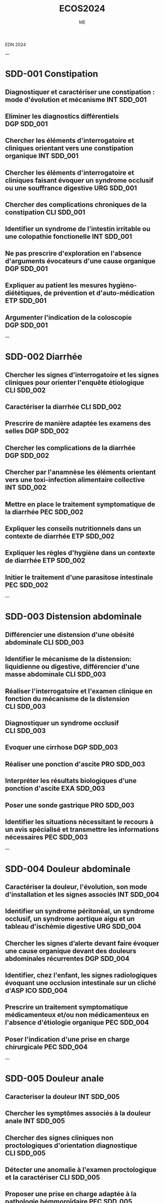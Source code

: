  EDN 2024
    #+TITLE: ECOS2024
    #+AUTHOR: ME
 :PROPERTIES:
    :Export_OPTIONS: tasks:nil
    #+OPTIONS:     H:2 num:t
    #+INFOJS_OPT: view:t toc:t ltoc:t mouse:underline buttons:0 path:http://thomasf.github.io/solarized-css/org-info.min.js
   # #+HTML_HEAD: <link rel="stylesheet" type="text/css" href="http://thomasf.github.io/solarized-css/solarized-light.min.css" /> <meta name="robots" content="noindex, nofollow, noarchive" />
   #+SETUPFILE: https://fniessen.github.io/org-html-themes/org/theme-bigblow.setup




    :END:
---
* SDD-001 Constipation
** Diagnostiquer et caractériser une constipation : mode d'évolution et mécanisme :INT:SDD_001:
** Eliminer les diagnostics différentiels :DGP:SDD_001:
** Chercher les éléments d'interrogatoire et cliniques orientant vers une constipation organique :INT:SDD_001:
** Chercher les éléments d'interrogatoire et cliniques faisant évoquer un syndrome occlusif ou une souffrance digestive :URG:SDD_001:
** Chercher des complications chroniques de la constipation :CLI:SDD_001:
** Identifier un syndrome de l'intestin irritable ou une colopathie fonctionelle :INT:SDD_001:
** Ne pas prescrire d'exploration en l'absence d'arguments évocateurs d'une cause organique :DGP:SDD_001:
** Expliquer au patient les mesures hygièno-diététiques, de prévention et d'auto-médication :ETP:SDD_001:
** Argumenter l'indication de la coloscopie :DGP:SDD_001:
---
* SDD-002 Diarrhée
** Chercher les signes d'interrogatoire et les signes cliniques pour orienter l'enquête étiologique :CLI:SDD_002:
** Caractériser la diarrhée :CLI:SDD_002:
** Prescrire de manière adaptée les examens des selles :DGP:SDD_002:
** Chercher les complications de la diarrhée :DGP:SDD_002:
** Chercher par l'anamnèse les éléments orientant vers une toxi-infection alimentaire collective :INT:SDD_002:
** Mettre en place le traitement symptomatique de la diarrhée :PEC:SDD_002:
** Expliquer les conseils nutritionnels dans un contexte de diarrhée :ETP:SDD_002:
** Expliquer les règles d'hygiène dans un contexte de diarrhée :ETP:SDD_002:
** Initier le traitement d'une parasitose intestinale :PEC:SDD_002:
---
* SDD-003 Distension abdominale
** Différencier une distension d'une obésité abdominale :CLI:SDD_003:
** Identifier le mécanisme de la distension: liquidienne ou digestive, différencier d'une masse abdominale :CLI:SDD_003:
** Réaliser l'interrogatoire et l'examen clinique en fonction du mécanisme de la distension :CLI:SDD_003:
** Diagnostiquer un syndrome occlusif :CLI:SDD_003:
** Evoquer une cirrhose :DGP:SDD_003:
** Réaliser une ponction d'ascite :PRO:SDD_003:
** Interpréter les résultats biologiques d'une ponction d'ascite :EXA:SDD_003:
** Poser une sonde gastrique :PRO:SDD_003:
** Identifier les situations nécessitant le recours à un avis spécialisé et transmettre les informations nécessaires :PEC:SDD_003:
---
* SDD-004 Douleur abdominale
** Caractériser la douleur, l'évolution, son mode d'installation et les signes associés :INT:SDD_004:
** Identifier un syndrome péritonéal, un syndrome occlusif, un syndrome aortique aigu et un tableau d'ischémie digestive :URG:SDD_004:
** Chercher les signes d’alerte devant faire évoquer une cause organique devant des douleurs abdominales récurrentes :DGP:SDD_004:
** Identifier, chez l'enfant, les signes radiologiques évoquant une occlusion intestinale sur un cliché d'ASP :ICO:SDD_004:
** Prescrire un traitement symptomatique médicamenteux et/ou non médicamenteux en l'absence d'étiologie organique :PEC:SDD_004:
** Poser l'indication d'une prise en charge chirurgicale :PEC:SDD_004:
---
* SDD-005 Douleur anale
** Caracteriser la douleur :INT:SDD_005:
** Chercher les symptômes associés à la douleur anale :INT:SDD_005:
** Chercher des signes cliniques non proctologiques d'orientation diagnostique :CLI:SDD_005:
** Détecter une anomalie à l'examen proctologique et la caractériser :CLI:SDD_005:
** Proposer une prise en charge adaptée à la pathologie hémmoroïdaire :PEC:SDD_005:
** Identifier les situations pour lesquelles la prescription d'AINS peut aggraver la pathologie :DGP:SDD_005:
---
* SDD-006 Hépatomégalie
** Reconnaitre et caractériser une hépatomégalie à l'examen clinique :CLI:SDD_006:
** Chercher les signes d'interrogatoire et les signes cliniques pour orienter l'enquête étiologique :CLI:SDD_006:
** Différencier le caractère aigu ou chronique de l'hépatomégalie :INT:SDD_006:
** Interpréter les résultats des marqueurs biologiques de la cytolyse, de la cholestase et de la fonction hépatique :EXA:SDD_006:
** Prescrire une échographie hépatique en première intention :DGP:SDD_006:
** Définir une orientation diagnostique selon les résultats de l'échographie hépatique :DGP:SDD_006:
---
* SDD-007 Incontinence fécale
** Chercher les signes d'interrogatoire pour orienter l'enquête étiologique :INT:SDD_007:
** Chercher une incontinence secondaire à une constipation terminale :INT:SDD_007:
** Différencier le caractère aigu ou chronique de l'incontinence :INT:SDD_007:
** Inspecter le périnée et la marge anale et réaliser un toucher rectal au repos et en contraction volontaire de l'anus :CLI:SDD_007:
** Chercher une incontinence urinaire associée :INT:SDD_007:
** Chercher un déficit neurologique orientant vers une lésion neurologique :CLI:SDD_007:
** Expliquer à la patiente en post-partum les principes de prévention de l'incontinence fécale :ETP:SDD_007:
---
* SDD-008 Masse abdominale
** Préciser les circonstances de découverte de la masse abdominale :INT:SDD_008:
** Identifier les signes fonctionnels et physiques abdominaux et extra-abdominaux associés :CLI:SDD_008:
** Déterminer les caractéristiques cliniques de la masse abdominale :CLI:SDD_008:
** Distinguer une organomégalie d'une masse abdominale :CLI:SDD_008:
** Chercher à l'interrogatoire et l'examen clinique les éléments en faveur d'une origine cancéreuse :DGP:SDD_008:
---
* SDD-009 Masse - tuméfaction pariétale
** Réaliser un examen complet abdominal, des cicatrices et des orifices herniaires :CLI:SDD_009:
** Identifier une hernie symptôme :INT:SDD_009:
** Différencier une hernie symptomatique, d'une hernie engouée et d'une hernie étranglée :URG:SDD_009:
** Déterminer les caractéristiques cliniques de la masse/tuméfaction permettant d'orienter vers son origine intra-abdominale ou pariétale :CLI:SDD_009:
** Chercher une complication digestive :URG:SDD_009:
** Informer le patient des signes d'étranglement d'une hernie pariétale :ANN:SDD_009:
---
* SDD-010 Méléna - rectorragie
** Evaluer la tolérance hémodynamique :URG:SDD_010:
** Différencier les hémorragies digestives hautes et basses :CLI:SDD_010:
** Chercher les signes d'interrogatoire et les signes cliniques pour orienter l'enquête étiologique :CLI:SDD_010:
** Demander les examens complémentaires endoscopiques/radiologiques pertinents de 1ère intention :PEC:SDD_010:
** Identifier les principales situations nécessitant un recours à un avis spécialisé urgent :URG:SDD_010:
** Prescrire les éléments de surveillance adaptés au contexte :PEC:SDD_010:
** Chercher la prise de médicaments aggravants l'hémorragie :INT:SDD_010:
** Réaliser un toucher rectal dans un contexte d'hémorragie digestive :CLI:SDD_010:
** Initier la prise en charge en urgence d'une hémorragie digestive mal tolérée :URG:SDD_010:
---
* SDD-011 Régurgitation du nourrisson
** Caractériser les régurgitations et les différencier des vomissements :INT:SDD_011:
** Identifier les éléments favorisant les régurgitations :INT:SDD_011:
** Identifier les signes et symptômes en faveur d'un RGO pathologique :CLI:SDD_011:
** Orienter son interrogatoire et son examen à la recherche de complications du RGO :CLI:SDD_011:
** Rassurer les parents sur la nature physiologique des régurgitations :ETP:SDD_011:
** Mettre en place et expliquer des mesures adaptées et raisonnables en évitant la surenchère thérapeutique :PEC:SDD_011:
** Evaluer le retentissement fonctionnel du symptôme sur l'entourage :INT:SDD_011:
---
* SDD-012 Station au sol prolongée
** Identifier le mécanisme de la chute et/ou de la station au sol prolongée et en évaluer sa durée :INT:SDD_012:
** Evaluer avec le patient et son entourage le mode de vie et le degré d'autonomie :INT:SDD_012:
** Evaluer les complications traumatiques de la chute :CLI:SDD_012:
** Evaluer les complications cutanées, infectieuses, métaboliques, thrombotiques de la station au sol prolongée :PEC:SDD_012:
** Diagnostiquer et prendre en charge une rhabdomyolyse aigue :PEC:SDD_012:
** Mettre en place des actions préventives contre le risque de chute et de station prolongée au sol :ETP:SDD_012:
---
* SDD-013 Nausées-vomissements
** Caractériser les nausées-vomissements, l'évolution, le mode d'installation et les signes associés :INT:SDD_013:
** Distinguer des nausées d’une anorexie :INT:SDD_013:
** Chercher les signes d'interrogatoire et les signes cliniques pour orienter l'enquête étiologique :CLI:SDD_013:
** Identifier une urgence chirurgicale, neurologique ou métabolique :URG:SDD_013:
** Eliminer une grossesse :DGP:SDD_013:
** Evaluer le retentissement général, fonctionnel, biologique et/ou nutritionnel :DGP:SDD_013:
** Proposer une prise en charge thérapeutique symptomatique ou préventive :PEC:SDD_013:
---
* SDD-014 Emission de sang par la bouche
** Identifier par l'interrogatoire et à l'examen clinique l'origine du saignement et le quantifier :INT:SDD_014:
** Evaluer le retentissement hémodynamique et respiratoire :URG:SDD_014:
** Orienter la prise en charge en ambulatoire, hospitalisation conventionnelle ou soins critiques :PEC:SDD_014:
** Organiser les examens endoscopiques et fibroscopiques ou un scanner en fonction de la situation clinique :PEC:SDD_014:
** Prescrire les éléments de surveillance adaptés au contexte étiologique :PEC:SDD_014:
** Proposer une prise en charge thérapeutique adaptée à l'étiologie du saignement et à sa gravité :PEC:SDD_014:
---
* SDD-015 Anomalies de couleur des extrémités
** Chercher les facteurs favorisants, notamment médicamenteux, de l'acrosyndrome :INT:SDD_015:
** Identifier et caractériser un acrosyndrome :CLI:SDD_015:
** Distinguer un phénomène de Raynaud primaire et secondaire :DGP:SDD_015:
** Identifier une acrocyanose et des engelures :CLI:SDD_015:
** Evoquer une insuffisance respiratoire ou une défaillance hémodynamique devant une cyanose :DGP:SDD_015:
** Réaliser et interpréter une manœuvre d'Allen :CLI:SDD_015:
** Chercher un syndrome myéloprolifératif devant une érythermalgie et/ou une érythrose des extrémités :DGP:SDD_015:
** Poser l'indication d'une capillaroscopie et de la recherche d'anticorps antinucléaires :DGP:SDD_015:
** Expliquer le mode évolutif de chaque acrosyndrome au patient, leur prévention et les signes d’alerte devant l'amener à consulter en urgence :ETP:SDD_015:
---
* SDD-016 Adénopathies unique ou multiples
** Examiner le territoire de drainage de l'adénopathie, si unique :CLI:SDD_016:
** Examiner les différentes aires ganglionnaires et palper la rate :CLI:SDD_016:
** Orienter l'interrogatoire et l'examen clinique selon le nombre et la localisation des adénopathies :DGP:SDD_016:
** Décrire les caractéristiques cliniques de(s) (l')adénopathie(s) :CLI:SDD_016:
** Limiter la prescription d'un traitement pharmacologique en l'absence d'étiologie :DGP:SDD_016:
** Justifier l'indication d’une cytoponction, d'une biopsie ou d'une exerèse ganglionnaire :DGP:SDD_016:
---
* SDD-017 Amaigrissement
** Quantifier la perte de poids et sa vitesse de survenue :INT:SDD_017:
** Chercher des signes de dénutrition et de carences :CLI:SDD_017:
** Déterminer le mécanisme de l'amaigrissement : diminution des ingesta, perte calorique, augmentation des dépenses et malabsorption :DGP:SDD_017:
** Chercher à l'interrogatoire et l'examen clinique les éléments d'orientation diagnostique vers les grandes causes d'amaigrissement :CLI:SDD_017:
** Orienter le patient vers le spécialiste adapté selon le diagnostic envisagé :PEC:SDD_017:
---
* SDD-018 Découverte d'anomalies à l'auscultation cardiaque
** Décrire et identifier une anomalie ausculatoire :CLI:SDD_018:
** Chercher les signes d'interrogatoire et signes cliniques cardiaques et extra-cardiques permettant d'orienter l'enquête étiologique :CLI:SDD_018:
** Chercher les éléments anté-nataux et post-nataux associés à la découverte d'un souffle cardiaque chez le nouveau-né :CLI:SDD_018:
** Orienter la prise en charge d'un patient souffrant d'une valvulopahtie :PEC:SDD_018:
** Identifier les situations nécessitant une hospitalisation conventionelle ou en soins critiques :PEC:SDD_018:
** Evaluer le retentissement cardio-vasculaire chez un patient présentant une anomalie auscultatoire :CLI:SDD_018:
** Identifier les situations necessitant la réalisation d'une échocardiographie :DGP:SDD_018:
** Organiser son raisonnement en fonction de la présence d'une valve cardique prothétique :PEC:SDD_018:
** Réaliser un électrocardiogramme de repos 18 dérivations :PRO:SDD_018:
---
* SDD-019 Découverte d'un souffle vasculaire
---
* SDD-020 Découverte d'anomalies à l'auscultation pulmonaire
** Argumenter et justifier les explorations fonctionelles adaptées :PEC:SDD_020:
** Chercher les éléments de l'interrogatoire et les signes cliniques pulmonaires et extra-pulmonaires pour orienter l'enquête étiologique :CLI:SDD_020:
** Décrire la sémiologie de l'anomalie auscultatoire: nature, localisation, symétrie :CLI:SDD_020:
** Déterminer la structure anatomique concernée en fonction de l'anomalie auscultatoire et des données de l'examen clinique :CLI:SDD_020:
** Déterminer le caractère aigu ou chronique des symptômes respiratoires associés :INT:SDD_020:
** Identifier les situations d'urgence devant une anomalie auscultatoire :Urgence_vitale:SDD_020:
** Interpréter une radiographie de thorax en rapport avec une anomalie auscultatoire :ICO:SDD_020:
---
* SDD-021 Asthénie
** Explorer la signification pour le patient du motif de consultation asthénie / fatigue :INT:SDD_021:
** Chercher une altération de l'état général associée :INT:SDD_021:
** Caractériser l'asthénie : physique et/ou psychique, ancienneté, mode évolutif, facteurs aggravant ou d'amélioration :INT:SDD_021:
** Evaluer son retentissement et chercher des signes de gravité :INT:SDD_021:
** Chercher les signes d'interrogatoire et les signes cliniques pour orienter l'enquête étiologique :CLI:DGP:SDD_021:
** Planifier un suivi en fonction des hypothèses diagnostiques :PEC:SDD_021:
** Orienter le patient si besoin vers un interniste, un spécialiste d'organe ou un psychiatre selon les hypothèses diagnostiques :COM:SDD_021:
---
* SDD-022 Diminution de la diurèse
** Retracer l'historique des entrées et sorties :INT:SDD_022:
** Mesurer la diurèse et identifier une rétention aiguë d'urine :CLI:SDD_022:
** Déterminer si la diminution de la diurèse est de cause pré-rénale, rénale ou post-rénale :DGP:SDD_022:
** Prendre en charge de manière adéquate une diminution de la diurèse de cause pré ou post-rénale :PEC:SDD_022:
** Chercher les traitements ayant pu participer à l'oligurie ou à risque de toxicité dans le contexte :ETP:SDD_022:
** Notifier, si elle est présente, l'insuffisance rénale aux collaborateurs et sur la nécessité potentielle d'adaptation thérapeutique :COM:SDD_022:
** Identifier les critères de l'urgence de l'initiation d'une épuration extrarénale :URG:SDD_022:
** Réaliser un sondage urinaire :PRO:SDD_022:
---
* SDD-023 Anomalie de la miction
** Chercher les élements permettant d'orienter vers une cause urologique ou extra-urologique :INT:SDD_023:
** Différencier les symptômes de la phase de stockage, de vidange, et post-mictionnelle :INT:SDD_023:
** Chercher un globe vésical ou un contact lombaire :CLI:SDD_023:
** Chercher une anomalie des organes génitaux externes :CLI:SDD_023:
** Justifier, decrire et réaliser les touchers pelviens :CLI:SDD_023:
** Prescrire et interpréter les résultats d'une débitmétrie, d'une échographie rénale et vésicale, d'une échographie prostatique, d'un calendrier mictionnel :DGP:SDD_023:
** Réaliser un sondage vésical :PRO:SDD_023:
** Chercher les complications aigues et chroniques d'un trouble de la vidange :DGP:SDD_023:
---
* SDD-024 Bouffées de chaleur
** Evaluer le retentissement sur la qualité de vie :INT:SDD_024:
** Caractériser les bouffées de chaleur et chercher les autres symptômes du syndrome climatérique :INT:SDD_024:
** Evoquer les diagnostics différentiels du syndrome climatérique et adapter la stratégie diagnostique :DGP:SDD_024:
** Interprêter un bilan hormonal de l'axe gonadotrope :EXA:SDD_024:
** Proposer une prise en charge adaptée au niveau de risque de la patiente et à son âge :PEC:SDD_024:
** Expliquer la balance bénéfice risque du traitement hormonal de la ménopause :ETP:SDD_024:
---
* SDD-025 Hypersudation
** Identifier le caractère localisé ou diffus, préciser le rythme nycthémèral et le mode évolutif :INT:SDD_025:
** Chercher à l'interrrogatoire les éléments d'orientation étiologique: médicamenteuse, endocrinienne, neurologique, tumorale ou infectieuse :INT:SDD_025:
** Chercher les signes à l'examen clinique pour orienter l'enquête étiologique :CLI:SDD_025:
** Eliminer une étiologie infectieuse, métabolique ou respiratoire devant une hypersudation aigüe :URG:SDD_025:
** Chercher une mycose compliquant cette hypersudation :CLI:SDD_025:
** Proposer une prise en charge selon la cause identifiée :PEC:SDD_025:
** Evaluer le retentissement sur la qualité de vie :INT:SDD_025:
---
* SDD-026 Anomalies de la croissance staturo-pondérale
** Evaluer la croissance staturo-pondérale selon l'âge et le sexe de l'enfant en fonction des paramètres de croissance des parents :CLI:SDD_026:
** Mesure du poids, taille et périmètre crânien :CLI:SDD_026:
** Identifier un retard ou une avance de croissance staturo-pondérale :CLI:SDD_026:
** Evaluer le stade pubertaire dans un contexte d'anomalie de croissance staturale :CLI:SDD_026:
** Evaluer la chronologie de l'anomalie staturale et pondérale :DGP:SDD_026:
** Chercher à l'interrogratoire et l'examen clinique des signes dpour orienter l'enquête étiologique :DGP:SDD_026:
** Différencier âge chronologique, âge statural et âge osseux :DGP:SDD_026:
** Rassurer les parents et l'enfant en cas de cause bénigne :ANN:SDD_026:
---
* SDD-027 Chute de la personne âgée
** Repérer un sujet âgé à risque de chute et proposer des mesures de prévention :ETP:SDD_027:
** Reconstituer l'histoire et le mécanisme de la chute isolée ou des chutes à répétition :INT:SDD_027:
** Repérer les principaux facteurs de risque intrinsèques, iatrogènes ou liés à l'environnement des chutes à répétition :INT:SDD_027:
** Chercher à l'interrogatoire et à l'examen clinique les facteurs étiologiques de la chute :INT:SDD_027:
** Evaluer à l'examen cliniques le retentissement et les complications de la chute :CLI:SDD_027:
** Réaliser un examen de la marche et de l'équilibre en s'aidant des tests appropriés :CLI:SDD_027:
** Expliquer au patient et aux aidants la prise en charge et la correction des facteurs de risque pour prévenir les chutes :ETP:SDD_027:
** Proposer une prise en charge multidomaine et pluridisciplinaire adaptée selon le bilan étiologique et facteurs identifiés :PEC:SDD_027:
** Evaluer le retentissement psycho-social et prévenir l'isolement :ETP:SDD_027:
---
* SDD-028 Coma et troubles de conscience
** Interroger l’entourage, les témoins et l'équipe de secours pour recueillir l’histoire de la maladie et orienter les hypothèses diagnostiques :INT:SDD_028:
** Calculer le score de Glasgow adapté à l'âge, identifier ses limites et en déduire la profondeur du coma :DGP:SDD_028:
** Réaliser les premières mesures de protection des voies aériennes et identifier les situations nécessitant une intubation :URG:SDD_028:
** Réaliser une glycémie capillaire :PRO:SDD_028:
** Evoquer et chercher rapidement les causes systémiques et neurologiques cliniquement observables d'un coma :DGP:SDD_028:
** Prescrire en fonction des premiers élements cliniques observés et interpréter un examen d'imagerie, une ponction lombaire et/ou des explorations biologiques adaptées :DGP:SDD_028:
** Organiser la conduite des explorations paracliniques en fonction des premiers élements cliniques observés, dont l'imagerie, la ponction lombaire et les explorations biologiques :DGP:SDD_028:
** Distinguer les situations nécessitant une intervention thérapeutique urgente, des situations nécessitant une surveillance :PEC:SDD_028:
** Réaliser une ponction lombaire :PRO:SDD_028:
---
* SDD-029 Contracture musculaire localisée ou généralisée
** Identifier une contracture musculaire localisée ou généralisée et les muscles impliqués par l'examen clinique :CLI:SDD_029:
** Caractériser le mode d'installation, le mode évolutif et les facteurs déclenchants :INT:SDD_029:
** Chercher les signes d'interrogatoire pour orienter l'enquête étiologique :INT:SDD_029:
** Chercher les signes physiques généraux, musculaires et extra-musculaires pour orienter l'enquête étiologique :DGP:SDD_029:
** Chercher les signes de gravité :URG:SDD_029:
** Évaluer le retentissement fonctionnel, les déficiences, limitations d'activité et restrictions de participation :INT:SDD_029:
** Proposer la prise en charge initiale de la contracture musculaire en fonction de l'enquête étiologique :PEC:SDD_029:
---
* SDD-030 Dénutrition - malnutrition
** Diagnostiquer une dénutrition en fonction de l'âge et déterminer les critères phénotypiques et les facteurs étiologiques :INT:SDD_030:
** Retracer l'évolution pondérale du patient, estimer l'appetit et les apports alimentaires :INT:SDD_030:
** Préciser les circonstances de survenue de la dénutrition en lien avec l'histoire de la maladie :INT:SDD_030:
** Identifier les situations à risque de dénutrition chez le patient et la personne agée à l'aide des échelles recommandées :DGP:SDD_030:
** Réaliser un examen clinique orienté vers la recherche de carences nutritionnelles :CLI:SDD_030:
** Interpréter les valeurs de l'albumine, préalbumine en fonction du contexte clinique et biologique :EXA:SDD_030:
** Evaluer la sévérité de la dénutrition :DGP:SDD_030:
** Proposer une prise en charge nutritionelle basée sur les facteurs de risque identifiés et prévenir le syndrome de renutrition :PEC:SDD_030:
** Expliquer au patient et aux aidants les conséquences et les risques d'une dénutrition :ANN:SDD_030:
---
* SDD-031 Perte d'autonomie progressive
** Evaluer le niveau d'autonomie et de dépendance avec les échelles adaptées :INT:SDD_031:
** Identifier l'étiologie de la perte d'autonomie et dépister les facteurs de risque :DGP:SDD_031:
** Evaluer les aides humaines, matérielles et financières déjà en place :INT:SDD_031:
** Diagnostiquer un syndrome de fragilité chez la personné âgée à risque de perte d'autonomie :DGP:SDD_031:
** Adapter la prise en charge à la situation clinique du patient en situation palliative et aux différents stades de la maladie incurable :PEC:SDD_031:
** Etablir un plan d'aide ou plan personnalisée de santé (PPS): proposer les aides humaines, techniques et financières adaptées :PEC:SDD_031:
** Prévenir l'épuisement des aidants :ETP:SDD_031:
** Proposer une prise en charge étiologique et symptomatique :PEC:SDD_031:
** Proposer le recours et interagir avec, les référents médico-sociaux, les professionnels des réseaux, structures ou sytèmes de soins destinés aux patients en perte d'autonomie :COM:SDD_031:
---
* SDD-032 .!13001!Deshydratation de l'enfant
---
* SDD-032 Deshydratation de l'enfant
** Identifier les situations à risque de déshydratation rapide :DGP:SDD_032:
** Evaluer un état de déshydratation chez le nourrisson et l'enfant, calculer le pourcentage de perte de poids :CLI:SDD_032:
** Chercher les éléments d'interrogatoire pour orienter l'enquête étiologique :INT:SDD_032:
** Chercher un état de choc hypovolémique chez l'enfant :URG:SDD_032:
** Evaluer le contexte socio-environnemental du patient :ETP:SDD_032:
** Initier le traitement de la déshydratation en fonction de la sévérité et orienter la prise en charge à domicile, en hosptitalisation conventionnelle ou en soins critiques :PEC:SDD_032:
** Planifier le suivi d'un enfant déshydraté :PEC:SDD_032:
** Expliquer aux parents les principes de la réhydratation orale et les signes devant amener à reconsulter :ETP:SDD_032:
** Expliquer aux parents les situations à risque de déshydratation rapide :ETP:SDD_032:
---
* SDD-033 Difficultés à procréer
** Chercher des facteurs de risque d'infertilité féminine et masculine :INT:SDD_033:
** Chercher à l'examen clinique féminin des signes évoquant des troubles de la sécretion hormonale, une endometriose ou une pathologie génitale :CLI:SDD_033:
** Chercher à l'examen clinique masculin des signes évoquant des troubles de la sécretion hormonale ou une pathologie génitale :CLI:SDD_033:
** Evaluer la fréquence et la qualité des rapports sexuels :INT:SDD_033:
** Prescrire le bilan de première intention d'infertilité féminine : bilan hormonal, imagerie pelvienne :EXA:SDD_033:
** Prescrire un spermogramme et interpréter les résultats :EXA:SDD_033:
** Expliquer au patient les grands principes reglementaires et pratiques de l'assistance médicale à la procreation (AMP) et de la préservation de fertilité :PEC:SDD_033:
** Identifier les étiologies d'infertilité nécessitant une prise en charge en aide médicale à la procréation :ETP:SDD_033:
---
* SDD-034 Douleur aiguë post-opératoire
** Utiliser et tracer systématiquement une échelle d’auto-évaluation validée par la HAS chez un patient adulte communiquant ou adaptée à l'âge de l'enfant :CLI:SDD_034:
** Chercher les critères diagnostiques usuels devant toute douleur :CLI:SDD_034:
** Chercher une complication chirurgicale :DGP:SDD_034:
** Elaborer une stratégie d’analgésie multimodale :PEC:SDD_034:
** Expliquer au patient et à l'équipe soignante l'utilisation de techniques analgésiques non pharmacologiques :ETP:SDD_034:
** Planifier une ré-évaluation de la douleur par l'équipe de soin :PEC:SDD_034:
** Anticiper une douleur post-opératoire en expliquant comment utiliser les thérapeutiques analgésiques controlées par le patient :ETP:SDD_034:
---
* SDD-035 Douleur chronique
** Réaliser un interrogatoire du patient selon les recommandations de la HAS pour la douleur chronique :INT:SDD_035:
** Caractériser la douleur, son mode évolutif et les symptômes associés :INT:SDD_035:
** Identifier le type de douleur et son/ses mécanismes :INT:SDD_035:
** Effectuer un examen clinique orienté :INT:SDD_035:
** Chercher des éléments de gravité ou d'urgence somatiques et psychiques :INT:SDD_035:
** S'assurer de l'exhaustivité du bilan étiologique :EXA:SDD_035:
** Évaluer le retentissement psycho-socio-professionnel de la douleur chronique :INT:SDD_035:
** Identifier les situations nécessitant d'orienter le patient vers un Centre d'Evaluation et Traitement de la Douleur :PEC:SDD_035:
---
* SDD-036 Douleur de la région lombaire
** Examen physique:SDD_036:
** Clinique:SDD_036:
** Chercher les signes d'interrogatoire et les signes cliniques pour orienter l'enquête étiologique :CLI:DGP:SDD_036:
** Évaluer le mode évolutif (aigü/chronique), l'intensité, les caractéristiques et le retentissement fonctionnel de la douleur :INT:SDD_036:
** Identifier les signes d'alerte orientant vers une pathologie sous-jacente nécessitant une prise en charge spécifique et/ou urgente :URG:SDD_036:
** Confronter les résultats des examens complémentaires aux données de l'examen clinique :EXA:SDD_036:
** Initier la prise en en charge thérapeutique :PEC:SDD_036:
---
* SDD-037 Éruptions chez l'enfant
** Identifier à l'interrogatoire des éléments d'orientation étiologique, le contexte social, le mode de début et la chronologie de l'éruption :INT:SDD_037:
** Chercher à l'interrogatoire les signes orientant vers une cause médicamenteuse ou un un agent externe :INT:SDD_037:
** Identifier les caracteristiques cliniques de la lésion élémentaire :CLI:SDD_037:
** Evaluer l'extension par un examen cutaneo-muqueux complet :CLI:SDD_037:
** Chercher les signes cliniques associés :CLI:SDD_037:
** Identifier les situations à risque de contagion et expliquer les mesures de prévention, et les mesures d'hygiène associées :ETP:SDD_037:
** Identifier une urgence diagnostique et thérapeutique devant une éruption fébrile :URG:SDD_037:
** Identifier les complications possibles et mettre en place un suivi adapté :PEC:SDD_037:
** Consigner sur le carnet de santé les maladies éruptives contagieuses ou à prévention vaccinale de l'enfant :ETP:SDD_037:
---
* SDD-038 État de mort apparente
** Produire une attitude relationnelle adaptée à la situation d'urgence :ANN:SDD_038:
** Reconnaitre un arrêt cardio-respiratoire :URG:SDD_038:
** Evoquer les étiologies réversibles d'arrêt cardiaque et proposer un traitement :PEC:SDD_038:
** Appliquer l'algorithme de réanimation cardiopulmonaire de base :PEC:SDD_038:
** Réaliser les manoeuvres de réanimation cardiopulmonaire de base :PRO:SDD_038:
** Evoquer les situations de limitation des traitements, de non initiation et d'arrêt de la réanimation :PEC:SDD_038:
** Adapter les modalités de voies d'abord vasculaires :URG:SDD_038:
---
* SDD-039 Examen du nouveau-né à terme
** Identifier les facteurs de risque et les signes cliniques des 3 principales urgences (détresse respiratoire, infection néonatale précoce et ictère) lors de l'examen clinique à la naissance et à distance :CLI:SDD_039:
** Effectuer un examen clinique détaillé du nouveau -né (poids, PC, taille) et détecter d'éventuelles malformations :CLI:SDD_039:
** Effectuer un examen de la maturation neurologique du nouveau né :CLI:SDD_039:
** Etablir le certificat du 8ème jour et remplir le carnet de santé :ETP:SDD_039:
** Transmettre les bases de puériculture aux parents :ETP:SDD_039:
** Expliquer la conduite à tenir en cas de fièvre chez un nourrisson de moins de 3 mois :ETP:SDD_039:
** Expliquer les dépistages systématiques néonataux (sanguins, sensoriels, luxation congénitale de hanches) :ETP:SDD_039:
** Informer les parents sur les vaccinations recommandées pour l'entourage du nouveau-né (cocooning) :ETP:SDD_039:
** Evaluer le contexte socio-psychologique :INT:SDD_039:
---
* SDD-040 Écoulement mamelonnaire
** Chercher à l'interrogatoire et à l'examen clinique les élements d'orientation étiologique :CLI:SDD_040:
** Réaliser un examen mammaire complet ainsi qu'un examen des aires ganglionnaires axillaires et sus claviculaires :CLI:SDD_040:
** Caractériser l'écoulement pour orienter l'enquête étiologique :CLI:SDD_040:
** Identifier les situations nécessitant la réalisation d' une mammographie, une échographie mammaire ou une IRM mammaire :PEC:SDD_040:
** Identifier les situations nécessitant la réalisation d'un dosage de prolactine et interpréter le résultat :DGP:SDD_040:
** Reconnaitre les éléments de l'interrogatoire et de l'examen physique en faveur d'un adénome hypophysaire :CLI:SDD_040:
** Reconnaitre les éléments de l'interrogatoire en faveur d'une galactorrhée médicamenteuse :INT:SDD_040:
---
* SDD-041 Gynécomastie
** Chercher les éléments d'interrogatoire et d'examen clinique en facteur d'une cause générale, médicamenteuse ou endocrinienne :CLI:SDD_041:
** Chercher les signes d'hypogonadisme :CLI:SDD_041:
** Réaliser un examen mammaire, des aires ganglionnaires et des organes génitaux externes :CLI:SDD_041:
** Différencier une gynécomastie d'une autre atteinte mammaire :CLI:SDD_041:
** Prescrire et interpréter un bilan hormonal :DGP:SDD_041:
** Prescrire les examens morphologiques: mammographie, échographie testiculaire, IRM hypophysaire :DGP:SDD_041:
---
* SDD-042 Hypertension artérielle
** Mesurer une pression artérielle dans les conditions recommandées :CLI:SDD_042:
** Confirmer le diagnostic d'HTA, identifier le grade, prescrire une automesure tensionnelle et une mesure ambulatoire de la pression artérielle (MAPA) :DGP:SDD_042:
** Diagnostiquer et prendre en charge une urgence hypertensive :URG:SDD_042:
** Chercher à l'interrogatoire les antécédents et les facteurs de risque cardiovasculaires :INT:SDD_042:
** Prescrire les examens complémentaires de première intention :DGP:SDD_042:
** Identifier les situations suspectes d'HTA secondaires :DGP:SDD_042:
** Prescrire de manière raisonnée les explorations complémentaires en cas de suspicion d'HTA secondaire :DGP:SDD_042:
** Chercher des atteintes d'organes cibles et d'autres anomalies vasculaires :DGP:SDD_042:
** Initier une prise en charge thérapeutique adaptée à la situation clinique du patient :PEC:SDD_042:
---
* SDD-043 Découverte d'une hypotension artérielle
** Mesurer et interpréter la pression artérielle selon l'âge ou la taille corporelle :CLI:SDD_043:
** Diagnostiquer un état de choc :CLI:SDD_043:
** Orienter son examen en fonction de l'interrogatoire et des signes associés et hiérarchiser les hypothèses étiologiques :CLI:SDD_043:
** Prescrire en urgence des explorations complémentaires de première intention à visée étiologique et pour évaluer le retentissement de l'hypotension artérielle :DGP:SDD_043:
** Prescrire le ou les traitement(s) symptomatique(s) et étiologique(s) urgent(s) en fonction du mécanisme suspecté de l'hypotension artérielle :PEC:SDD_043:
** Prescrire les éléments de surveillance adaptés au contexte :PEC:SDD_043:
** Prescrire immédiatement une antibiothérapie de type cefotaxime ou ceftriaxone en cas d'hypotension artérielle associée à un purpura fébrile :URG:SDD_043:
** Identifier les situations faisant suspecter une hypotension orthostatique et diagnostiquer une hypotension orthostatique :DGP:SDD_043:
** Identifier la/les cause(s) à l'origine de l'hypotension orthostatique :DGP:SDD_043:
---
* SDD-044 Hyperthermie - fièvre
---
* SDD-045 Hypothermie
---
* SDD-046 Hypotonie - malaise du nourisson
** Repérer à l'entretien un malaise du nourrisson :INT:SDD_046:
** Identifier les signes de gravité d'un malaise :URG:SDD_046:
** Chercher des éléments qui orientent vers une situation de maltraitance :INT:SDD_046:
** Orienter vers une cause neurologique ou extra-neurologique à partir de l'interrogatoire et examen clinique :DGP:SDD_046:
** Identifier les situations où une hospitalisation est nécessaire :PEC:SDD_046:
** Rassurer les parents si le diagnostic atteste d'une cause bénigne :ANN:SDD_046:
** Mettre en place les mesures de prévention du malaise du nourrisson :ETP:SDD_046:
** Mesurer, monitorer et interpréter les paramètres cardio-respiratoires :URG:SDD_046:
---
* SDD-047 Ictère
** Identifier le mode d'apparition et chercher les signes associés :INT:SDD_047:
** Identifier cliniquement un ictère :CLI:SDD_047:
** Chercher les signes cliniques et d'interrogatoire orientant vers un ictère à bilirubine libre (pré-hépatique) ou conjuguée (hépatique ou biliaire) :CLI:SDD_047:
** Prescrire et interpréter le bilan biologique et déterminer la nature de l'ictère :EXA:SDD_047:
** Interpréter les résultats des marqueurs biologiques de la cytolyse, de la cholestase et de la fonction hépatique :EXA:SDD_047:
** Prescrire et interpréter le résultat d'une échograpie abdominale :EXA:SDD_047:
** Orienter la prise en charge du patient en milieu spécialisé :PEC:SDD_047:
** Chercher une cause hépatique toxique, infectieuse ou tumorale :DGP:SDD_047:
---
* SDD-048 Ictere chez le nouveau-né
** Diagnostiquer un ictère du nouveau-né :CLI:SDD_048:
** Chercher et hiérarchiser les signes anamnestiques et cliniques orientant vers un ictère pathologique :PEC:SDD_048:
** Différencier un ictère à bilirubine libre d'un ictère à bilirubine conjuguée et prescrire les explorations adaptées pour l'enquête étiologique :DGP:SDD_048:
** Rassurer les parents en cas d'ictère simple ou d'ictère au lait de mère :ANN:SDD_048:
** Expliquer aux parents les principes de la prise en charge de l'ictère du nouveau-né :INT:SDD_048:
** Expliquer aux parents l'échelle colorimétrique des selles en utilisant le carnet de santé :ETP:SDD_048:
---
* SDD-049 Ivresse aiguë
** Demander un dosage de l'alcoolémie si approprié :DGP:SDD_049:
** Chercher une co-intoxication à l'interrogatoire du patient et des proches, et à l'examen clinique :CLI:SDD_049:
** Évaluer la vigilance à l'aide du score de Glasgow et en identifier ses limites :CLI:SDD_049:
** Chercher une hypoglycémie associée :DGP:SDD_049:
** Chercher les lésions traumatiques, une complication médicale de l'intoxication, réaliser un ECG :CLI:SDD_049:
** Mettre le patient en position latérale de sécurité :URG:SDD_049:
** Préciser les modalités de surveillance :PEC:SDD_049:
** Proposer des mesures d'éducation et de prévention adaptées et dépister au décours une addiction à l'alcool :ETP:SDD_049:
** Réaliser une glycémie capillaire :PRO:SDD_049:
---
* SDD-050 Malaise - perte de connaissance
** Caractériser un malaise ou une perte de conaissance à partir de l'interrogatoire, de l'examen clinique du patient et des données des témoins :INT:SDD_050:
** Réaliser un interrogatoire à la recherche d'une cause iatrogène ou toxique :INT:SDD_050:
** Réaliser un examen cardio-vasculaire et neurologique complet :CLI:SDD_050:
** Faire un test d'hypothension orthostatique :CLI:SDD_050:
** Réaliser une glycémie capillaire :PRO:SDD_050:
** Réaliser un électrocardiogramme de repos 18 dérivations :PRO:SDD_050:
** Différencier une syncope d'origine cardiaque d'une syncope réflexe :CLI:SDD_050:
** Prescrire les examens complémentaires cardiologiques permettant le diagnostic d'une urgence cardiologique, devant une syncope cardiaque :DGP:SDD_050:
** Identifier les situations d'urgence nécessitant une hospitalisation en secteur conventionnel ou en soins critiques :URG:SDD_050:
---
* SDD-051 Obésité et surpoids
** Dépister le surpoids et l'obésité de l'enfant à partir de la courbe de corpulence et déterminer l'âge de rebond d'adiposité :INT:SDD_051:
** Recueillir l'histoire pondérale, les circonstances de la prise de poids et catactériser l'obesité par le calcul de l'IMC et la mesure du tour de taille :CLI:SDD_051:
** Caractériser le comportement alimentaire et dépister les troubles des conduites alimentaires :INT:SDD_051:
** Chercher et prévenir les co-morbidités :ETP:SDD_051:
** Evaluer le retentissement psycho-social :INT:SDD_051:
** Evaluer l'activité physique et la sédentarité :ETP:SDD_051:
** Différencier une obésité primaire et secondaire :DGP:SDD_051:
** Expliquer au patient la différence entre le surpoids et l'obésité, et les risques associés à l'obésité :ETP:SDD_051:
---
* SDD-052 Odynophagie  -  dysphagie
** Chercher à l'interrogatoire et à l'examen clinique les éléments d'orientation étiologique :CLI:SDD_052:
** Réaliser un examen cervico-facial et endobuccal complet :CLI:SDD_052:
** Identifier les situations nécessitant la réalisation d'une fibroscopie des voies aériennes et digestives supérieures :DGP:SDD_052:
** Poser l'indication d'une endoscopie oesogastroduodénale :DGP:SDD_052:
** Evaluer et prendre en charge les conséquences nutritionnelles :PEC:SDD_052:
** Réaliser un test diagnostic rapide streptoccoques A :PRO:SDD_052:
---
* SDD-053 Hypertension durant la grossesse
** Mesurer une pression artérielle dans les conditions recommandées, prescrire et expliquer une automesure tensionnelle, et identifier une HTA gravidique :CLI:SDD_053:
** Evaluer les facteurs de risque d'hypertension gravidique :INT:SDD_053:
** Interpréter des résultats biologiques sanguins et urinaires dans le cadre d'une HTA pendant la grossesse :EXA:SDD_053:
** Adapter la prise en charge en fonction des chiffres de pression artérielle :PEC:SDD_053:
** Chercher les signes cliniques et biologiques de prééclampsie :DGP:SDD_053:
** Chercher les complications maternelles et fœtales de la prééclampsie :DGP:SDD_053:
** Initier la prise en charge de l'HTA gravidique ou de la pré-éclampsie, orienter vers une maternité de niveau adapté :PEC:SDD_053:
** Prévoir le suivi en post-partum chez une femme avec hypertension révélée pendant la grossesse :DGP:SDD_053:
** Expliquer les risques de récidives de prééclampsie et les modalités de prévention :ETP:SDD_053:
---
* SDD-054 Œdème localisé ou diffus
** Orienter son examen selon le caractère général ou localisé et selon le caractère inflammatoire ou non de l'œdème :CLI:SDD_054:
** Orienter l'enquête étiologique en fonction des caractéristiques cliniques de l'œdème et des signes fonctionnels associés :DGP:SDD_054:
** Chercher une cause médicamenteuse ou un traumatisme :INT:SDD_054:
** Eliminer devant un oedème généralisé une protéinurie, une maladie hépatique et une insuffisance cardiaque :CLI:SDD_054:
** Chercher devant un oedème localisé une lésion focale, des signes d'obstructions veineuses et une allergie :CLI:SDD_054:
** Evaluer le retentissement d'une pathologique systémique responsable de l'oedème :CLI:SDD_054:
** Expliquer les règles hygiéno-diététiques :ETP:SDD_054:
** Expliquer l'intérêt du port d'une compression :ETP:SDD_054:
** Initier la prise en charge thérapeutique urgente en cas de nécessité :URG:PEC:SDD_054:
---
* SDD-055 Paleur de l'enfant
** Chercher les signes cliniques associés à la pâleur :CLI:SDD_055:
** Identifier les situations d'urgence justifiant une hospitalisation et d'une surveillance continue ou nécessitant un avis spécialisé :URG:SDD_055:
** Interpréter les résultats d'un hémogramme chez l'enfant :EXA:SDD_055:
** Interpréter les résultats d'un bilan martial chez l'enfant :EXA:SDD_055:
** Chercher les élements d'orientation étiologiques à l'interrogatoire et à l'examen clinique :CLI:SDD_055:
** Identifier à l'examen clinique un syndrome tumoral orientant vers une hémopathie :CLI:SDD_055:
---
* SDD-056 Raideur articulaire
** Caractériser le mode d'installation, le mode évolutif et les facteurs déclanchants :INT:SDD_056:
** Chercher les signes d'interrogatoire pour orienter l'enquête étiologique :INT:SDD_056:
** Diagnostiquer une raideur articulaire par l'examen clinique :CLI:SDD_056:
** Réaliser l'examen clinique des segments enraidis :CLI:SDD_056:
** Chercher les signes loco-régionaux associés, neurologiques ou rhumatologiques permettant d'attribuer la raideur à une cause neurologique, articulaire ou extra-articulaire :DGP:SDD_056:
** Chercher les signes cliniques systémiques, généraux et rhumatologiques, pour orienter l'enquête étiologique :DGP:SDD_056:
** Évaluer le retentissement fonctionnel, les déficiences, limitations d'activité et restrictions de participation :INT:SDD_056:
** Proposer une prise en charge pharmacologique initiale de la raideur articulaire en fonction de l'enquête étiologique :PEC:SDD_056:
---
* SDD-057 Prise de poids
** Recueillir l'histoire pondérale et les circonstances de la prise de poids :INT:SDD_057:
** Chercher les facteurs environnementaux, psycho-sociaux et médicamenteux favorisant la prise de poids :INT:SDD_057:
** Chercher à l'interrogatoire et à l'examen clinique des signes en faveur d'une pathologie entraînant une prise de poids :CLI:SDD_057:
** Calculer l'index de masse corporelle à partir du poids et la taille, et mesurer le tour de taille :CLI:SDD_057:
** Diagnostiquer un surpoids ou une obésité de l'adulte, et expliquer la différence au patient :CLI:SDD_057:
** Diagnostiquer le surpoids et l'obésité de l'enfant à partir de la courbe de corpulence et déterminer l'âge de rebond d'adiposité :INT:SDD_057:
** Caractériser le comportement alimentaire et dépister les troubles des conduites alimentaires :INT:SDD_057:
** Evaluer l'activité physique et la sédentarité :ETP:SDD_057:
** Chercher et prévenir les co-morbidités :ETP:SDD_057:
** Expliquer les risques de santé liés à la prise de poids :ETP:SDD_057:
** Planifier un projet thérapeutique individualisé tenant compte des facteurs de risques éventuellement associés à la prise de poids :PEC:SDD_057:
---
* SDD-058 Splénomégalie
** Reconnaitre une splénomégalie à l'examen clinique :CLI:SDD_058:
** Chercher les signes d'interrogatoire et les signes cliniques pour orienter l'enquête étiologique :CLI:SDD_058:
** Reconnaitre une splénomégalie sur un examen d'imagerie (coupe de scanner abdominal) :ICO:SDD_058:
** Mettre en place les mesures prophylactiques nécessaires avant et après une splénectomie diagnostique ou thérapeutique :ETP:SDD_058:
---
* SDD-059 Tendance au saignement
** Identifier les signes de gravité d'un saignement :URG:SDD_059:
** Différencier le caractère acquis et constitutionnel d'une tendance au saignement :DGP:SDD_059:
** Référer au spécialiste en hémostase quand cela est nécessaire :COM:SDD_059:
** Interpréter les résultats d'un bilan de coagulation et d'un hémogramme :EXA:SDD_059:
---
* SDD-060 Hémorragie aigue
** Réaliser un dosage capillaire de l'hémoglobine :PRO:SDD_060:
** Réaliser une compression externe pour contrôler les pertes sanguines :PRO:SDD_060:
** Evaluer le retentissement de l'hémorragie :URG:SDD_060:
** Prescrire les traitements symptomatiques adaptés à la situation du patient :URG:SDD_060:
** Identifier les situations nécessitant une transfusion sanguine et le délai de mise en oeuvre :PEC:SDD_060:
** Adapter la prise en charge chez un patient sous antithrombotique :PEC:SDD_060:
** Interpréter la discordance clinico-biologique devant une hémorragie aiguë :URG:SDD_060:
** Organiser le traitement étiologique de l'hémorragie :PEC:SDD_060:
** Orienter le patient dans le secteur adapté :PEC:SDD_060:
---
* SDD-061 Syndrome polyuro-polydypsique
** Identifier un syndrome polyuro-polydysique et le différencier d'une polydipsie psychogène, d'un syndrome sec, ou d'une pollakiurie :CLI:SDD_061:
** Evaluer sur les données de l’anamnèse, de l’examen clinique et des données biologiques, l’état d’hydratation du patient :CLI:SDD_061:
** Différencier une polyurie osmotique d'une polyurie hypotonique par le calcul des osmolarités plasmatiques et urinaires :EXA:SDD_061:
** Chercher une hyperglycémie et un trouble ionique associé :URG:SDD_061:
** Demander une bandelette urinaire et interpréter son résultat devant un syndrome polyuro-polydipsique :EXA:SDD_061:
** Chercher des signes en faveur d'une acidocétose :EXA:SDD_061:
** Initier la prise en charge d’une acidocétose ou d'une décompensaton hyperosmolaire d’un diabète :URG:SDD_061:
** Chercher les causes iatrogènes de diabète insipide :INT:SDD_061:
---
* SDD-062 Troubles de déglutition ou fausse-route
** Réaliser les tests simples de détection des troubles de déglutition :CLI:SDD_062:
** Identifier les situations nécessitant une hospitalisation en unité de soins critiques :PEC:SDD_062:
** Réaliser un interrogatoire et un examen clinique adapté devant un trouble de la déglutition d'origine locale ou fonctionelle :CLI:SDD_062:
** Identifier les situations justifiant la réalisation d'un transit oeso-gastro-duodénal, d'une vidéo de la déglutition ou d'une fibroscopie des voies aériennes et digestives supérieures :DGP:SDD_062:
** Evaluer et prendre en charge les conséquences nutritionnelles :PEC:SDD_062:
** Identifier les situations nécessitant un avis spécialisé :DGP:SDD_062:
** Poser une sonde gastrique :PRO:SDD_062:
** Identifier sur une imagerie pulmonaire les arguments en faveur d'une pneumopathie de déglutition :ICO:SDD_062:
---
* SDD-063 Troubles sexuels et troubles de l'érection
** Chercher à l'interrogatoire et à l'examen clinique, les éléments d'orientation diagnostique et étiologique :INT:SDD_063:
** Chercher à interrogatoire et à l'examen physique les éléments en faveur d'une dysfonction sexuelle d'origine organique, psychogène ou iatrogène :CLI:SDD_063:
** Orienter le couple vers une prise en charge pluridisciplinaire (médicale, psychologique) d'une dysfonction sexuelle :ETP:SDD_063:
** Orienter la démarche diagnostique et la prise en charge de douleurs pendant les rapports selon leur caractéristiques :PEC:SDD_063:
---
* SDD-064 Vertige et sensation vertigineuse
** Différencier le vertige d'une sensation vertigineuse :INT:SDD_064:
** Caractériser le vertige, le mode d'installation, les facteurs déclanchants, le mode évolutif et la présence de signes ORL associés :INT:SDD_064:
** Chercher à l'interrogatoire les symptômes associés en faveur d'une cause vestibulaire, neurologique ou cardiovasculaire :INT:SDD_064:
** Chercher les signes cliniques permettant de différencier un syndrome vestibulaire d'un syndrôme cérébelleux :CLI:SDD_064:
** Différencier un syndrome vestibulaire aigu central d'un syndrome vestibulaire aigu périphérique :URG:SDD_064:
---
* SDD-065 Déformation rachidienne
** Réaliser l'examen clinique des différents segments rachidiens :CLI:SDD_065:
** Identifier à l'examen physique un déséquilibre rachidien frontal, sagittal et axial :CLI:SDD_065:
** Chercher les signes cliniques orientant vers une étiologie secondaire de la déformation rachidienne :CLI:SDD_065:
** Déterminer à l'examen physique le caractère réductible ou non de la déformation :CLI:SDD_065:
** Évaluer le retentissement viscéral, respiratoire, neurologique et fonctionnel de la déformation rachidienne :CLI:SDD_065:
** Identifier les situations justifiant la prescription d'examens d'imagerie :DGP:SDD_065:
** Reconnaître une déformation rachidienne sur l'imagerie panrachidienne en charge :ICO:SDD_065:
---
* SDD-066 Apparition d'une difficulté à la marche
** Caractériser le mode d'installation, le mode évolutif et les signes fonctionnels associés :INT:SDD_066:
** Quantifier l'altération de la capacité de marche par des tests cliniques simples :CLI:SDD_066:
** Réaliser une analyse visuelle qualitative de la marche, un examen neurologique, cardiovasculaire, ostéo-articulaire et général pour orienter l'enquête étiologique :CLI:SDD_066:
** Établir un diagnostic syndromique et topographique :CLI:SDD_066:
** Confronter les résultats des examens complémentaires prescrits à la plainte fonctionelle et aux données de l'examen clinique :EXA:SDD_066:
** Évaluer les conséquences: limitations d'activité, restrictions de participation et risque de chute :DGP:SDD_066:
** Prescrire et vérifier l'adaptation des aides techniques de première intention :PEC:SDD_066:
** Identifier les situations justifiant un avis chirurgical spécialisé :DGP:SDD_066:
** Rédiger une ordonnance de rééducation :PRO:PEC:SDD_066:
---
* SDD-067 Douleurs articulaires
** Chercher les signes d'interrogatoire et les signes cliniques rhumatologiques, extra-rhumatologique et généraux pour orienter l'enquête étiologique :INT:SDD_067:
** Déterminer le caractère aigu, subaigu ou chronique; le type de douleur : mécanique ou inflammatoire; l'atteinte mono-oligo ou polyarticulaire :INT:SDD_067:
** Chercher des éléments de gravité généraux et/ou fonctionnels :URG:INT:SDD_067:
** Réaliser l'examen rhumatologique d'une articulation douloureuse et identifier un épanchement articulaire :CLI:SDD_067:
** Expliquer au patient les principes et les risques d'une ponction articulaire :ANN:SDD_067:
** Interpréter les résultats d'analyse du liquide articulaire :EXA:SDD_067:
** Prendre en charge la douleur :PEC:SDD_067:
** Prendre en charge les conséquences fonctionnelles :ETP:SDD_067:
** Identifier les principaux éléments d'orientation sur les clichés radiologiques :ICO:SDD_067:
---
* SDD-068 Boiterie
** Identifier cliniquement une boiterie, la caractériser, distinguer une boiterie d'esquive d'une boiterie d'équilibration :CLI:SDD_068:
** Chercher les éléments de l'interrogatoire et de l'examen clinique orientant vers une cause ostéo-articulaire ou extra-ostéo-articulaire :CLI:SDD_068:
** Identifier les signes d'alerte (drapeaux rouges) orientant vers une pathologie sous-jacente nécessitant une prise en charge urgente :URG:SDD_068:
** Evaluer la douleur et prescrire les mesures thérapeutiques adaptées :PEC:SDD_068:
** Expliquer au patient les modalités d'une ponction acticulaire :ETP:SDD_068:
** Identifier les indications et chercher les contre-indications à la ponction articulaire, et analyser les résultats :DGP:SDD_068:
---
* SDD-069 Claudication intermittente d'un membre
---
* SDD-070 Déformation articulaire
** Caractériser la déformation et s'assurer du caractère articulaire de cette dernière :CLI:SDD_070:
** Identifier à l'interrogatoire le mode d'apparition et les éventuels facteurs déclenchants :INT:SDD_070:
** Chercher des signes de gravité fonctionnels, neurologiques et vasculaires :URG:SDD_070:
** Suspecter une fracture dans les situations aigues :URG:SDD_070:
** Evaluer la douleur à l'aide d'échelles adaptées :INT:SDD_070:
** Prescrire les mesures thérapeutiques antalgiques adaptées :PEC:SDD_070:
---
* SDD-071 Douleur d'un membre (supérieur ou inférieur)
** Évaluer le mode évolutif (aigü/chronique), les facteurs déclanchants, l'intensité, les caractéristiques et le retentissement fonctionnel de la douleur :INT:SDD_071:
** Évaluer le retentissement socio-professionnel :INT:SDD_071:
** Chercher les signes d'interrogatoire pour orienter l'enquête étiologique :INT:SDD_071:
** Réaliser l'examen clinique neurologique, rhumatologique, vasculaire et cutané :CLI:SDD_071:
** Identifier les signes d'alerte (drapeaux rouges) orientant vers une pathologie sous-jacente nécessitant une prise en charge urgente :URG:SDD_071:
** Identifier les éléments permettant de différencier une douleur d'un membre d'origine neurologique, vasculaire, cutanée, ostéo-articulaire ou musculo-tendineuse :CLI:SDD_071:
** Confronter les résultats de examens complémentaires prescrits à la plainte fonctionelle et aux données de l'examen clinique :EXA:SDD_071:
** Proposer une stratégie thérapeutique adaptée à l'étiologie retenue de la douleur de membre :PEC:SDD_071:
** Identifier les situations pouvant justifier un avis spécialisé :CLI:SDD_071:
---
* SDD-072 Douleur du rachis (cervical, dorsal ou lombaire)
** Identifier les signes d'alerte orientant vers une cause secondaire nécessitant une prise en charge spécifique et/ou urgente :URG:SDD_072:
** Évaluer le mode évolutif (aigü/chronique), l'intensité, les caractéristiques et le retentissement fonctionnel de la douleur rachidienne :INT:CLI:SDD_072:
** Réaliser l'examen clinique du rachis et l'examen neurologique :CLI:SDD_072:
** Chercher les causes extrarachidiennes des douleurs rachidiennes :INT:CLI:SDD_072:
** Argumenter et justifier l'indication et le délai de réalisation des explorations d'imagerie adaptées :DGP:SDD_072:
** Initier une prise en charge thérapeutique :PEC:SDD_072:
** Expliquer les bénéfices et les risques des traitements pharmacologiques et non pharmacologiques :ETP:SDD_072:
** Identifier les situations pouvant justifier un avis chirurgical spécialisé :DGP:SDD_072:
---
* SDD-073 Douleur, brûlure, crampes et paresthésies
** Caractériser la plainte, son mode d'installation et son évolution :INT:SDD_073:
** Chercher une hypoesthésie associée à une paresthésie :CLI:SDD_073:
** Chercher à l'interrogatoire et l'examen clinique des signes orientant vers une étiologie neurologique, vasculaire, ostéo-articulaire ou musculo-tendineuse :INT:SDD_073:
** Chercher des signes évocateurs de symptomatologie projetée d’origine viscérale ou rachidienne :DGP:SDD_073:
** Identifier la systématisation neurologique éventuelle :CLI:SDD_073:
** Evaluer le retentissement psycho-social de la plainte :INT:SDD_073:
---
* SDD-074 Faiblesse musculaire
** Faire le diagnostic d'une faiblesse musculaire et la côter avec une échelle adaptée muscle par muscle :CLI:SDD_074:
** Recueillir les éléments d'anamnèse et familiaux orientant l'enquête étiologique :INT:SDD_074:
** Caractériser le mode d'installation et d'évolution :CLI:SDD_074:
** Analyser la topographie de la faiblesse musculaire (distal/proximal, axial/périphérique, symétrique/asymétrique) :CLI:SDD_074:
** Différencier une faiblesse musculaire d'origine périphérique, d'une déficience motrice neurologique d'origine centrale :CLI:SDD_074:
** Chercher les signes musculaires associés à la faiblesse :CLI:SDD_074:
** Chercher des signes extramusculaires et généraux :CLI:SDD_074:
** Chercher des éléments de gravité généraux et/ou fonctionnels et identifier les situations nécessitant un transfert en unité de soins critiques :URG:SDD_074:
** Argumenter et justifier les explorations d'imagerie et d'électrophysiologie adaptées :DGP:SDD_074:
---
* SDD-075 Instabilité du genou
** Déterminer le mode d'installation et les facteurs déclenchants :INT:SDD_075:
** Déterminer le caractère aigu ou chronique de l'instabilité :INT:SDD_075:
** Réaliser un examen complet clinique du genou :CLI:SDD_075:
** Déterminer en fonction des données cliniques, l'atteinte anatomique :DGP:SDD_075:
** Evaluer le retentissement fonctionnel de l'instabilité :INT:SDD_075:
** Interpréter des radiographies standards du genou et chercher une fracture associée :ICO:SDD_075:
---
* SDD-076 Jambes lourdes
** Déterminer la plainte fonctionnelle, le mode d'apparition et le mode évolitif :INT:SDD_076:
** Chercher à l'interrogatoire les antécédents, l'histoire clinique récente, les symptômes permettant d'orienter l'enquête étiologique :INT:SDD_076:
** Différencier l'insuffisance veineuse des autres causes d'œdème des membres inférieurs :CLI:SDD_076:
** Chercher à l'examen les signes d'insuffisance veineuse (en décubitus et en orthostatisme) :CLI:SDD_076:
** Expliquer les règles hygiéno-diététiques :ETP:SDD_076:
** Prescrire de manière adaptée une compression :PEC:SDD_076:
** Expliquer les modalités de prise en charge :ETP:SDD_076:
** Expliquer l'intérêt du port d'une compression élastique veineuse selon la compréhension et les contraintes du patient :ETP:SDD_076:
---
* SDD-077 Myalgies
** Localiser la douleur, évaluer son intensité et les irradiations :INT:SDD_077:
** Chercher un déficit neurologique moteur ou un trouble sensitif, côter le déficit moteur et systématiser l'atteinte :CLI:SDD_077:
** Evaluer le retentissement psycho-social :INT:SDD_077:
** Orienter l'interrogatoire et l'examen clinique selon le terrain, la localisation des douleurs, et les signes neurologiques associés :CLI:SDD_077:
** Identifier une rhabdomyolyse et la prendre en charge de façon adéquate :URG:SDD_077:
** Référer le patient à un Centre de référence maladies rares en fonction des résultats des examens de première intention :COM:SDD_077:
** Evoquer le diagnostic de trouble à symptomatologie somatique et prendre en charge le patient de façon appropriée sans multiplier les examens :ANN:SDD_077:
** Prescrire une rééducation adaptée :PEC:SDD_077:
** Prescrire un traitement antalgique adapté, et un traitement étiologique en fonction de la cause :PEC:SDD_077:
---
* SDD-078 Acné
** Identifier les lésions élémentaires : séborrhée, comédons ouverts, comédons fermés, pustules, papules, nodules :CLI:SDD_078:
** Différencier l'acné d'une folliculite infectieuse et d'une rosacée :CLI:SDD_078:
** Différencier une forme inflammatoire d'une forme rétentionnelle :CLI:SDD_078:
** Evaluer le retentissement sur la qualité de vie :INT:SDD_078:
** Expliquer au patient le mécanisme de formation des lésions :ETP:SDD_078:
** Chercher des signes d'hyperandrogénie associés chez la femme adulte et l'adolescente :PEC:SDD_078:
** Expliquer au patient les règles hygiéno-diététiques et les principes thérapeutiques :ETP:SDD_078:
** Prescrire une contraception adaptée en cas de besoin contraceptif :PEC:SDD_078:
** Mettre en place un traitement adapté en différenciant l'indication d'un traitement topique de celle d'un traitement systémique :PEC:SDD_078:
---
* SDD-079 Hirsutisme
** Identifier à l'interrogatoire et à l'examen clinique les signes d'orientation étiologique :CLI:SDD_079:
** Expliquer à la patiente le déroulement et l'intérêt de l'examen dermatologique et des organes génitaux externes :ANN:SDD_079:
** Reconnaître un hirsutisme, évaluer son importance, sa vitesse d'évolution et le différencier des autres hyperpilosités :CLI:SDD_079:
** Chercher les autres signes d'hyperandrogénie et de virilisation :CLI:SDD_079:
** Chercher des troubles du cycle associés et évaluer leur ancienneté :INT:SDD_079:
** Evaluer le retentissement psychologique de l'hirsutisme :INT:SDD_079:
---
* SDD-080 Alopécie et chute des cheveux
** Caractériser la perte de cheveux: diffuse ou localisée, plaques alopéciques, le mode d'installation et l'évolution :INT:SDD_080:
** Caractériser l'alopécie, l'aspect du cuir chevelu, l'aspect des cheveux :CLI:SDD_080:
** Chercher des éléments carentiels, endocriniens, iatrogènes ou psychologiques :CLI:SDD_080:
** Chercher les signes d'interrogatoire et les signes cliniques pour orienter l'enquête étiologique :CLI:SDD_080:
** Justifier l'indication d'un prélèvement mycologique :DGP:SDD_080:
** Justifier l'indication d'une biopsie cutanée :DGP:SDD_080:
** Evaluer le retentissement psychologique :INT:SDD_080:
---
* SDD-081 Anomalie des ongles
** Décrire et identifier la pathologie ungéale :CLI:SDD_081:
** Chercher les signes d'interrogatoire et les signes cliniques pour orienter l'enquête étiologique :CLI:SDD_081:
** Identifier d'autres lésions cutanées, des phanères, des muqueuses et des plis :CLI:SDD_081:
** Poser l'indication d'un prélèvement mycologique :DGP:SDD_081:
** Evoquer une carence devant une fragilité unguéale :DGP:SDD_081:
** Analyser et interpréter le résultat du prélèvement mycologique :EXA:SDD_081:
** Expliquer au patient les modalités du traitement d'une onychomycose :ETP:SDD_081:
---
* SDD-082 Bulles, éruption bulleuse
** Reconnaître une bulle (ou lésion post-bulleuse); caractériser l'aspect de la bulle (ou lésion post-bulleuse), et de la peau péri-bulleuse :CLI:SDD_082:
** Identifier la topographie et l'étendue des lésions cutanées et muqueuses :CLI:SDD_082:
** Chercher à l'interrogatoire et à l'examen clinique des signes orientant vers une cause médicamenteuse, auto-immune, ou liée à un agent externe :CLI:SDD_082:
** Chercher un signe de Nikolsky :CLI:SDD_082:
** Déterminer selon son aspect si la bulle est sous-épidermique ou intra-épidermique :CLI:SDD_082:
** Interpréter les principaux résultats de l'examen histologique et de l'immunofluorescence directe :EXA:SDD_082:
** Chercher et prévenir une complication métabolique et infectieuse :URG:SDD_082:
---
* SDD-083 Cicatrice anormale
** Chercher l'origine de la cicatrice, son mode évolutif, et les soins déjà appliqués :INT:SDD_083:
** Distinguer une cicatrice normale, d'une cicatrice pathologique, d'un retard de cicatrisation :CLI:SDD_083:
** Chercher une urgence chirurgicale, hémorragique ou infectieuse devant une cicatrice anormale :URG:SDD_083:
** Evaluer le retentissement psycho-social de la cicatrice :INT:SDD_083:
** Distinguer une plaie en cours de cicatrisation d'une plaie infectée :CLI:SDD_083:
---
* SDD-084 Lésion cutanée  -  "grain de beauté"
** Décrire et identifier la lésion élémentaire et chercher à l'examen dermatologique d'autres lésions pigmentées :CLI:SDD_084:
** Identifier les facteurs de risque individuels de mélanome :INT:SDD_084:
** Chercher les critères cliniques orientant vers un naevus ou un mélanome :CLI:SDD_084:
** Interpréter le résultat de l'examen histologique :EXA:SDD_084:
** Communiquer au patient la conclusion de l'examen histologique :ANN:SDD_084:
** Transmettre les informations pertinentes au patient concernant la prévention solaire :ETP:SDD_084:
** Expliquer au patient le principe et les modalités de surveillance :ETP:SDD_084:
** Réaliser la palpation des aires ganglionnaires de drainage en cas de suspicion de mélanome :CLI:SDD_084:
---
* SDD-085 Érythème
** Chercher les signes d'interrogatoire et les signes généraux de gravité :INT:SDD_085:
** Chercher des signes dermatologiques de gravité (signe de Nikolsky, atteinte muqueuse) :URG:SDD_085:
** Caractériser l’érythème (localisé ou diffus), en relief ou plan, morbilliforme, scarlatiniforme, roséoliforme :CLI:SDD_085:
** Identifier les signes cutanés et muqueux associés permettant d'orienter l'enquête étiologique : purpura, bulles, érosions, fragilité cutanée (signe de Nikolsky), squames :CLI:SDD_085:
** Prescrire de façon raisonée une biopsie cutanée pour examen immuno-histologique et immunofluorescence directe :DGP:SDD_085:
** Mettre en place et expliquer les bases du traitement étiologique :PEC:SDD_085:
---
* SDD-086 Escarre
---
* SDD-087 Grosse jambe rouge aiguë
---
* SDD-088 Prurit
** Caractériser le prurit, sa topographie et son mode évolutif :INT:SDD_088:
** Chercher les facteurs d'exposition potentiellement responsables du prurit :INT:SDD_088:
** Différencier un prurit sine materia d'un prurit associé à des lésions cutanées :CLI:SDD_088:
** Différencier des lésions primitives de lésions de grattage :CLI:SDD_088:
** Chercher les signes cliniques dermatologiques et non dermatologiques pour orienter l'enquête étiologique :CLI:SDD_088:
** Diagnostiquer la lésion dermatologique primitive :CLI:SDD_088:
** Apprécier l'impact psycho-social d'un prurit chronique :INT:SDD_088:
** Identifier les signes de surinfection d'une lésion de grattage :CLI:SDD_088:
** Mettre en place le traitement étiologique :PEC:SDD_088:
** Prescrire un traitement symptomatique du prurit sine materia :PEC:SDD_088:
---
* SDD-089 Purpura - ecchymose - hématome
** Diagnostiquer une lésion purpurique, une ecchymose et un hématome, à l'aide d'un test de vitropression, les différencier d'une autre lésion cutanée :CLI:SDD_089:
** Évoquer et chercher des signes orientant vers une origine traumatique des lésions (maltraitance, violence) et consigner les lésions élémentaires :ETP:SDD_089:
** Différencier un purpura vasculaire, thrombopénique et fulminans à l'examen clinique :CLI:SDD_089:
** Chercher les signes d'interrogatoire et les signes cliniques pour orienter l'enquête étiologique :CLI:SDD_089:
** Initier la prise en charge en urgence d'une suspicion de purpura fulminans :URG:SDD_089:
** Justifier l'indication d'une biopsie cutanée d'un purpura :DGP:SDD_089:
** Identifier les situations justifiant la réalisation d'une ponction lombaire :DGP:SDD_089:
** Réaliser une ponction lombaire :PRO:SDD_089:
** Justifier les indications d'hospitalisation, et définir le secteur adapté de prise en charge :PEC:SDD_089:
---
* SDD-090 Tache cutanée du nourrisson
** Interroger l'entourage sur le mode d'installation et l'évolutivité :INT:SDD_090:
** Décrire les caracteristiques sémiologiques de la ou des "tâche(s)" :DGP:SDD_090:
** Différencier un hémangiome infantile d'une malformation artério-veineuse ou capillaire :DGP:SDD_090:
** Expliquer les phases évolutives d'un hémangiome infantile :ANN:SDD_090:
** Identifier les hémangiomes à risque de complication :CLI:SDD_090:
** Diagnostiquer un naevus congénital :DGP:SDD_090:
** Diagnostiquer une tache café au lait :DGP:SDD_090:
---
* SDD-091 Anomalies des muqueuses
** Identifier le terrain, le mode de survenue, les facteurs déclanchants et les signes associés à l'anomalie des muqueuses :CLI:SDD_091:
** Caractériser les lésions muqueuses sur le plan sémiologique :CLI:SDD_091:
** Chercher à l'examen d'autres lésions muqueuses ou tégumentaires :CLI:SDD_091:
** Identifier un angioedème et reconnaître le caractère urgent de sa prise en charge :URG:SDD_091:
** Evaluer l'infiltration péri-lésionnelle et examiner les aires ganglionnaires de drainage :CLI:SDD_091:
** Evaluer le retentissement fonctionel sur le plan algique et nutritionnel :INT:SDD_091:
** Poser l'indication d'une biopsie devant une lésion muqueuse persistante :DGP:SDD_091:
** Poser l'indication d'un avis spécialisé devant une lésion muqueuse persistante :DGP:SDD_091:
---
* SDD-092 Ulcère cutané
** Chercher à l'interrogatoire des signes pour orienter l'enquête étiologique :INT:SDD_092:
** Identifier les caractéristiques du ou des ulcères et de la peau péri-lésionnelle :CLI:SDD_092:
** Chercher les signes cliniques orientant vers une étiologie artérielle ou veineuse :CLI:SDD_092:
** Reconnaître une angiodermite nécrotique :CLI:SDD_092:
** Chercher les signes cliniques d'ischémie aiguë ou permanente :CLI:SDD_092:
** Expliquer au patient les différents temps de la cicatrisation :ANN:SDD_092:
** Mettre en place le traitement de première intention et mettre à jour la vaccination antitétanique :PEC:SDD_092:
** Chercher les complications : eczéma, surinfections, cancérisation :CLI:SDD_092:
** Identifier les indications et les contre indications d'une compression élastique veineuse :PEC:SDD_092:
---
* SDD-093 Vésicules, éruption vésiculeuse (cutaneo-muqueuse)
** Reconnaître une vésicule et ses différentes formes cliniques et décrire la distribution :CLI:SDD_093:
** Chercher à l'interrogatoire des signes pour orienter l'enquête étiologique :INT:SDD_093:
** Identifier la topographie (localisée versus diffuse) et l'étendue des lésions cutanées et muqueuses :CLI:SDD_093:
** Chercher à l'examen clinique des signes non dermatologiques :CLI:SDD_093:
** Chercher les complications cutanées et extracutanées et identifier les indications d'hospitalisation :URG:SDD_093:
** Mettre en place et expliquer les bases du traitement étiologique :PEC:SDD_093:
** Mettre en place les mesures préventives de transmission adaptées à l'agent pathogène :ETP:SDD_093:
---
* SDD-094 Troubles du cycle menstruel
** Caractériser le trouble du cycle :INT:SDD_094:
** Chercher à l'interrogatoire et à l'examen clinique, les éléments pouvant orienter le diagnostic :CLI:SDD_094:
** Eliminer une grossesse :DGP:SDD_094:
** Evaluer les caractères sexuels secondaires :CLI:SDD_094:
** Chercher des signes cliniques évoquant des troubles de la sécretion hormonale :CLI:SDD_094:
** Chercher des troubles du comportement alimentaire et des signes d'hypométabolisme :INT:SDD_094:
** Analyser les principaux résultats biologiques du bilan hormonal :EXA:SDD_094:
** Eliminer une pathologie maligne devant des méno métrorragies :DGP:SDD_094:
** Eliminer les principales causes génétiques des troubles du cycle menstruel :DGP:SDD_094:
** Evoquer une endométriose devant une dysménorrhée :EXA:SDD_094:
---
* SDD-095 Découverte d'une anomalie au toucher rectal
** Identifier des éléments de gravité locaux, généraux et/ou fonctionnels proctologiques et urologiques :CLI:SDD_095:
** Identifier l'origine anatomique et les caractéristiques sémiologiques de l'anomalie :CLI:SDD_095:
** Chercher les signes d'interrogatoire et les signes cliniques pour orienter l'enquête étiologique :CLI:SDD_095:
** Expliquer au patient les conditions, le déroulement et le but d'un examen uro-génital et proctologique :ANN:SDD_095:
** Prescrire et interpréter un dosage de PSA dans un contexte d'anomalie du toucher rectal :DGP:SDD_095:
** Réaliser l'examen uro-génital et proctologique :CLI:SDD_095:
** Identifier les situations justifiant la réalisation d'une endoscopie digestive :DGP:SDD_095:
---
* SDD-096 Brulure mictionnelle
** Chercher les signes d'interrogatoire et les signes cliniques (urologiques, extra-urologiques et généraux) pour orienter l'enquête étiologique :INT:SDD_096:
** Différencier le caractère aigu, subaigu ou chronique de la brûlure mictionnelle :INT:SDD_096:
** Identifier les éléments en faveur d'une atteinte infectieuse :CLI:SDD_096:
** Justifier l'indication d'une bandelette urinaire et d'un ECBU :CLI:SDD_096:
** Réaliser un examen uro-génital adapté à l'âge :CLI:SDD_096:
** Reconnaître les modifications biologiques en rapport avec une infection urinaire :EXA:SDD_096:
** Identifier à partir des données cliniques et paracliniques, la structure anatomique concernée :CLI:SDD_096:
** Proposer un bilan d'infection sexuellement transmissible, si pertinent :PEC:SDD_096:
** Dépister et prévenir les récidives de brûlures mictionnelles :ETP:SDD_096:
---
* SDD-097 Rétention aigue d'urines
** Diagnostiquer une rétention aiguë d'urine :URG:SDD_097:
** Chercher un facteur déclanchant/favorisant et proposer des mesures de prévention adaptée :ETP:SDD_097:
** Différencier une rétention aiguë ou subaiguë, d'une rétention chronique :PEC:SDD_097:
** Réaliser un examen uro-génital et un toucher rectal :CLI:SDD_097:
** Chercher et prevenir les complications de la rétention aiguë d'urine :PEC:SDD_097:
** Réaliser un sondage vésical :PRO:SDD_097:
** Poser l'indication d'un drainage par sonde vésicale ou cathéter sus-pubien :PEC:SDD_097:
** Réaliser un bladder-scanner :PRO:SDD_097:
---
* SDD-098 Contraction utérine chez une femme enceinte
** Identifier les facteurs de risque d'accouchement prématuré et en expliquer les mesures de prévention :INT:SDD_098:
** Diagnostiquer une menace d'accouchement prématurée :CLI:SDD_098:
** Initier la prise en charge immédiate d'une menace d'accouchement prématurée :PEC:SDD_098:
** Reconnaitre un début de travail et le suivre :CLI:SDD_098:
** Identifier et surveiller des contractions utérines cliniquement et à l'aide d'un cardiotocographe :CLI:SDD_098:
** Orienter vers une maternité de niveau adapté à l'âge gestationnel :COM:SDD_098:
** Proposer une prise en charge antalgique adaptée à la situation :PEC:SDD_098:
---
* SDD-099 Douleur pelvienne
** Distinguer à l'interrogatoire une douleur pelvienne aiguë ou chronique :INT:SDD_099:
** Chercher des troubles digestifs, urologiques ou gynécologiques associés :INT:SDD_099:
** Eliminer une grossesse chez le femme en âge de procréer :INT:SDD_099:
** Eliminer un globe vésical :CLI:SDD_099:
** Réaliser un examen pelvien et génital avec une attitude adaptée :CLI:SDD_099:
** Chercher les éléments de gravité en lien avec le diagnostic évoqué :INT:SDD_099:
** Réaliser un bladder-scan :PRO:SDD_099:
** Identifier les acteurs de soins impliqués dans la prise en charge d'une douleur pelvienne aiguë ou chronique :COM:SDD_099:
---
* SDD-100 Douleur testiculaire
** Différencier le caractère aigu, subaigu ou chronique de la douleur :INT:SDD_100:
** Eliminer une douleur projetée du haut appareil urinaire ou du rachis :INT:SDD_100:
** Chercher un traumatisme causal :INT:SDD_100:
** Réaliser l'examen urologique d'une bourse douloureuse en adoptant une attitude appropriée et identifier les principales étiologies :CLI:SDD_100:
** Différencier une pathologie testiculaire d'une pathologie des annexes :CLI:SDD_100:
** Identifier les situations nécessitant le recours en urgence à un avis spécialisé :URG:SDD_100:
** Expliquer au patient et/ou à son entourage l'intérêt d'un traitement médical et/ou chirurgical :ANN:SDD_100:
---
* SDD-101 Écoulement urétral
** Identifier les facteurs de risque d'infection sexuellement transmissible :INT:SDD_101:
** Décrire l'écoulement urétral :CLI:SDD_101:
** Réaliser un examen clinique des organes génitaux en adoptant une attitude appropriée :CLI:SDD_101:
** Differencier une infection urinaire d'une urtérite :CLI:SDD_101:
** Dépister d'autres infections sexuellement transmissibles associées :DGP:SDD_101:
** Initier la prise en charge thérapeutique :PEC:SDD_101:
** Expliquer au patient l'intérêt du dépistage du/des partenaire(s) sexuel(s) :ETP:SDD_101:
** Expliquer les conseils de prévention des infections sexuellement transmissibles :ETP:SDD_101:
** Expliquer les principes du prélevement urétral :ANN:SDD_101:
---
* SDD-102 Hématurie
** Eliminer une fausse hématurie à l'interrogatoire et l'inspection des urines et en s'aidant d'une bandelette urinaire :DGP:SDD_102:
** Différencier une hématurie microscopique d'une hématurie macroscopique :CLI:SDD_102:
** Préciser les caractéristiques de l'hématurie macroscopique (initiale/totale/terminale), chercher les signes urologiques accompagnateurs et préciser le mode évolutif :INT:SDD_102:
** Identifier une hématurie caillotante et chercher les signes de gravité :CLI:SDD_102:
** Intégrer l'analyse du sédiment urinaire et de la biologie à la démarche diagnostique :DGP:SDD_102:
** Chercher à l'interrogatoire et l'examen clinique les éléments orientant vers une pathologie néphrologique, urologique, infectieuse ou une maladie de système :CLI:SDD_102:
** Chercher les signes de gravité nephrologique et urologique justifiant une prise en charge urgente :URG:SDD_102:
** Initier la prise en charge thérapeutique urgente en cas de nécessité :URG:SDD_102:
** Poser une sonde vésicale double courant en cas d'hématurie caillotante :PEC:SDD_102:
---
* SDD-103 Incontinence urinaire
** Chercher les facteurs de risque et prédisposant de l'incontinence urinaire :CLI:SDD_103:
** Expliquer les règles hygiéno-diététiques de prévention et la prise en charge de l'incontinence urinaire :ETP:SDD_103:
** Eliminer les principaux diagnostics différentiels :DGP:SDD_103:
** Evaluer l'importance et le retentissement personnel d'une incontinence urinaire :INT:SDD_103:
** Réaliser un examen pelvien, uro-génital et neurologique :CLI:SDD_103:
** Différencier une incontinence urinaire par urgenturie, d'effort, permanente ou mixte :CLI:SDD_103:
---
* SDD-104 Leucorrhées
** Réaliser un examen gynécologique :CLI:SDD_104:
** Décrire la leucorhée et differencier les leucorhées physiologiques et pathologiques :CLI:SDD_104:
** Prescrire et interprêter un prélèvement vaginal et ou de l'endocol :DGP:SDD_104:
** Différencier une infection genitale basse et haute :CLI:SDD_104:
** Identifier les facteurs de risque d'infection sexuellement transmissible et dépister les IST selon le contexte :INT:SDD_104:
** Initier la prise en charge thérapeutique pour une infection genitale basse et haute :PEC:SDD_104:
** Informer des risques sur la fertilité d'une infection génitale haute :ETP:SDD_104:
** Expliquer au patient l'intérêt du dépistage du/des partenaire(s) sexuel(s) en cas d'IST :ETP:SDD_104:
** Expliquer les conseils de prévention des infections sexuellement transmissibles :ETP:SDD_104:
---
* SDD-105 Découverte d'une malformation de l'appareil génital
** Chercher à l'interrogatoire une cause iatrogène ou des antécedents familiaux orientant vers une origine génétique :INT:SDD_105:
** Réaliser un entretien et un examen clinique à la recherche d'autres anomalies génitales ou extra-génitales :CLI:SDD_105:
** Orienter la prise prise en charge vers un généticien et un centre de maladie rare :PEC:SDD_105:
** Distinguer le phimosis du paraphimosis :CLI:SDD_105:
** Distinguer la hernie inguino-scrotale de l'hydrocoèle congénitale :CLI:SDD_105:
** Organiser la prise en charge d'une cryptorchidie, d'un phismosis et paraphimosis :PEC:SDD_105:
** Evaluer le retentissement psychologique et proposer un accompagnement adapté :INT:SDD_105:
---
* SDD-106 Masse pelvienne
** Chercher à l'interrogatoire les signes d'orientation étiologique prenant en compte l'âge et le sexe :INT:SDD_106:
** Réaliser l'examen abdomino-pelvien avec les touchers pelviens et l'examen sous spéculum :CLI:SDD_106:
** Éliminer une grossesse chez une femme en âge de procréer, indépendamment de l'anamnèse :DGP:SDD_106:
---
* SDD-107 Prolapsus
** Reconnaître cliniquement un prolapsus et éliminer les principaux diagnostics différentiels :CLI:SDD_107:
** Rechercher les signes urologiques, génito-sexuels et digestifs associés à la survenue d'un prolapsus :CLI:SDD_107:
** Distinguer une cystocèle, d'une hystérocèle, d'une colpocèle ou d'une rectocèle :CLI:SDD_107:
** Evoquer un prolapsus symptôme :DGP:SDD_107:
---
* SDD-108 Anomalie des bourses
** Différencier une anomalie des bourses aigue et chronique :CLI:SDD_108:
** Différencier une pathologie testiculaire d'une pathologie des annexes :CLI:SDD_108:
** Justifier et expliquer une indication de chirurgie scrotale en urgence :URG:SDD_108:
** Orienter son interrogatoire et son examen vers une cause urologique ou extra urologique :CLI:SDD_108:
** Réaliser l'examen urologique des bourses et du scrotum et caractériser l'anomalie chez le nouveau-né, l'enfant et l'adulte :CLI:SDD_108:
---
* SDD-109 Perte de liquide chez une femme enceinte avant terme
** Diagnostiquer une perte anormale de liquide amniotique avant terme et éliminer les diagnostics différentiels :CLI:SDD_109:
** Evaluer le risque de chorioamniotite :URG:SDD_109:
** Expliquer les principes de prise en charge de la rupture prématurée des membranes avant terme :ANN:SDD_109:
** Expliquer les risques fœtaux et néonataux liés à la rupture des membranes avant terme :ANN:SDD_109:
** Interpréter le rythme cardiaque fœtal :ICO:SDD_109:
** Orienter vers une maternité de niveau adapté à l'âge gestationnel :COM:SDD_109:
---
* SDD-110 Saignement génital anormal en post-partum
** Réaliser un examen gynécologique pour évaluer le saignement et son origine :CLI:SDD_110:
** Evaluer la tolérance hémodynamique :URG:SDD_110:
** Chercher à l'examen clinique des signes de complications septiques :CLI:SDD_110:
---
* SDD-111 Saignement génital durant la grossesse
** Chercher les facteurs de risque de saignements :INT:SDD_111:
** Adapter l'intérrogatoire et la prise en charge en fonction du moment de survenue durant la grossesse : 1°, 2° ou 3° trimestre :INT:SDD_111:
** Différencier une cause obstétricale d'une cause gynécologique :CLI:SDD_111:
** Réaliser un examen gynécologique pour évaluer le saignement et son origine :CLI:SDD_111:
** Réaliser un examen obstétrical :CLI:SDD_111:
** Chercher des élements de gravité incluant le retentissement hémodynamique et le retentissement fœtal :URG:SDD_111:
** Reconnaître les principaux éléments d'orientation sur un compte rendu d'échographie gynécologique et obstétricale :ICO:SDD_111:
** Diagnostiquer une grossesse extra-utérine :URG:SDD_111:
** Diagnostiquer un hématome rétro-placentaire, un placenta praevia :URG:SDD_111:
---
* SDD-112 Saignement génital anormal (hors grossesse connue)
** Evaluer la quantité, la durée et la période des saignements :INT:SDD_112:
** Différencier les ménorragies et les métrorragies, des menstruations normales :INT:SDD_112:
** Réaliser un examen gynécologique pour évaluer le saignement et son origine :CLI:SDD_112:
** Evaluer la tolérance hémodynamique :URG:SDD_112:
** Chercher à l'interrogatoire et à l'examen clinique des éléments d'orientation étiologique :CLI:SDD_112:
** Eliminer une grossesse chez une femme en âge de procréer :DGP:SDD_112:
** Proposer une prise charge thérapeutique :PEC:SDD_112:
---
* SDD-113 Puberté précoce ou retardée
** Analyser le développement pubertaire à l'aide d'éléments anamnestiques et d'éléments cliniques :CLI:SDD_113:
** Définir le retard ou la précocité de la puberté selon le sexe de l'enfant :DGP:SDD_113:
** Evaluer la croissance staturo-pondérale selon l'âge et le sexe de l'enfant (courbes de croissance poids, taille, périmètre crânien) :CLI:SDD_113:
** Orienter son interrogatoire et son examen clinique à la recherche des causes organiques :DGP:SDD_113:
** Distinguer les causes de puberté retardée d'un retard pubertaire simple :DGP:SDD_113:
** Distinguer une pseudo-puberté précoce d'une réelle puberté précoce :DGP:SDD_113:
---
* SDD-114 Agitation
** Chercher à l'interrogatoire et à l'examen clinique une étiologie non psychiatrique et iatrogène à l'état d'agitation :CLI:SDD_114:
** Réaliser un entretien psychiatrique à la recherche d'une étiologie psychiatrique :INT:SDD_114:
** Evaluer le risque suicidaire, d'auto ou d'hétéro-agressivité :INT:SDD_114:
** Hiérarchiser les traitements pharmacologiques et évaluer leur efficacité :PEC:SDD_114:
** Mettre en place les règles générales de prévention de l'agressivité et du risque suicidaire :URG:SDD_114:
** Adapter le bilan pré-thérapeutique à l'état d'agitation :PEC:SDD_114:
** Discuter l'indication d'un isolement et d'une contention mécanique :PEC:SDD_114:
** Identifier les situations nécessitant une hospitalisation libre ou sans consentement :PEC:SDD_114:
---
* SDD-115 Anomalie du développement psychomoteur
** Evaluer le contexte socio-psychologique :INT:SDD_115:
** Chercher les antécédents familiaux, les circonstances de la naissance, une consanguinité et faire un arbre généalogique :INT:SDD_115:
** Réaliser un examen neurologique et évaluer le tonus axial et périphérique d'un enfant en fonction de son âge :CLI:SDD_115:
** Réaliser un examen clinique, morphologique, analyser la courbe staturo-pondérale et le périmètre crânien :CLI:SDD_115:
** Identifier les signes d'alerte précoces d'anomalie du développement psychomoteur et du langage :CLI:SDD_115:
** Identifier un développement anormal du rythme du sommeil, de l'alimentation et du contrôle sphinctérien :INT:SDD_115:
** Repérer les signes évocateurs d'un trouble du spectre autistique :CLI:SDD_115:
** Expliquer les principes de prise en charge médico-sociale d'un enfant handicapé et les principes de scolarisation :ETP:SDD_115:
** Orienter la famille vers un/des spécialistes :COM:SDD_115:
---
* SDD-116 Anxiété
** Mener un entretien permettant de retracer les antécédents et l'histoire récente :INT:SDD_116:
** Installer le patient dans un lieu calme et supprimer des élements anxiogènes :PEC:SDD_116:
** Identifier les signes et symptômes anxieux permettant de caractériser un éventuel trouble anxieux :CLI:SDD_116:
** Evaluer le retentissement de l'anxiété sur la vie quotidienne :INT:SDD_116:
** Evaluer les complications, en particulier la dépression, le risque suicidaire et les addictions :INT:SDD_116:
** Evaluer la nécessité d'un traitement médicamenteux devant une anxiété aigue :PEC:SDD_116:
** Prévenir le mésusage de benzodiazépines :PEC:SDD_116:
** Discuter de la nécessité d'un traitement de fond et d'un suivi :PEC:SDD_116:
** Chercher les éléments nécessitant le recours à un psychiatre :CLI:SDD_116:
---
* SDD-117 Apathie
** Chercher à l'interrogatoire et à l'examen clinique une étiologie non psychiatrique, en particulier une étiologie neurologique :CLI:SDD_117:
** Réaliser un entretien psychiatrique à la recherche d'une étiologie psychiatrique, en particulier, dépression et schizophrénie :INT:SDD_117:
** Evaluer le retentissement de l'apathie sur la vie quotidienne :CLI:SDD_117:
** Indiquer un traitement de fond de la maladie étiologique :PEC:SDD_117:
** Expliquer l'intérêt d'une thérapeutique non médicamenteuse et la mettre en place dans le cadre de la décision partagée :PEC:SDD_117:
** Soutenir les proches dans leur rôle d'aidant :ETP:SDD_117:
---
* SDD-118 Céphalée
** Caractériser la douleur, le mode d'installation, le mode évolutif et les facteurs déclanchants :INT:SDD_118:
** Réaliser un agenda des céphalées :INT:SDD_118:
** Evaluer le rententissement biopsychosocial :INT:SDD_118:
** Chercher les signes d'interrogatoire et les signes cliniques pour orienter l'enquête étiologique :CLI:SDD_118:
** Identifier les situations d'urgence associées aux céphalées aigües :URG:SDD_118:
** Identifier les situations nécessitant une ponction lombaire :URG:SDD_118:
** Identifier les situations nécessitant une imagerie cérébrale :URG:SDD_118:
** Expliquer au patient migraineux les règles hygiéno-diététiques :ETP:SDD_118:
** Prescrire les traitements de fond et les éventuels traitements de crise :PEC:SDD_118:
---
* SDD-119 Confusion mentale - désorientation
** Différencier, à l'aide de l'interrogatoire du patient et de l'entourage, une confusion d'une démence :INT:SDD_119:
** Eliminer une cause iatrogène :INT:SDD_119:
** Identifier les différents facteurs prédisposant et précipitant de la confusion :DGP:SDD_119:
** Chercher à l'interrogatoire et à l'examen clinique les éléments permettant d'identifier une cause neurologique ou non neurologique :CLI:SDD_119:
** Justifier et argumenter, si indiqué, la prescription d'une imagerie cérébrale et diagnostiquer un hématome sous-dural :DGP:SDD_119:
** Prescrire les traitements pharmacologiques d'urgence d'un patient confus :PEC:SDD_119:
** Prescrire les approches non pharmacologiques dans la prise en charge d'un patient confus :PEC:SDD_119:
** Traiter la/les cause(s) de la confusion :PEC:SDD_119:
** Réaliser une glycémie capillaire :PRO:SDD_119:
---
* SDD-120 Convulsions
** Identifier une crise convulsive/épileptique partielle et généralisée, dont l'état de mal, chez l'adulte et l'enfant :CLI:SDD_120:
** Chercher des facteurs favorisants ou déclenchants :INT:SDD_120:
** Chercher à l'interrogatoire et à l'examen clinique les éléments d'orientation étiologique :CLI:SDD_120:
** Sécuriser le patient et son environnement :URG:SDD_120:
** Organiser la prise en charge d'urgence et l'orientation du patient :URG:SDD_120:
** Initier la prise en charge thérapeutique en urgence, et proposer un traitement antiépileptique de première intention :URG:SDD_120:
** Eduquer le patient et son entrourage pour prévenir les récidives :ETP:SDD_120:
** Discuter la place de l'électroencéphalogramme et de l'imagerie cérébrale :DGP:SDD_120:
** Expliquer le caractère bénin d'une convulsion fébrile simple et la prise en charge à domicile en cas de récidive de convulsions fébriles chez l'enfant :ETP:SDD_120:
---
* SDD-121 Déficit neurologique sensitif et - ou moteur
** Argumenter et justifier les explorations complémentaires et le délai de réalisation :DGP:SDD_121:
** Caracteriser la sémiologie du déficit neurologique et l'intégrer dans un tableau neurologique :CLI:SDD_121:
** Chercher des éléments de gravité généraux et/ou fonctionnels :URG:SDD_121:
** Déterminer l'orientation étiologique en fonction des données anamnestiques et reconnaitre le caractère neurologique du déficit :INT:SDD_121:
** Grader l'intensité du déficit avec les scores adaptés :CLI:SDD_121:
** Identifier les situations devant faire discuter un transfert en réanimation :URG:SDD_121:
** Initier la prise en charge pré-hospitalière en cas d'une suspicion d'accident vasculaire cérébral :URG:SDD_121:
** Initier la prise en charge thérapeutique du déficit neurologique en fonction de l'hypothèse étiologique :PEC:SDD_121:
---
* SDD-122 Hallucinations
** Chercher les élements cliniques et paracliniques d'orientation psychiatriques et non-psychiatriques :CLI:SDD_122:
** Mener un entretien psychiatrique avec un patient présentant des hallucinations :INT:SDD_122:
** Préciser la ou les modalité(s) hallucinatoire(s) :INT:SDD_122:
** Préciser le caractère aigu ou chronique des hallucinations :INT:SDD_122:
** Evaluer le risque suicidaire, d'auto ou d'hétéro-agressivité :INT:SDD_122:
** Chercher des signes et symptômes psychiatriques associés :CLI:SDD_122:
** Chercher les éléments justifiant une hospitalisation :PEC:SDD_122:
** Chercher les élements nécessitant un recours à un psychiatre ou à un neurologue :CLI:SDD_122:
** Initier la prise en charge pharmocologique et non pharmacologique :PEC:SDD_122:
---
* SDD-123 Humeur triste - douleur morale
** Chercher les signes et symptômes orientant vers une étiologie psychiatrique et non psychiatrique :CLI:SDD_123:
** Soutenir la verbalisation de l'humeur triste :INT:SDD_123:
** Chercher les signes et symptômes du syndrome dépressif :INT:SDD_123:
** Chercher les caractéristiques cliniques d'un épisode dépressif caractérisé (mélancolique, psychotique, mixte, anxieuse, catatonique) :INT:SDD_123:
** Chercher les signes et symptômes en lien avec un épisode maniaque ou hypomane antérieur :INT:SDD_123:
** Evaluer le risque suicidaire :URG:SDD_123:
** Evaluer la pertinence de la prescription de psychotropes et leur dépendance :PEC:SDD_123:
** Associer les proches à la démarche diagnostique et à la prise en charge en fonction de la situation :INT:SDD_123:
** Organiser la prise en charge en ambulatoire, en fonction de la sévérité du trouble :COM:SDD_123:
---
* SDD-124 Idées délirantes
** Chercher les élements cliniques et paracliniques d'orientation psychiatriques et non-psychiatriques :CLI:SDD_124:
** Mener un entretien psychiatrique avec un patient présentant des idées délirantes :INT:SDD_124:
** Caractériser le(s) thème(s), l'organisation et le(s) mécanismes des idées délirantes :INT:SDD_124:
** Préciser le caractère aigu ou chronique des idées délirantes :INT:SDD_124:
** Evaluer le risque suicidaire, d'auto ou d'hétéro-agressivité :INT:SDD_124:
** Chercher des signes et symptômes psychiatriques associés :CLI:SDD_124:
** Chercher les éléments justifiant une hospitalisation :PEC:SDD_124:
** Initier la prise en charge pharmocologique et non pharmacologique :PEC:SDD_124:
---
* SDD-125 Humeur exaltée ou augmentation de l'énergie et des activités
** Chercher les signes et symptômes orientant vers une étiologie psychiatrique et non psychiatrique :CLI:SDD_125:
** Chercher les signes et symptômes du syndrome maniaque :INT:SDD_125:
** Chercher les caractéristiques cliniques d'un épisode maniaque :INT:SDD_125:
** Chercher les signes et symptômes en lien avec un épisode dépressif/maniaque antérieur :INT:SDD_125:
** Evaluer le risque suicidaire et d'auto/hétéro agressivité :URG:SDD_125:
** Mettre en place ou modifier un traitement psychotrope de fond :PEC:SDD_125:
** Evaluer la pertinence de la prescription de sédatifs et évaluer le risque de dépendance :PEC:SDD_125:
** Associer les proches à la démarche diagnostique et à la prise en charge en fonction de la situation :INT:SDD_125:
** Organiser la prise en charge ambulatoire ou hospitalière en fonction de la situation clinique :PEC:SDD_125:
---
* SDD-126 Mouvements anormaux
** Identifier le type de mouvement anormal :CLI:SDD_126:
** Caractériser la sémiologie du tremblement :CLI:SDD_126:
** Déterminer si un tremblement s'intègre ou non dans un syndrome extra-pyramidal :DGP:SDD_126:
** Identifier les conséquences fonctionnelles des symptômes et le retentissement sur la participation :INT:SDD_126:
** Chercher une cause iatrogène de syndrome parkinsonien :INT:SDD_126:
** Chercher et identifier les symptômes de la maladie de Parkinson :CLI:SDD_126:
** Chercher et identifier les signes évocateurs d'un syndrome parkinsonien atypique :CLI:SDD_126:
** Proposer une prise en charge thérapeutique de première intention devant une maladie de Parkinson :PEC:SDD_126:
** Proposer une prise en charge thérapeutique de première intention devant une maladie de parkinson :PEC:SDD_126:
** Expliquer au patient et à son entourage le pronostic et l'évolution de la maladie de Parkinson :ANN:SDD_126:
** Expliquer au patient et à son entourage le pronostic et l'évolution de la maladie de parkinson :ANN:SDD_126:
---
* SDD-127 Paralysie faciale
** Différencier une paralysie faciale centrale et périphérique :CLI:SDD_127:
** Eliminer une urgence neurologique et ORL :URG:SDD_127:
** Chercher à l'examen clinique et à l'interrogatoire les signes d'orientation étiologiques :CLI:SDD_127:
** Determiner la région anatomique atteinte en fonction des données de l'examen clinique explorant le nerf facial, de l'otoscopie et de l'examen neurologique :DGP:SDD_127:
** Prendre en charge d'une paralysie faciale à frigore et prévenir les complications ophtalmologiques :DGP:SDD_127:
---
* SDD-128 Tremblements
** Caractériser la sémiologie du tremblement :CLI:SDD_128:
** Déterminer si un tremblement s'intègre ou non dans un syndrome extra-pyramidal :DGP:SDD_128:
** Chercher et identifier les éléments d'une maladie de Parkinson et d'un syndrome parkinsonien atypique :CLI:SDD_128:
** Chercher une cause iatrogène de tremblement ou de syndrome parkinsonien :INT:SDD_128:
** Proposer une prise en charge thérapeutique de première intention devant une maladie de Parkinson :PEC:SDD_128:
** Proposer une prise en charge thérapeutique de première intention devant une maladie de parkinson :PEC:SDD_128:
** Expliquer au patient et à son entourage le pronostic et l'évolution de la maladie de Parkinson :ANN:SDD_128:
** Expliquer au patient et à son entourage le pronostic et l'évolution de la maladie de parkinson :ANN:SDD_128:
---
* SDD-129 Troubles de l'attention
** Caractériser les signes et symptômes évocateurs de troubles attentionnels et les signes associés, en particulier anxieux et thymique :DGP:SDD_129:
** Chercher les arguments en faveur d'un trouble déficit de l'attention avec hyperactivité :INT:SDD_129:
** Chercher les éléments orientant vers un diagnostic étiologique, psychiatrique ou non psychiatrique :INT:SDD_129:
** Evaluer le retentissement social, scolaire, professionnel et famillial :INT:SDD_129:
** Retracer l'histoire développementale et évaluer le niveau actuel du développement psychomoteur :INT:SDD_129:
** Evaluer les fonctions mnésiques, langagières, exécutives et instrumentales :CLI:SDD_129:
** Evaluer le besoin d'explorations complémentaires, en particulier neuro-psychologiques et non psychiatriques :DGP:SDD_129:
** Coordonner la prise en charge plurisciplinaire :COM:SDD_129:
---
* SDD-130 Troubles de l'équilibre
** Evaluer et prévenir le risque de chute :ETP:SDD_130:
** Eliminer un vertige :CLI:SDD_130:
** Eliminer une hypotension orthostatique :CLI:SDD_130:
** Caractériser le mode d'installation, le mode évolutif et les facteurs déclanchants :INT:SDD_130:
** Chercher les signes d'interrogatoire et les signes cliniques pour orienter l'enquête étiologique :CLI:SDD_130:
** Evaluer cliniquement la posture, l'équilibre et la marche :CLI:SDD_130:
** Catégoriser les étiologies des troubles de l'équilibre en fonction de leurs caractéristiques cliniques lors de l'examen du patient :DGP:SDD_130:
** Différencier un syndrome post chute d'une astasie abasie :CLI:SDD_130:
---
* SDD-131 Troubles de mémoire - déclin cognitif
** Diriger et orienter l'interrrogatoire du patient et de l'entourage basé sur les critères diagnostiques de troubles neurocognitifs :INT:SDD_131:
** Chercher les signes neurologiques et psychiatriques permettant d'orienter le diagnostic étiologique :CLI:SDD_131:
** Réaliser et interpréter des tests psychométriques de première ligne afin d'évaluer le profil d'un trouble de la mémoire :CLI:SDD_131:
** Evaluer la sévérité du trouble neurocognitif :CLI:SDD_131:
** Evaluer le retentissement du trouble sur l'autonomie :INT:SDD_131:
** Prescrire des mesures médicamenteuses et non médicamenteuses visant à ralentir le déclin cognitif :PEC:SDD_131:
** Etablir un plan d'aide ou plan personnalisé de santé visant à favoriser l'autonomie : proposer les aides humaines, techniques et financières adaptées :PEC:SDD_131:
** Prévenir l'épuisement des aidants :ETP:SDD_131:
** Evoquer une dépression sous-jacente :DGP:SDD_131:
---
* SDD-132 Troubles des conduites alimentaires (anorexie ou boulimie)
** Caractériser le comportement alimentaire et les distorsions cognitives associées :INT:SDD_132:
** Évaluler l'état nutritionnel :DGP:SDD_132:
** Orienter l'examen clinique et les examens paracliniques à la recherche d'un diagnostic différentiel de trouble des conduites alimentaires :DGP:SDD_132:
** Chercher les complications de la dénutrition et/ou des conduites purgatives :CLI:SDD_132:
** Evaluer les comorbidités psychiatriques et évaluer le risque suicidaire ou d'auto-agressivité :INT:SDD_132:
** Identifier les situations nécessitant une hospitalisation en psychiatrie, en nutrition ou en réanimation :URG:SDD_132:
** Discuter la nécessité d'un traitement psychotrope adapté, en prenant en compte l'état nutritionnel du patient :PEC:SDD_132:
** Chercher et prendre en charge une carence oestrogénique prolongée :PEC:SDD_132:
** Débuter, en cas de dénutrition, la renutrition en prévenant les complications évenutelles, notamment le syndrôme de renutrition inapropriée :PEC:SDD_132:
---
* SDD-133 Troubles du comportement chez enfant et adolescent
** Retracer l'histoire développementale et évaluer le niveau actuel de développement, notamment intellectuel, moteur et langagier :INT:SDD_133:
** Caractériser les signes et symptômes comportementaux et les signes associés :DGP:SDD_133:
** Chercher les arguments en faveur d'un trouble du comportement caractérisé :INT:SDD_133:
** Chercher des élèments en faveur de violences subies :INT:SDD_133:
** Chercher les éléments orientant vers un diagnostic étiologique, psychiatrique ou non psychiatrique :INT:SDD_133:
** Chercher les pathologies psychiatriques comorbides, notamment les troubles dépressifs et addictifs :INT:SDD_133:
** Evaluer le retentissement social, scolaire et famillial :INT:SDD_133:
** Evaluer le risque suicidaire :URG:SDD_133:
** Evaluer le besoin d'explorations complémentaires :DGP:SDD_133:
---
* SDD-134 Troubles du langage et - ou phonation
** Caractériser la sémiologie du trouble: aphasie sensitive ou motrice; dysphonie; dysarthrie; trouble de la phonation; trouble développemental du langage et des sons, de la parole et de la fluence :INT:SDD_134:
** Caractériser le trouble du langage: réceptif ou productif; oral ou écrit :INT:SDD_134:
** Eliminer un trouble de l'audition :CLI:SDD_134:
** Réaliser en fonction du contexte, un examen neurologique, de la cavité buccale et ORL :CLI:SDD_134:
** Chercher un retard du développement psycho-moteur :INT:SDD_134:
** Évaluer le retentissement scolaire, familial, social et profesionnel :INT:SDD_134:
** Identifier les situations nécéssitant un bilan orthophonique :PEC:SDD_134:
** Rédiger une ordonnance d'orthophonie :PRO:SDD_134:
---
* SDD-135 Troubles du sommeil, insomnie ou hypersomnie
** Catactériser le trouble du sommeil :INT:SDD_135:
** Evaluer le retentissement et les signes associés :CLI:SDD_135:
** Chercher les anomalies cliniques orientant vers une étiologie neurologique, psychiatrique ou respiratoire :CLI:SDD_135:
** Evaluer les comportements et habitudes liés à la veille et au sommeil (hygiène de sommeil) :INT:SDD_135:
** Eduquer le patient sur les bons comportements et habitudes liés au sommeil :ETP:SDD_135:
** Identifier les situations nécessitant la prescription d'une polysomnographie et reconnaitre un SAHOS (syndrome d'apnée hypopnée obstructive du sommeil) :DGP:SDD_135:
** Expliquer les principes du traitement du SAHOS (syndrome d'apnée hypopnée obstructive du sommeil) y compris les mesures hygiéno-diététiques au patient :ANN:SDD_135:
** Prendre en charge les répercussions scolaires, professionnelles, physiques, sociales et psychologiques :PEC:SDD_135:
---
* SDD-136 Troubles obsessionnels, comportement compulsif
** Caractériser la ou les thématique(s) des obsessions et/ou compulsions :INT:SDD_136:
** Caractériser le caractère aigu ou chronique des obsessions et/ou compulsions :INT:SDD_136:
** Chercher les signes et symptômes en lien avec une pathologie non-psychiatrique :CLI:SDD_136:
** Evaluer le degré de consience des troubles (insight) :INT:SDD_136:
** Chercher des comportements d'évitement :INT:SDD_136:
** Evaluer les complications, en particulier le risque suicidaire, la dépression et les addictions :INT:SDD_136:
** Chercher les éléments orientant vers la necessité d'un recours au psychiatre :CLI:SDD_136:
** Evaluer le retentissement du trouble obsessionnel compulsif sur le fonctionnement global :INT:SDD_136:
---
* SDD-137 Troubles psychiatriques en post-partum
** Informer les femmes de la prévalence des troubles psychiatriques périnataux :ETP:SDD_137:
** Dépister les femmes présentant des facteurs de risque de décompensation psychiatrique périnatale :INT:SDD_137:
** Chercher les élements d'orientation psychiatriques et non-psychiatriques :CLI:SDD_137:
** Mener un entretien psychiatrique avec la patiente :INT:SDD_137:
** Caractériser la sémiologie psychiatrique :INT:SDD_137:
** Echanger avec les partenaires du réseau de soins périnatal le plus précocement possible :COM:SDD_137:
** Evaluer l'environnement social et familial :INT:SDD_137:
** Evaluer le risque suicidaire :URG:SDD_137:
---
* SDD-138 Anomalie de la vision
** Caracteriser le trouble visuel et le mode d'installation :INT:SDD_138:
** Expliquer au patient/ aux parents la méthode de mesure de l'acuité visuelle de loin et de près et les amétropies :INT:SDD_138:
** Réaliser un examen non specialisé de l'œil, de ses annexes, du champ visuel et de l'oculomotricité :CLI:SDD_138:
** Interpréter un examen du champ visuel :ICO:SDD_138:
** Identifier les situations nécessitant une prise en charge ophtalmologique en urgence :URG:SDD_138:
** Identifier les situations nécessitant une prise en charge neurologique ou neurochirurgicale en urgence :URG:SDD_138:
---
* SDD-139 Anomalies palpébrales
** Caractériser l'anomalie palpébrale et le mode d'installation :CLI:SDD_139:
** Dépister les situations à risque de complications cornéennes et les prévenir :ETP:SDD_139:
** Expliquer au patient les mesures de prévention d'une complication cornéenne :ETP:SDD_139:
** Réaliser un examen non spécialisé de l'œil, de ses annexes, du champ visuel et de l'oculomotricité :CLI:SDD_139:
** Evoquer une tumeur maligne palpébrale :DGP:SDD_139:
** Identifier les situations nécessitant une prise en charge ophtalmologique en urgence :URG:SDD_139:
** Identifier les situations nécessitant une prise en charge neurologique en urgence :URG:SDD_139:
** Dépister les situations à risque d'amblyopie et les prévenir :URG:SDD_139:
** Prendre en charge un chalazion et un orgelet :PEC:SDD_139:
---
* SDD-140 Baisse de l'audition - surdité
** Distinguer le fonctionnement auditif normal du pathologique en fonction de l'âge du patient, sur les données de l'examen clinique et de l'audiogramme :DGP:SDD_140:
** Chercher les signes cliniques et d'interrogatoire permettant pour orienter l'enquête étiologique :CLI:SDD_140:
** Réaliser une otoscopie :PRO:SDD_140:
** Distinguer à l'otoscopie les différents éléments anatomiques de l'oreille externe et de l'oreille moyenne :ICO:SDD_140:
** Différencier une surdité transmissionnelle d'une surdité perceptionnelle à l'acoumétrie et sur les données de l'audiogramme :DGP:SDD_140:
** Sélectionner les examens d'imagerie pertinents en fonction du caractère transmissionnel ou perceptionnel de la surdité :DGP:SDD_140:
** Orienter la prise en charge d'une surdité brusque :URG:SDD_140:
** Dépister une presbyacousie et orienter le patient :ETP:SDD_140:
---
* SDD-141 Sensation de brûlure oculaire
** Caractériser la douleur oculaire et les signes associés :INT:SDD_141:
** Chercher des facteurs favorisants de sécheresse oculaire :INT:SDD_141:
** Chercher des facteurs favorisants de conjonctivite :INT:SDD_141:
** Chercher le port de lentilles de contact :INT:SDD_141:
** Examiner les annexes et la surface oculaire :CLI:SDD_141:
** Identifier les situations nécessitant une prise en charge ophtalmologique en urgence :URG:SDD_141:
** Expliquer au patient les principes du traitement de la sécheresse oculaire :ETP:SDD_141:
** Initier la prise en charge de la secheresse occulaire :PEC:SDD_141:
---
* SDD-142 Corps étranger de l'oreille ou du nez
** Diagnostiquer un corps étranger de l'oreille ou du nez :CLI:SDD_142:
** Orienter la prise en charge en cas de pile bouton :URG:SDD_142:
** Evoquer la présence d'un corps étranger de l'oreille ou du nez devant des signes chroniques :DGP:SDD_142:
** Planifier la stratégie thérapeutique de retrait du corps étranger :PEC:SDD_142:
** Diagnostiquer les complications possibles d'un corps étranger de l'oreille ou du nez :CLI:SDD_142:
** Informer les patients/parents sur les risques associés aux piles boutons et prévenir l'insertion de corps étrangers :ETP:SDD_142:
---
* SDD-143 Diplopie
** Différencier une diplopie binoculaire d'une diplopie monoculaire :INT:SDD_143:
** Chercher les signes d'orientation étiologique à l'interrogatoire :INT:SDD_143:
** Chercher les signes associés :CLI:SDD_143:
** Réaliser un examen oculomoteur :CLI:SDD_143:
** Réaliser un examen non spécialisé de l'œil :CLI:SDD_143:
** Etablir un diagnostic sémiologique de paralysie oculomotrice :DGP:SDD_143:
** Initier la prise en charge urgente devant une paralysie du III :URG:SDD_143:
---
* SDD-144 Douleur cervico-faciale
** Chercher les antécédents traumatiques :CLI:SDD_144:
** Réaliser un examen cervical, neurologique, facial, endonasal et endobuccal complet :CLI:SDD_144:
** Caractériser et quantifier la douleur et ses irradiations avec une échelle adaptée :INT:SDD_144:
** Spécifier la topographie la douleur :INT:SDD_144:
** Chercher les signes fonctionnels et signes cliniques d'accompagnement permettant une orientation diagnostique :CLI:SDD_144:
** Evaluer le retentissement de la douleur sur la vie courante :INT:SDD_144:
** Expliquer les bénéfices et les risques des traitements pharmacologiques et non pharmacologiques :ETP:SDD_144:
---
* SDD-145 Douleur pharyngée
** Réaliser un examen clinique du pharynx, de la cavité buccale et des aires ganglionnaires cervicales :CLI:SDD_145:
** Différencier les douleurs pharyngées aiguës et chroniques :INT:SDD_145:
** Chercher les facteurs de risques des cancers des voies aéro-digestives supérieures :INT:SDD_145:
** Chercher et caractériser une atteinte muqueuse :CLI:SDD_145:
** Différencier les types d'angines et leurs étiologies en fonction des données de l'examen clinique :DGP:SDD_145:
** Justifier un prélèvement local et/ou un test de diagnostic rapide Streptocoque A en fonction de l'aspect clinique :DGP:SDD_145:
** Réaliser un prélèvement pharyngé à but diagnostique :PRO:SDD_145:
** Proposer une prise en charge thérapeutique à visée symptomatologique et étiologique :PEC:SDD_145:
** Identifier les situations pour lesquelles la prescription d'AINS peut aggraver la pathologie :DGP:SDD_145:
---
* SDD-146 Dysphonie
** Différencier une dysphonie d'un autre trouble de la parole et du langage :CLI:SDD_146:
** Caracteriser la dysphonie :CLI:SDD_146:
** Orienter l'interrogatoire selon les habitudes de vie du patient et l'évolution de la dysphonie :INT:SDD_146:
** Chercher les signes ORL, respiratoires et neurologiques associés à la dysphonie :CLI:SDD_146:
** Réaliser un examen orienté selon les données de l'interrogatoire :DGP:SDD_146:
** Evoquer une laryngite aigue chez l'enfant et initier la prise en charge :URG:SDD_146:
---
* SDD-147 Épistaxis
** Diagnostiquer une épistaxis et la quantifier :CLI:SDD_147:
** Chercher les facteurs généraux ou médicamenteux favorisant ou aggravant l'épistaxis :DGP:SDD_147:
** Chercher les signes d'interrogatoire et d'examen clinique en facteur d'une cause infectieuse, tumorale, inflammatoire, traumatique ou essentielle :CLI:SDD_147:
** Evaluer le retentissement de l'épistaxis :URG:SDD_147:
** Mettre en place un traitement d'urgence :URG:SDD_147:
** Pratiquer un tamponnement antérieur :PRO:SDD_147:
** Evaluer l'efficacité d'un tamponnement antérieur et/ou antéropostérieur :CLI:SDD_147:
---
* SDD-148 Goitre ou nodule thyroidien
** Diagnostiquer un goitre ou un nodule thyroïdien à la palpation et en préciser caractéristiques cliniques :CLI:SDD_148:
** Chercher à l'interrogatoire et l'examen clinique les signes évocateurs d'une origine cancéreuse :CLI:SDD_148:
** Chercher les signes de dysthyroÏdie :CLI:SDD_148:
** Evaluer le retentissement fonctionnel du goitre :INT:SDD_148:
** Expliquer, les principales modalités de surveillance et de prise en charge d'un goitre et d'un nodule selon le contexte clinique et l'étiologie :ANN:SDD_148:
** Organiser la surveillance biologique après thyroïdectomie totale :PEC:SDD_148:
---
* SDD-149 Ingestion ou inhalation d'un corps étranger
** Identifier un syndrome de pénétration :URG:SDD_149:
** Orienter la prise en charge en cas de pile bouton :URG:SDD_149:
** Diagnostiquer une ingestion ou inhalation de corps étrangers sur les données de l'interrogatoire et de l'examen clinique :CLI:SDD_149:
** Orienter le patient dans une filière de soin adaptée en fonction du degré d'urgence :PEC:SDD_149:
** Expliquer au patient et à son entourage les principes et les risques des gestes endoscopiques :ANN:SDD_149:
** Prévenir les ingestions et inhalations de corps étrangers :ETP:SDD_149:
** Informer les patients/parents sur les risques associés aux piles boutons :ETP:SDD_149:
** Poser l'indication d'un transfert vers un centre spécialisé et choisir les modalités de transport :PEC:SDD_149:
---
* SDD-150 Limitation de l'ouverture buccale
** Caracteriser le mode d'installation :INT:SDD_150:
** Mesurer la limitation d'ouverture buccale :CLI:SDD_150:
** Réaliser un examen complet de la face et de la cavité buccale :CLI:SDD_150:
** Différencier une cause locale d'une cause générale :CLI:SDD_150:
** Différencier un trismus d'une ankylose :DGP:SDD_150:
** Evaluer le retentissement de la limitation de l'ouverture buccale :INT:SDD_150:
---
* SDD-151 Oedème de la face et du cou
** Décrire les caractéristiques cliniques, le mode de survenue, les facteurs déclanchants et les signes associés à l'œdème :CLI:SDD_151:
** Differencier un œdème de cause allergique, locale, systémique ou iatrogène :DGP:SDD_151:
** Evaluer le retentissement respiratoire et hémodynamique :URG:SDD_151:
** Initier la prise en charge thérapeutique adaptée au degré d'urgence :URG:SDD_151:
** Mettre en place une stratégie de prévention de la récidive :ETP:SDD_151:
---
* SDD-152 Oeil rouge et - ou douloureux
** Caractériser la douleur oculaire et les signes associés :INT:SDD_152:
** Caractériser la rougeur et différencier une hémorragie sous-conjonctivale d'une autre cause :CLI:SDD_152:
** Chercher les signes d'interrogatoire permettant d'orienter l'enquête étiologique :INT:SDD_152:
** Réaliser un examen non specialisé de l'œil, de ses annexes, du champ visuel, de l'oculomotricité et du tonus oculaire :CLI:SDD_152:
** Identifier les situations nécessitant une prise en charge ophtalmologique en urgence :URG:SDD_152:
** Initier la prise en charge d'une crise aiguë de fermeture de l'angle :URG:SDD_152:
---
* SDD-153 Otalgie
** Réaliser un examen de l'oreille externe et une otoscopie :CLI:SDD_153:
** Chercher les éléments d'interrogatoire et clinique permettant de localiser l'atteinte anatomique responsable de l'otalgie : oreille externe, oreille moyenne, otalgie réflexe, névralgie :DGP:SDD_153:
** Intier une prise en charge thérapeutique symptomatique et étiologique :PEC:SDD_153:
** Identifier les situations nécéssitant la réalisation d'une imagerie médicale :DGP:SDD_153:
** Adopter une conduite de réassurance pour réaliser un examen otoscopique :CLI:SDD_153:
** Réaliser une otoscopie :PRO:SDD_153:
** Distinguer à l'otoscope les différents éléments anatomiques de l'oreille externe et de l'oreille moyenne :CLI:SDD_153:
---
* SDD-154 Otorrhée
** Authentifier une otorhée en identifiant sa nature (pus, sang, sérosités, LCR) et en déterminant son origine anatomique (oreille externe ou oreille moyenne) :CLI:SDD_154:
** Chercher les éléments d'interrogatoire et clinique orientant vers une origine infectieuse, inflammatoire et traumatique :CLI:SDD_154:
** Identifier les situations nécéssitant la réalisation d'une imagerie médicale :DGP:SDD_154:
** Adopter une conduite de réassurance pour réaliser un examen otoscopique :CLI:SDD_154:
** Réaliser une otoscopie en distinguant les différents éléments anatomique de l'oreille externe et de l'oreille moyenne :PRO:SDD_154:
** Adapter les mesures thérapeutiques en cas de perforation tympanique :PEC:SDD_154:
---
* SDD-155 Rhinorrhée
** Caractériser la rhinorrhée, ses circonstances d'apparition et son mode évolutif :CLI:SDD_155:
** Chercher les éléments d'interrogatoire et clinique pour orienter l'enquête étiologique :CLI:SDD_155:
** Distinguer une rhinopharyngite simple d'une infection sinusienne :CLI:SDD_155:
** Chercher une complication respiratoire, neurologique ou ophtalmologique en en évaluant le degré de gravité :URG:SDD_155:
** Initier la prise en charge thérapeutique en fonction de l'étiologie :PEC:SDD_155:
** Expliquer au patient les principes de la prise en charge d'une rhinorrhée :ETP:SDD_155:
---
* SDD-156 Ronflements
** Chercher les signes fonctionnels nocturnes et diurnes évocateurs d'un syndrome d'apnées-hypopnées obstructives du sommeil (SAHOS) :INT:SDD_156:
** Chercher les anomalies morphologiques favorisant les ronflements et le SAHOS :CLI:SDD_156:
** Identifier les cormobidités et/ou complications potentielles du SAHOS :INT:SDD_156:
** Utiliser des questionnaires adaptés pour dépister un SAHOS et en évaluer le retentissement personnel, familial et social :INT:SDD_156:
** Discuter l'indication d'un enregistrement nocturne :DGP:SDD_156:
** Proposer les mesures hygiéno-diététiques communes au traitement des ronflements et du SAHOS :ETP:SDD_156:
---
* SDD-157 Strabisme de l'enfant
** Interroger les parents pour dater et caractériser le strabisme :INT:SDD_157:
** Chercher les signes d'orientation étiologique à l'interrogatoire :INT:SDD_157:
** Caractériser le strabisme et chercher les signes cliniques associés :CLI:SDD_157:
** Réaliser un examen non specialisé de l'œil, de ses annexes et de l'oculomotricité :CLI:SDD_157:
** Dépister les situations à risque d'amblyopie et les prévenir :URG:SDD_157:
---
* SDD-158 Tuméfaction cervico-faciale
** Réaliser un examen cervico-facial et endobuccal complet :CLI:SDD_158:
** Différencier le caractère aigu, sub-aigu, chronique ou congénital :CLI:SDD_158:
** Différencier un mécanisme inflammatoire, traumatique ou tumoral :CLI:SDD_158:
** Différencier une cause hématogène, dentaire, cutanée, salivaire, thyroïdienne ou osseuse :CLI:SDD_158:
** Chercher une complication respiratoire, neurologique, digestive ou ophtalmologique :URG:SDD_158:
---
* SDD-159 Bradycardie
** Identifier les signes et situations de mauvaise tolérance d'une bradycardie :CLI:SDD_159:
** Réaliser un électrocardiogramme de repos 18 dérivations :PRO:SDD_159:
** Analyser l'électrocardiogramme d'un patient bradycarde :ICO:SDD_159:
** Initier en urgence la prise en charge d'une bradycardie mal tolérée :URG:SDD_159:
** Identifier une bradycardie physiologique :INT:SDD_159:
** Chercher les signes d'interrogatoire et les signes cliniques pour orienter l'enquête étiologique :CLI:SDD_159:
** Prescrire les examens complémentaires de 1ère intention :DGP:SDD_159:
** Identifier les situations d'urgences justifiant une hospitalisation conventionelle ou en unité de soins critiques :URG:SDD_159:
---
* SDD-160 Détresse respiratoire aiguë
** Choisir et prescrire la meilleure modalité d'oxygénothérapie initiale :PEC:SDD_160:
** Distinguer le caractère inspiratoire, du caractère expiratoire d'une insuffisance respiratoire aiguë :CLI:SDD_160:
** Adapter l'évaluation d'une détresse respiratoire à l'âge de l'enfant :DGP:SDD_160:
** Evoquer un syndrome de pénétration :URG:SDD_160:
** Réaliser un électrocardiogramme de repos 18 dérivations :PRO:SDD_160:
** Réaliser un prélèvement artériel pour analyse des gaz du sang et du lactate artériel :PRO:SDD_160:
** Réaliser les techniques de désobstruction et de libération des voies aériennes supérieures :URG:SDD_160:
** Hierarchiser les hypothèses étiologiques sur la base des résultats de l'imagerie thoracique, de l'ECG et des gaz du sang :DGP:SDD_160:
** Initier la prise en charge étiologique spécifique et surveiller l'évolution des paramètres vitaux :PEC:SDD_160:
---
* SDD-161 Douleur thoracique
** Eliminer et chercher en priorité les quatre urgences cardio-vasculaires :URG:SDD_161:
** Caractériser la douleur, l'évolution, son mode d'installation et les signes associés :INT:SDD_161:
** Chercher à l'examen clinique les signes d'orientation étiologique :PEC:SDD_161:
** Réaliser un électrocardiogramme de repos 18 dérivations :PRO:SDD_161:
** Initier la prise en charge thérapeutique symptomatique et étiologique urgente :PEC:SDD_161:
** Identifier les situations d'urgence nécessitant une hospitalisation en secteur traditionel ou en soin intensif/critique :URG:SDD_161:
** Prescrire les éléments de surveillance adaptés au contexte :PEC:SDD_161:
** Contextualiser, rationnaliser et interpréter les biomarqueurs à visée diagnostique :EXA:SDD_161:
---
* SDD-162 Dyspnée
** Différencier le caractère aigu, subaigu, chronique, terminal de la dyspnée :INT:SDD_162:
** Chercher les antécédents, habitus, et comorbidités :INT:SDD_162:
** Décrire les caractéristiques cliniques et les circonstances de survenue et grader la dyspnée :INT:SDD_162:
** Expliquer au patient les principes et bénéfices des thérapeutiques médicamenteuses et non-médicamenteuses et de la réhabilitation à l'effort :ETP:SDD_162:
** Contextualiser, rationnaliser et interpréter les biomarqueurs à visée diagnostique :EXA:SDD_162:
** Interpréter les résultats de l'imagerie thoracique :EXA:SDD_162:
** Interpréter les résultats d'une exploration fonctionnelle respiratoire :EXA:SDD_162:
** Expliquer au patient les signes d'alerte de décompensation respiratoire d'une pathologie chronique :ETP:SDD_162:
** Réaliser un prélèvement artériel pour analyse des gaz du sang et du lactate artériel :PRO:SDD_162:
---
* SDD-163 Expectoration
** Caractériser les expectorations :INT:SDD_163:
** Identifier le mode d'installation et le mode évolutif :INT:SDD_163:
** Chercher les expositions et les facteurs de risques de pathologies respiratoires chroniques :INT:SDD_163:
** Chercher les signes d'interrogatoire et cliniques respiratoires et extrarespiratoires permettant d'orienter l'enquête étiologique :CLI:SDD_163:
** Reconnaître une bronchorhée, évoquer le diagnostic de bronchectasies et chercher des arguments en faveur d'une mucoviscidose :CLI:SDD_163:
** Prescrire et interpréter un examen virologique, bactériologique et mycobactériologique adapté à la situation :DGP:SDD_163:
** Prescrire la kinésithérapie respiratoire de désobstruction bronchique :PEC:SDD_163:
** Prescrire et interpréter un examen d'imagerie adapté à la situation :DGP:SDD_163:
---
* SDD-164 Anomalie de l'examen clinique mammaire
** Caractériser le mode d'installation et le mode évolutif de l'anomalie :INT:SDD_164:
** Chercher les facteurs de risque de cancer du sein :INT:SDD_164:
** Réaliser un examen mammaire complet ainsi qu'un examen des aires ganglionnaires axillaires et sus-claviculaires :CLI:SDD_164:
** Chercher un écoulement mamelonaire associé selon le contexte :CLI:SDD_164:
** Reconnaître cliniquement une lésion bénigne d'une lésion suspecte de malignité :CLI:SDD_164:
** Reconnaître les éléments en faveur d'un abcès mammaire :CLI:SDD_164:
** Evaluer le développement mammaire selon les stades de Tanner :CLI:SDD_164:
---
* SDD-165 Palpitations
** Réaliser un électrocardiogramme de repos 18 dérivations :PRO:SDD_165:
** Chercher les signes d'interrogatoire pour orienter l'enquête étiologique :INT:SDD_165:
** Chercher les signes cliniques cardiaques et extra-cardiaques associés :CLI:SDD_165:
** Chercher une cause extra-cardiaque en l'absence d'étiologie cardiaque identifiée :DGP:SDD_165:
** Corréler les éléments de l'interrogatoire, signes cliniques et les éléments de l'ECG per et post-critiques :EXA:SDD_165:
** Identifier les situations nécessitant un monitoring continu de l'ECG :URG:SDD_165:
---
* SDD-166 Tachycardie
** Identifier les anomalies auscultatoires associées à la tachycardie :CLI:SDD_166:
** Evaluer la tolérance clinique et hémodynamique :URG:SDD_166:
** Orienter son interrogatoire et son examen clinique à la recherche des causes de tachycardie :DGP:SDD_166:
** Réaliser un électrocardiogramme de repos 18 dérivations :PRO:SDD_166:
** Identifier les principales formes de tachycardies sur l'électrocardiogramme :ICO:SDD_166:
** Interpéter une accélération du rythme cardiaque chez l'enfant en fonction de son âge :CLI:SDD_166:
** Initier la prise en charge d'une tachycardie sur fibrillation atriale mal tolérée :URG:SDD_166:
** Identifier les situations requérant une cardioversion en urgence et chercher les contre-indications :URG:SDD_166:
** Identifier les situations d'urgence justifiant une hospitalisation et d'une surveillance continue :URG:SDD_166:
---
* SDD-167 Toux
** Identifier les caractéristiques sémiologiques d'une toux :INT:SDD_167:
** Chercher les signes d'alarme dans le cadre d'une toux :INT:SDD_167:
** Différencier une toux aigüe et chronique, et caractériser le mode évolutif :INT:SDD_167:
** Chercher les signes d'interrogatoire et cliniques respiratoires et extrarespiratoires permettant d'orienter l'enquête étiologique :CLI:SDD_167:
** Mettre en place les mesures d'isolement si une infection transmissible est suspectée :ETP:SDD_167:
** Chercher les expositions médicamenteuses et environnementales et les facteurs aggravant d'une pathologie respiratoire :ETP:SDD_167:
** Prescrire et interpréter les explorations fonctionnelles respiratoires :DGP:SDD_167:
** Initier la prise en charge d'une toux aiguë ou chronique :PEC:SDD_167:
** Chercher les complications physiques, sociales et psychologiques, en cas de toux chronique :INT:SDD_167:
---
* SDD-168 Brulure
** Organiser et sécuriser les premiers secours en pré-hospitalier :URG:SDD_168:
** Identifier le mécanisme de la brulûre, évaluer la profondeur des brûlures, la surface cutanée brûlée, et topographier les lésions :CLI:SDD_168:
** Identifier les localisations à risque et hiérarchiser en fonction du type de complications : vitales ou fonctionnelles :URG:SDD_168:
** Proposer une prise en charge antalgique multimodale :PEC:SDD_168:
** Initier précocément une stratégie d'expansion volémique :PEC:SDD_168:
** Prévenir le risque infectieux et vérifier le statut anti-tétanique :PEC:SDD_168:
** Proposer des soins locaux spécifiques selon la localisation, la surface et la profondeur de la brûlure :PEC:SDD_168:
** Choisir le mode de prise en charge : ambulatoire, hospitalier convetionnel ou soins critiques :PEC:SDD_168:
** Chercher les intoxications associées et proposer, le cas échéant, une prise en charge d'un syndrome d'inhalation de fumées d'incendie :PEC:SDD_168:
---
* SDD-169 Morsures et piqures
** Décrire les plaies et chercher une atteinte des structures anatomiques en fonction de la localisation de la morsure :CLI:SDD_169:
** Réaliser les premiers soins locaux, et initier une antibiothérapie si justifiée :PEC:SDD_169:
** Prévenir le risque de contamination par le Clostridium tetani et le virus de la rage, selon les recommandations :ETP:SDD_169:
** Expliquer au patient (ou à son entourage) les déclarations obligatoires en cas de morsure :ETP:SDD_169:
** Orienter le patient vers la structure adaptée, en fonction du type de morsure/piqûre et de sa localisation :URG:SDD_169:
** Evaluer le risque d'anaphylaxie ou de détresse respiratoire en cas de piqûre par hyménoptères :URG:SDD_169:
** Expliquer au patient les principes de prise en charge devant une piqûre de tique :ETP:SDD_169:
** Diagnostiquer et prendre en charge une maladie de Lyme en phase primaire :PEC:SDD_169:
---
* SDD-170 Plaie
** Identifier le mécanisme de la plaie, identifier le risque de souillure ou de corps étranger :INT:SDD_170:
** Décrire les caractéristiques sémiologiques de la plaies :CLI:SDD_170:
** Réaliser un examen clinique précis à la recherche de signes évocateurs de lésions de structures anatomiques nécessitant une exploration chirurgicale :CLI:SDD_170:
** Chercher des lésions osseuses associés :PEC:SDD_170:
** Identifier les situations nécessitant un avis chirurgical spécialisé :COM:SDD_170:
** Réaliser les premiers soins locaux :PEC:SDD_170:
** Evaluer le risque de tétanos et adapter la stratégie préventive :ETP:SDD_170:
** Réaliser une anesthésie locale :PRO:SDD_170:
** Réaliser une suture cutanée :PRO:SDD_170:
** Réaliser un pansement compressif :PRO:SDD_170:
---
* SDD-171 Traumatisme abdomino-pelvien
** Identifier le mécanisme du traumatisme :INT:SDD_171:
** Identifier les situations indiquant le recours à une thérapeutique de sauvetage :URG:SDD_171:
** Identifier un état de choc et déterminer son mécanisme :URG:SDD_171:
** Planifier la prise en charge initale adaptée au degré d'urgence :PEC:SDD_171:
** Prendre en compte l'environnement global et ses dangers potentiels :PEC:SDD_171:
** Chercher des lésions associées :PEC:SDD_171:
** Identifier les structures anatomiques potentiellement impliquées :CLI:SDD_171:
** Informer le patient et/ou à sa famille de façon adaptée à la gravité du traumatisme :ANN:SDD_171:
---
* SDD-172 Traumatisme cranien
** Organiser et sécuriser les premiers secours en pré-hospitalier :URG:SDD_172:
** Chercher les circonstances de survenue du traumatisme et les antécédents en précisant les troubles de l'hémostase congénital ou acquis :INT:SDD_172:
** Calculer le score de Glasgow adapté à l'âge, identifier ses limites et en déduire la gravité du traumatisme crânien :CLI:SDD_172:
** Examiner et immobiliser si besoin le rachis cervical d'un patient traumatisé crânien :PEC:SDD_172:
** Orienter la prise en charge thérapeutique en prévention des Agressions Cérébrales Secondaires d’Origines Systémiques (ACSOS) :PEC:SDD_172:
** Identifier les situations nécessitant la protection des voies aériennes supérieures :PEC:SDD_172:
** Réaliser un examen neurologique adapté à la situation incluant l'examen de la symétrie et de la réactivité des pupilles :CLI:SDD_172:
** Identifier les principales situations nécessitant un recours à un avis neurochirurgical urgent :URG:SDD_172:
** Préciser les modalités de surveillance selon la gravité du traumatisme crânien et orienter la prise en charge du patient vers la structure adaptée :PEC:SDD_172:
** Expliquer les consignes de surveillance d'un traumatisé crânien léger à domicile à un patient et son entourage :ETP:SDD_172:
---
* SDD-173 Traumatisme des membres
** Identifier le mécanisme du traumatisme :INT:SDD_173:
** Organiser et sécuriser les premiers secours en pré-hospitalier :URG:SDD_173:
** Proposer une prise en charge antalgique multimodale adaptée comprenant une immobilisation :PEC:SDD_173:
** Identifier à l'examen clinique les structures anatomiques impliquées :URG:SDD_173:
** Chercher des lésions associées :PEC:SDD_173:
** Décrire et interpréter des clichés radiographiques de membres :ICO:SDD_173:
** Diagnostiquer une fracture ouverte et évaluer la gravité :CLI:SDD_173:
** Identifier et prévenir les complications locales et systémiques :DGP:SDD_173:
** Discuter une prise en charge chirurgicale ou orthopédique :PEC:SDD_173:
---
* SDD-174 Traumatisme facial
** Eliminer une urgence vitale: neurologique, respiratoire ou hémoragique :URG:SDD_174:
** Chercher les urgences fonctionnelles: neurologiques, maxillofaciales, ophtlamologiques et dentaires et hiérarchiser le degré d'urgence de prise en charge :URG:SDD_174:
** Eliminer un traumatisme extrafacial associé :URG:SDD_174:
** Réaliser un examen endobuccal et facial complet :CLI:SDD_174:
** Identifier les structures anatomiques potentiellement impliquées :CLI:SDD_174:
** Orienter le patient vers la structure adaptée en fonction de la gravité du traumatisme et des atteintes anatomiques :PEC:SDD_174:
** Assurer le transport d'une dent luxée :PEC:SDD_174:
---
* SDD-175 Traumatisme rachidien
** Identifier le mécanisme du traumatisme :INT:SDD_175:
** Organiser, sécuriser les premiers secours en pré-hospitalier et mettre en place les dispositifs d'immobilisation devant toute suspicion de fracture instable du rachis :PEC:SDD_175:
** Effectuer un examen clinique neurologique complet, incluant le périnée, permettant une évaluation standardisée (score adapté) et de définir le niveau lésionnel :CLI:SDD_175:
** Chercher les lésions associées :CLI:SDD_175:
** Evaluer les conséquences hémodynamiques et ventilatoires en fonction du niveau lésionnel :CLI:SDD_175:
** Proposer une prise en charge antalgique multimodale adaptée :PEC:SDD_175:
** Proposer une prise en charge chirurgicale urgente devant un traumatisme médullaire déficitaire :PEC:SDD_175:
** Orienter la prise en charge thérapeutique en prévention des Agressions Médullaires Secondaires d’Origines Systémiques (AMSOS) :PEC:SDD_175:
---
* SDD-176 Traumatisme sévère
** Identifier le mécanisme du traumatisme :INT:SDD_176:
** Organiser et sécuriser les premiers secours en pré-hospitalier :URG:SDD_176:
** Réaliser un bilan lésionnel complet :CLI:SDD_176:
** Hiérarchiser la prise en charge thérapeutique immédiate et des premières heures :PEC:SDD_176:
** Adapter la mobilisation et le transport au contexte du traumatisme sévère :PEC:SDD_176:
** Proposer une prise en charge antalgique multimodale adaptée :PEC:SDD_176:
** Adapter l'état hémodynamique en fonction de l'âge et du traumatisme :PEC:SDD_176:
** Prévenir les complications locales et générales des traumatisés sévères :PEC:SDD_176:
** Proposer une rééducation et un suivi des séquelles somatiques et psychologiques :PEC:SDD_176:
** Prévenir le risque de contamination par Clostridium tetani :ETP:SDD_176:
---
* SDD-177 Traumatisme thoracique
** Organiser, sécuriser les premiers secours en pré-hospitalier :PEC:SDD_177:
** Identifier le mécanisme du traumatisme :INT:SDD_177:
** Evoquer une lésion viscérale intrathoracique avec ou sans lésion traumatique externe :DGP:SDD_177:
** Chercher des lésions associées extra-thoraciques :DGP:SDD_177:
** Chercher un emphysème sous cutané, une asymétrie d'ampliation thoracique et des signes d'insuffisance cardiaque droite aiguë :CLI:SDD_177:
** Identifier un état de choc et déterminer son mécanisme :URG:SDD_177:
** Identifier les situations indiquant le recours à une thérapeutique de sauvetage :URG:SDD_177:
** Planifier la prise en charge initale adaptée au degré d'urgence :PEC:SDD_177:
** Proposer un drainage thoracique en cas d'épanchement pleural gazeux ou liquidien :PEC:SDD_177:
** Proposer une analgésie multimodale :PEC:SDD_177:
---
* SDD-178 Demande - prescription raisonnée et choix d'un examen diagnostique
** Identifier l'examen complémentaire adéquat pour le diagnostic et/ ou le suivi d'une pathologie :DGP:SDD_178:
** Adapter le choix d'un examen à visée diagnostique et son délai de réalisation en tenant compte du dégré d'urgence diagnostique :URG:SDD_178:
** Informer le patient des risques, bénéfices attendus et des limites d'un examen complémentaire :ANN:SDD_178:
** Assurer les conditions de réalisation optimales et l'absence de contre-indication à la réalisation d'un examen à visée diagnostique :PEC:SDD_178:
** Expliquer au patient et aux soignants les différentes étapes de l'examen complémentaire et son délai de réalisation :COM:SDD_178:
** Evaluer l'impact potentiel des résultats de l'examen complémentaire sur le patient et sa prise en charge :PEC:SDD_178:
** Prendre en compte la valeur ajoutée d'un examen complémentaire et sa place dans le stratégie diagnostique :DGP:SDD_178:
** Prendre en compte le coût d'un examen complémentaire pour le patient et pour la société :PEC:SDD_178:
** Rédiger une demande d'examen compémentaire :PRO:SDD_178:
---
* SDD-179 Réaction inflammatoire sur pièce opératoire  - biopsie
** Préciser le site du prélèvement, sa nature, son mode de conservation et son délai d'acheminement en service d'anatomie pathologique :COM:SDD_179:
** Expliquer aux intervenants les étapes d'analyse du prélèvement et leurs délais de réalisation :COM:SDD_179:
** Justifier l'analyse en urgence d'un prélèvement tissulaire :URG:SDD_179:
** Expliquer les éléments sémiologiques anatomopathologiques et leur signification physiopathologique :COM:SDD_179:
** Justifier l'indication d'un examen sur coupes en congélation (ex: immunofluorescence) :PEC:SDD_179:
** Prescrire de manière raisonnée un prélèvement biologique/cellulaire/tissulaire adapté :PEC:SDD_179:
** Interpréter le résultat d'analyse d'un prélèvement biologique/cellulaire/tissulaire et le confronter aux données cliniques du patient :DGP:EXA:SDD_179:
---
* SDD-180 Interprétation d'un compte rendu d'anatomopathologie
** Identifier dans un compte-rendu anatomopathologique les différentes étapes analytiques : macroscopiques, microscopiques et techniques complémentaires :EXA:SDD_180:
** Identifier dans un compte-rendu les éléments sémiologiques ayant trait aux pathologies inflammatoires, tumorales, malformatives ou de surcharge :EXA:SDD_180:
** Identifier dans un compte-rendu les critères de bénignité/malignité d'une tumeur :EXA:SDD_180:
** Expliquer les principes, avantages et limites des techniques d'analyse cytologique et histologique, morphologique, immunohistochimique et moléculaire :COM:SDD_180:
** Identifier et expliquer les éléments diagnostiques, pronostiques et prédictifs de réponse aux traitements (biomarqueurs) du compte-rendu d'anatomopathologie :EXA:SDD_180:
---
* SDD-181 Tumeurs malignes sur pièce opératoire - biopsie
** Préciser le site du prélèvement, sa nature, son mode de conservation et son délai d'acheminement en service d'anatomie pathologique :COM:SDD_181:
** Expliquer aux intervenants les étapes d'analyse du prélèvement et leurs délais de réalisation :COM:SDD_181:
** Expliquer les principes d'un examen extemporané au cours d'une chirurgie carcinologique :COM:SDD_181:
** Expliquer au patient les éléments d'un compte-rendu d'anatomo-pathologie tumorale et leurs significations diagnostiques, pronostiques et théranostiques :ANN:SDD_181:
** Justifier l'analyse en urgence d'un prélèvement tissulaire :URG:SDD_181:
** Expliquer les éléments sémiologiques anatomopathologiques et leur signification physiopathologique :COM:SDD_181:
** Intégrer les données anatomopathologique au dossier clinique d'un patient :EXA:SDD_181:
** Prescrire de manière raisonnée un prélèvement biologique/cellulaire/tissulaire adapté :PEC:SDD_181:
** Interpréter le résultat d'analyse d'un prélèvement biologique/cellulaire/tissulaire et le confronter aux données cliniques du patient :DGP:EXA:SDD_181:
---
* SDD-182 Analyse de la bandelette urinaire
** Identifier les situations cliniques où l'analyse d'une BU est pertinante :DGP:SDD_182:
** Réaliser et lire une bandelette urinaire :PRO:SDD_182:
** Interpréter les résultats de la bandelette urinaire :DGP:SDD_182:
** Déterminer la valeur diagnostique de la bandelette urinaire selon la situation clinique et interpréter les résultats :PEC:SDD_182:
** Orienter l'examen clinique et les examens paracliniques selon l'étiologie suspectée, en cas de résultat pathologique :DGP:SDD_182:
** Utiliser la bandelette urinaire comme outil de dépistage ou de suivi :ETP:SDD_182:
---
* SDD-183 Analyse du liquide cérébro-spinal (lcs)
** Identifier les situations justifiant une analyse du LCS :DGP:SDD_183:
** Identifier les contre-indications d'une ponction lombaire et ne pas retarder la prise en charge thérapeutique si nécéssaire :URG:SDD_183:
** Réaliser une ponction lombaire :PRO:SDD_183:
** Interpréter les résultats de biochimie, de cellularité du LCS, et de coloration de Gram :EXA:SDD_183:
** Interpréter les résultats complémentaires réalisés sur le LCS :EXA:SDD_183:
** Initier la prise en charge en urgence adaptée à la situation clinique :URG:SDD_183:
** Signaler les maladies à déclaration obligatoire :ETP:SDD_183:
** Mettre en place les mesures de prophylaxie et d'isolement si nécessaire :PEC:SDD_183:
---
* SDD-184 Prescription et interprétation d'un audiogramme
** Identifier les situations cliniques nécessitant la realisation d'un audiogramme :DGP:SDD_184:
** Expliquer au patient les modalités de réalisation de l'audiogramme :ANN:SDD_184:
** Identifier les différentes composantes d'un audiogramme : audiométrie tonale, audiométrie vocale, Weber audiométrique :EXA:SDD_184:
** Différencier une surdité de transmission d'une surdité de perception :EXA:SDD_184:
** Interpréter le Weber audiométrique :EXA:SDD_184:
** Interpréter l'audiométrie vocale et déterminer le seuil d'intelligibilité vocale :EXA:SDD_184:
** Interpréter l'audiométrie tonale en classifiant le degré de surdité :EXA:SDD_184:
** Evoquer des hypothèses diagnostiques étiologiques en fonction de l'analyse de l'audiogramme et du contexte clinique :DGP:SDD_184:
---
* SDD-185 Réalisation et interprétation d'un éléctrocardiogramme (ecg)
** Identifier les situations cliniques nécessitant la realisation d'un audiogramme :DGP:SDD_185:
** Expliquer au patient les modalités de réalisation de l'audiogramme :ANN:SDD_185:
** Identifier les différentes composantes d'un audiogramme : audiométrie tonale, audiométrie vocale, Weber audiométrique :EXA:SDD_185:
** Différencier une surdité de transmission d'une surdité de perception :EXA:SDD_185:
** Interpréter le Weber audiométrique :EXA:SDD_185:
** Interpréter l'audiométrie vocale et déterminer le seuil d'intelligibilité vocale :EXA:SDD_185:
** Interpréter l'audiométrie tonale en classifiant le degré de surdité :EXA:SDD_185:
** Evoquer des hypothèses diagnostiques étiologiques en fonction de l'analyse de l'audiogramme et du contexte clinique :DGP:SDD_185:
---
* SDD-186 Syndrome inflammatoire aigu ou chronique
** Identifier les situations justifiant la réalisation d'un bilan inflammatoire et déterminer les paramètres à mesurer :DGP:SDD_186:
** Identifier un syndrome inflammatoire et déterminer son ancienneté :EXA:SDD_186:
** Identifier les anomalies biologiques en rapport avec un syndrome inflammatoire :EXA:SDD_186:
** Chercher des éléments d'urgence ou de gravité face à un syndrome inflammatoire aigu ou chronique :URG:SDD_186:
** Identifier les complications d'un syndrome inflammatoire prolongé :CLI:SDD_186:
** Chercher les signes d'interrogatoire et les signes cliniques pour orienter l'enquête étiologique :CLI:SDD_186:
** Prescrire de manière raisonnée les explorations complémentaires en fonction des données d'anamnèse et d'examen clinique :DGP:SDD_186:
---
* SDD-187 Bactérie multirésistante à l’antibiogramme
** Reconnaitre une BHR/BMR à l'antibiogramme :EXA:SDD_187:
** Identifier les patients à risque de portage d'une BMR pour adapter la stratégie thérapeutique :PEC:SDD_187:
** Prescrire un dépistage de BMR/BHR de manière adaptée aux patients à risque :ETP:SDD_187:
** Différencier une colonisation d'une infection :DGP:SDD_187:
** Reconnaitre les situations où la mise en place des précautions complémentaires contact est nécessaire :PEC:SDD_187:
** Prescrire et appliquer les précautions complémentaires contact :PEC:SDD_187:
** Expliquer les principes de la prévention de la transmission aux patients et aux soignants :ETP:SDD_187:
** Expliquer à un patient la colonisation/infection par une BMR :ETP:SDD_187:
---
* SDD-188 Découverte de bacilles acido-alcoolo-résistants (baar) sur un crachat
** Identifier les situations clinique où la recherche de BAAR est indiquée :DGP:SDD_188:
** Demander ou réaliser les analyses permettant l'identification rapide du BAAR et la recherche de résistance aux antibiotiques :EXA:SDD_188:
** Chercher des éléments cliniques et biologiques en faveur d'une immunodépression :Entretien/interrogatoire,SDG:SDD_188:
** Reconnaitre les situations où la mise en place de précautions complémentaires air est nécessaire :PEC:SDD_188:
** Déclarer, si pertinent, la tuberculose maladie auprès des autorités compétentes :ETP:SDD_188:
** Identifier les populations à risque de tuberculose :PEC:SDD_188:
---
* SDD-189 Analyse d'un examen cytobactériologiques des urines (ecbu)
** Identifier les situations cliniques où la réalisation d'un ECBU est pertinente :CLI:SDD_189:
** Réaliser le recueil des urines selon les bonnes pratiques de prélèvement :PRO:SDD_189:
** Interpréter les résultats de l'ECBU, en prenant en compte les éventuels matériels endo-urinaires :DGP:SDD_189:
** Orienter l'examen clinique selon l'étiologie suspectée, en cas de seuil pathologique mis en évidence, :CLI:SDD_189:
** Interpréter la pathogénicité d'un microorganisme mis en évidence sur un ECBU :EXA:SDD_189:
** Expliquer au patient la prise en charge ou l'abstention thérapeutique :ANN:SDD_189:
** Initier la prise en charge thérapeutique en cas de nécessité :PEC:SDD_189:
---
* SDD-190 Hémoculture positive
** Identifier les situations cliniques où la réalisation d'un ECBU est pertinente :CLI:SDD_190:
** Réaliser le recueil des urines selon les bonnes pratiques de prélèvement :PRO:SDD_190:
** Interpréter les résultats de l'ECBU, en prenant en compte les éventuels matériels endo-urinaires :DGP:SDD_190:
** Orienter l'examen clinique selon l'étiologie suspectée, en cas de seuil pathologique mis en évidence, :CLI:SDD_190:
** Interpréter la pathogénicité d'un microorganisme mis en évidence sur un ECBU :EXA:SDD_190:
** Expliquer au patient la prise en charge ou l'abstention thérapeutique :ANN:SDD_190:
** Initier la prise en charge thérapeutique en cas de nécessité :PEC:SDD_190:
---
* SDD-191 Prescription et interprétation d'un examen microbiologique des selles
** Identifier les situations où la prescription d'un examen microbiologique des selles est indiquée :DGP:SDD_191:
** Informer le biologiste des éléments pouvant orienter le type d'analyse de selles à réaliser :COM:SDD_191:
** Identifier les situations où la prescription d'un examen microbiologique des selles est inutile :DGP:SDD_191:
** Rédiger la prescription d'un examen microbiologique :PRO:SDD_191:
** Interpréter les résultats en tenant compte des limites des examens microbiologiques des selles :EXA:SDD_191:
** Prescrire de manière raisonnée la répétition d'un examen de selles :DGP:SDD_191:
** Identifier et signaler une maladie ou une situation à déclaration obligatoire :ETP:SDD_191:
** Identifier les particularités des diarrhées à Clostridioides difficile (ou des diarrhées post-antibiotiques) :PEC:SDD_191:
** Mettre en place les mesures de protection adaptées aux germes et aux risques de transmission :ETP:SDD_191:
---
* SDD-192 Analyse d'un résultat de gaz du sang
** Identifier les situations justifiant la réalisation d'un gaz du sang artériel ou veineux :DGP:SDD_192:
** Différencier un gaz du sang artériel et veineux :EXA:SDD_192:
** Réaliser un prélèvement artériel pour analyse des gaz du sang et de la lactacidémie :PRO:SDD_192:
** Diagnostiquer une acidose et une alcalose et évaluer le degré de compensation :EXA:SDD_192:
** Chercher les élements utiles à l'enquête étiologique d'une acidose ou d'une alcalose :CLI:SDD_192:
** Prendre en compte un dosage élevé des lactates :EXA:SDD_192:
** Analyser la PaO2 en fonction des conditions d'oxygénation et du chiffre d'hémoglobine :EXA:SDD_192:
** Initier une prise en charge adaptée à la gravité du trouble acido-basique :PEC:SDD_192:
** Orienter la prise en charge en hospitalisation conventionnelle ou en unité de soins critiques, si besoin :PEC:SDD_192:
---
* SDD-193 Analyse de l'éléctrophorèse des protéines sériques
** Justifier les indications de prescription d'une éléctrophorèse des protéines sériques :DGP:SDD_193:
** Interpréter un tracé d'une éléctrophorèse des protéines sériques :EXA:SDD_193:
** Justifier l'indication d'une immunofixation sanguine ou d'un dosage des chaînes légères libres sériques :DGP:SDD_193:
** Justifier l'indication d'un myélogramme :DGP:SDD_193:
** Justifier l'indication d'un dosage pondéral des immunoglobulines :DGP:SDD_193:
** Justifier les indications d'une exploration des protéines urinaires (protéinurie, électrophorèse des protéines urinaires, etc.) :DGP:SDD_193:
** Expliquer au patient les précautions à prendre devant un pic monoclonal :ETP:SDD_193:
** Chercher les complications pouvant être associées à un pic monoclonal :EXA:SDD_193:
---
* SDD-194 Analyse du bilan thyroïdien
** Justifier, analyser et interpréter un résultat de TSH et de T4L :EXA:SDD_194:
** Identifier les éléments cliniques en rapport avec l'anomalie du bilan thyroïdien :INT:SDD_194:
** Chercher les éléments de gravité en rapport avec l'anomalie du bilan thyroïdien :URG:SDD_194:
** Evoquer les principales étiologies des dysthyroïdies :INT:SDD_194:
** Prescrire, justifier et interpréter le dosage d'anticorps anti-TPO ou anti-récepteur de la TSH :PEC:SDD_194:
** Justifier la prescription d'une échographie thyroïdienne et d'une scintigraphie thyroïdienne :PEC:SDD_194:
---
* SDD-195 Analyse du bilan lipidique
** Chercher des signes cliniques évocateurs de dyslipidémie :CLI:SDD_195:
** Analyser et interpréter le bilan lipidique en fonction du contexte de la prescription :EXA:SDD_195:
** Chercher les facteurs de risques cardiovasculaires associés :INT:SDD_195:
** Evaluer le niveau de risque cardiovasculaire :DGP:SDD_195:
** Justifier l'indication d'exploration cardiovasculaire :PEC:SDD_195:
** Chercher une cause secondaire de dyslipidémie :INT:SDD_195:
** Expliquer au patient les régles hygiéno-diététiques :ETP:SDD_195:
** Interprêter le bilan en prenant en considération les niveaux cibles du LDL-cholestérol :EXA:SDD_195:
** Justifier l'indication d'un traitement hypolipémiant :PEC:SDD_195:
---
* SDD-196 Analyse du sédiment urinaire
** Identifier les situations cliniques justifiant l'analyse du sédiment urinaire :DGP:SDD_196:
** Caractériser la nature du sédiment et corréler aux examens biologiques sanguins et urinaires :EXA:SDD_196:
** Mesurer la pression artérielle, chercher des oedèmes et des signes en faveur d'une maladie systémique :CLI:SDD_196:
** Réaliser un examen du pelvis et des fosses lombaires :CLI:SDD_196:
** Chercher des signes en faveur d'une infection urinaire et évaluer la gravité :CLI:SDD_196:
** Analyser les élements cliniques et paracliniques et orienter le diagnostic étiologique vers une pathologie néphrologique, urologique, infectieuse :EXA:SDD_196:
---
* SDD-197 Analyse des bicarbonates
** Reconnaître une dyspnée de Kussmaul :CLI:SDD_197:
** Calculer un trou anionique plasmatique et en déduire une orientation étiologique devant une acidose métabolique :DGP:SDD_197:
** Réaliser un interrogatoire et un examen clinique adapté aux résultats biologiques :DGP:SDD_197:
** Prescrire de manière raisonnée les explorations biologiques adaptées devant une acidose métabolique en fonction du trou anionique plasmatique :DGP:SDD_197:
** Identifier les principaux mécanismes d'alcalose métabolique et en déduire une orientation étiologique :DGP:SDD_197:
** Initier la prise en charge thérapeutique dans les situations urgentes et orienter la prise en charge en unité adaptée :PEC:SDD_197:
** Reconnaître l'impact des médicaments diurétiques sur les bicarbonates sanguins :EXA:SDD_197:
** Corriger une acidose métabolique chez un patient présentant une insuffisance rénale chronique à un stade sévère :PEC:SDD_197:
** Réaliser un prélèvement artériel pour analyse des gaz du sang et de la lactacidémie :PRO:SDD_197:
---
* SDD-198 Choléstase
** Diagnostiquer une cholestase icterique et anictérique :CLI:SDD_198:
** Interpréter les résultats des marqueurs biologiques de la cytolyse, de la cholestase et de la fonction hépatique :EXA:SDD_198:
** Différencier une étiologie hépato-biliaire chronique ou aiguë :DGP:SDD_198:
** Différencier une cholestase avec ou sans obstacle biliaire :DGP:SDD_198:
** Différencier une cause hépatique et extra-hépatique :DGP:SDD_198:
** Identifier les situations bénignes de syndrome cholestatique :DGP:SDD_198:
** Hiérarchiser la prescription des examens morphologiques nécessaires à l'exploration d'une cholestase :DGP:SDD_198:
** Evoquer un diagnostic de cirrhose sur la base des arguments cliniques, biologiques et d'imagerie :EXA:SDD_198:
** Prendre en charge un prurit lié à une cholestase :PEC:SDD_198:
---
* SDD-199 Créatinine augmentée
** Identifier une élévation significative de la créatininémie et utilser les formules d'estimation du débit de filtration glomérulaire :DGP:SDD_199:
** Différencier le caractère aigu ou chronique de l'élévation de la créatinine sur les éléments anamnéstiques, cliniques, biologiques et radiologiques :DGP:SDD_199:
** Identifier les éléments cliniques et biologiques permettant de préciser la cause de l'insuffisance rénale (obstructive, fonctionnelle, organique) :DGP:SDD_199:
** Chercher les complications cliniques et métaboliques de l'insuffisance rénale :CLI:SDD_199:
** Identifier les situations justifiant une biopsie rénale :DGP:SDD_199:
** Identifier les situations justifiant un drainage du haut ou bas appareil urinaire :DGP:SDD_199:
** Evaluer le risque iatrogène et/ou toxique/surdosage et informer le sujet et les collaborateurs sur le nécessité à venir d'adaptations thérapeutiques :ETP:SDD_199:
** Identifier les critères d'épuration extrarénale en urgence :URG:SDD_199:
** Initier le traitement étiologique de l'insuffisance rénale et prendre en charge les complications métaboliques et cliniques :PEC:SDD_199:
** Prevenir et diagnostiquer une nécrose tubulaire aigue :PEC:SDD_199:
---
* SDD-200 Dyscalcémie
** Identifier les situations où le dosage de la calcémie est nécéssaire :DGP:SDD_200:
** Expliquer l'intérêt du dosage de l'albuminémie ou de la calcémie ionisée en cas d'hypocalcémie ou d'hypercalcémie totale :EXA:SDD_200:
** Réaliser un électrocardiogramme de repos 18 dérivations :PRO:SDD_200:
** Chercher à l'interrogatoire et à l'examen clinique les signes d'une dyscalcémie (hyper ou hypocalcémie) :INT:SDD_200:
** Identifier dans l'histoire du patient les médicaments ayant pu participer ou aggraver l'hypo- ou l'hypercalcémie :DGP:SDD_200:
** Chercher des éléments de gravité cliniques et paracliniques d'une dyscalcémie nécessitant une prise en charge urgente :URG:SDD_200:
** Prescrire et interpréter le bilan étiologique de première intention d'une dyscalcémie :EXA:SDD_200:
** Expliquer et mettre en place la prise en charge thérapeutique d'une hypercalcémie selon sa sévérité :PEC:SDD_200:
---
* SDD-201 Dyskaliémie
** Chercher les symptômes cliniques d'une dyskaliémie :CLI:SDD_201:
** Réaliser un électrocardiogramme de repos 18 dérivations :PRO:SDD_201:
** Identifier les signes électrocardiographiques de dyskaliémie et reconnaître les signes de gravité :ICO:SDD_201:
** Identifier les situations où la kaliémie mesurée est faussement élevée :EXA:SDD_201:
** Eliminer une insuffisance rénale, un trouble de l'équilibre acide-base, des pertes extra-rénales ou rénales de potassium et une hypertension artérielle :DGP:SDD_201:
** Chercher une cause médicamenteuse ou toxique responsable de dyskaliémie :INT:SDD_201:
** Initier la prise en charge thérapeutique dans les situations urgentes et orienter la prise en charge en unité adaptée :PEC:SDD_201:
---
* SDD-202 Dysnatrémie
** Estimer l'osmolalité plasmatique et urinaire avec les éléments du ionogramme sanguin et urinaire :DGP:SDD_202:
** Eliminer une hyponatrémie non hypo-osmotique :DGP:SDD_202:
** Chercher des signes de déshydratation extracellulaire et une hypotension artérielle orthostatique :CLI:SDD_202:
** Chercher un syndrome oedémateux, une hypertension artérielle ou une surcharge hydrosodée :CLI:SDD_202:
** Orienter l'enquête étiologique à l'aide de l'interrogatoire, de l'examen clinique et des résultats biologiques sanguins et urinaires :DGP:SDD_202:
** Prescrire des examens d'imagerie adaptés en cas de SIADH (syndrome de sécrétion inappropriée d'hormone antidiurétique) :DGP:SDD_202:
** Initier la prise en charge thérapeutique urgente en cas de nécessité :URG:PEC:SDD_202:
** Appliquer les règles de vitesse de correction d'une dysnatrémie :PEC:SDD_202:
---
* SDD-203 Prescription et interprétation de tests allergologiques (patch tests, prick tests, idr) (cedef)
** Poser l'indication et choisir en fonction du contexte clinique le test allergologique cutané approprié :DGP:SDD_203:
** Identifier les contre-indications à la réalisation des tests allergologiques :PEC:SDD_203:
** Exliquer au patient ou à son entourage les modalités de réalisation des tests allergologiques :INT:SDD_203:
** Expliquer au patient et à l'entourage la prise en charge découlant des résultats des tests allergologiques :INT:SDD_203:
** Argumenter l'éviction des principaux allergènes reponsables des eczémas de contact :ETP:SDD_203:
** Argumenter l'éviction des principaux allergènes reponsables des asthmes et rhinites professionnels et non profesionnels :ETP:SDD_203:
** Argumenter l'éviction des principaux allergènes reponsables des allergies alimentaires :ETP:SDD_203:
---
* SDD-204 Elévation des marqueurs biochimiques cardiaques
** Identifier les situations justifiant le dosage des marqueurs biochimiques cardiaques :DGP:SDD_204:
** Réaliser un électrocardiogramme de repos 18 dérivations :PRO:SDD_204:
** Interpréter une variation des marqueurs biochimiques cardiaques, à l'aide des éléments cliniques et paracliniques :EXA:SDD_204:
** Distinguer une étiologie cardiaque et extra-cardiaque, à l'aide des éléments cliniques et paracliniques :DGP:SDD_204:
** Identifier les situations d'urgences justifiant une hospitalisation conventionnelle ou en soins critiques :URG:SDD_204:
---
* SDD-205 Élévation des enzymes pancréatiques
** Identifier les situations justifiant le dosage de la lipasémie :DGP:SDD_205:
** Interpréter les résultats d'un dosage de la lipasémie et de l'amylasémie en fonction du contexte clinique :EXA:SDD_205:
** Chercher une douleur pancréatique devant une augmentation de la lipasémie :CLI:SDD_205:
** Identifier l'étiologie de la pancréatite aigüe sur les éléments anamnéstiques, cliniques, biologiques et radiologiques :DGP:SDD_205:
** Coordonner avec les autres spécialités la prise en charge d'un patient, selon l'étiologie de la pancréatite aigüe :COM:SDD_205:
** Chercher des signes de gravité en cas de pancréatite aigue :URG:SDD_205:
** Initier la prise en charge symptomatique et étiologique d'une pancréatite aigue :PEC:SDD_205:
** Diagnostiquer une pancréatite aigue nécrosante sur un scanner abdominal :ICO:SDD_205:
---
* SDD-206 Élévation des transaminases sans cholestase
** Eliminer une pathologie cardiaque sous jacente : syndrome coronarien ou foie cardiaque :DGP:SDD_206:
** Chercher à l'interrogatoire et l'examen clinique des éléments d'orientation étiologique :CLI:SDD_206:
** Analyser l'élévation des transaminases à l'aide des résultats des autres examens biologiques et éliminer une cause extra-hépatique :EXA:SDD_206:
** Analyser l'élévation des transminases en fonction de la présence d'une hépatopathie sous-jacente :DGP:SDD_206:
** Différencier une cause hépatique chronique ou aiguë :DGP:SDD_206:
** Chercher les signes de gravité d'une élévation des transminases d'origine hépatique :URG:SDD_206:
** Planifier un contrôle devant une élévation modeste des transaminases :DGP:SDD_206:
** Evoquer le diagnostic de cirrhose à partir des arguments cliniques, biologiques et d'imagerie :DGP:SDD_206:
** Mettre en place les mesures de prévention vis-à-vis de l'entourage en cas d'hépatite virale :ETP:SDD_206:
---
* SDD-207 Ferritine  -  baisse ou augmentation
** Identifier les situations cliniques nécessitant la réalisation d'un bilan martial :DGP:SDD_207:
** Interpréter un bilan martial en fonction du tableau clinico-biologique :EXA:SDD_207:
** Intégrer les résultats de l'hémogramme en fonction du bilan martial :EXA:SDD_207:
** Chercher à l'interrogatoire et l'examen clinique des éléments d'orientation étiologique d'une hyperferritinémie ou d'une carence martiale :CLI:SDD_207:
** Prescrire les examens paracliniques de première intention devant une hyperferritinémie ou une carence martiale :DGP:SDD_207:
** Expliquer les principes du traitement d'une carence martiale :ANN:SDD_207:
** Prescrire de façon raisonnée et appropriée un examen génétique devant une suspicion d'hémochromatose génétique :DGP:SDD_207:
---
* SDD-208 Hyperglycémie
** Réaliser une glycémie capillaire :PRO:SDD_208:
** Interpréter une glycémie capillaire et une bandelette urinaire :DGP:SDD_208:
** Justifier l'indication de la recherche de corps cétoniques et d'un gaz du sang :PEC:SDD_208:
** Réaliser un prélèvement artériel pour analyse des gaz du sang et du lactate artériel :PRO:SDD_208:
** Chercher les facteurs déclenchants à l'origine de l'hyperglycémie :INT:SDD_208:
** Initier la prise en charge adaptée au degré d'urgence :URG:SDD_208:
** Chercher les éléments cliniques et paracliniques pertinents pour orienter l'étiologie du diabète :DGP:SDD_208:
** Expliquer au patient les facteurs de risque de l'hyperglycémie, sa prévention et sa prise en charge :ETP:SDD_208:
** Expliquer au patient les risques liés à un contrôle glycémique insuffisant :ETP:SDD_208:
---
* SDD-209 Hypoglycémie
** Réaliser une glycémie capillaire :PRO:SDD_209:
** Identifier les signes et situations cliniques devant faire chercher une hypoglycémie :CLI:SDD_209:
** Interpréter un dosage de la glycémie :EXA:SDD_209:
** Prendre en charge en urgence une hypoglycémie selon des mesures adaptées à l'état de conscience :URG:SDD_209:
** Evoquer le caractère organique de l'hypoglycémie chez le nouveau-né/ nourrisson/enfant non diabétique qui présente une hypoglycémie :DGP:SDD_209:
** Identifier les principales causes d'hypoglycémie chez le patient diabétique :INT:SDD_209:
** Expliquer au patient diabétique comment identifier, prévenir et traiter les épisodes d'hypoglycémies :ETP:SDD_209:
---
* SDD-210 Hyperprotidémie
** Chercher les signes cliniques et biologiques de déshydratation et d'inflammation :CLI:SDD_210:
** Chercher les signes cliniques d'une hyperviscosité :URG:SDD_210:
** Caractériser le type d'hyperprotidémie à l'aide d'une éléctrophorèse des protéines sériques :EXA:SDD_210:
** Interprêter les résulats de la protidémie à l'aide du taux d'hémoglobine :EXA:SDD_210:
---
* SDD-211 Hypoprotidémie
** Chercher à l'interroragtoire et l'examen clinique des éléments orientant vers une pathologie rénale, hépatique, digestive ou cardiaque :CLI:SDD_211:
** Evaluer la protéinurie par une bandelette urinaire et confirmer par un dosage de protéinurie :DGP:SDD_211:
** Chercher des signes biologiques en faveur d'une hépatopathie :EXA:SDD_211:
** Evaluer l'état nutritionnel du patient :CLI:SDD_211:
** Identifier la/les fraction(s) déficitaire(s) à l'éléctrophorèse des protéines sériques :EXA:SDD_211:
** Chercher des signes en faveur d'une hémopathie ou d'un déficit immunitaire en cas d'hypogammaglobulinémie :CLI:SDD_211:
---
* SDD-212 Protéinurie
** Identifier les situations où une bandelette urinaire et/ou le dosage de la protéinurie est pertinent :DGP:SDD_212:
** Quantifier la protéinurie :EXA:SDD_212:
** Analyser qualitativement la protéinurie :EXA:SDD_212:
** Identifier les signes cliniques et biologiques orientant vers une cause fonctionnelle, glomérulaire, tubulaire ou vasculaire de maladie rénale :DGP:SDD_212:
** Diagnostiquer un syndrome néphrotique :DGP:SDD_212:
** Evaluer la fonction rénale et analyser le sédiment urinaire pour orienter le diagnostic étiologique :EXA:SDD_212:
** Chercher une pathologie systémique, autoimmune, un diabète ou une hémopathie :DGP:SDD_212:
---
* SDD-213 Allongement du temps de céphaline activée (tca)
** Analyser l'ensemble du bilan de coagulaton et de l'hémogramme devant un allongement du TCA : isolé/non isolé :EXA:SDD_213:
** Chercher les causes d'allongement du TCA à l'interrogatoire (y compris prises médicamenteuses) :INT:SDD_213:
** Chercher des antécédents personnels et familiaux de syndrome hémorragique ou thrombotique :INT:SDD_213:
** Chercher les signes de gravité lors d'un évènement thrombotique ou hémorragique, en lien avec un allongement du TCA :URG:SDD_213:
** Prescrire et justifier un bilan biologique devant une suspicion de syndrome des antiphospholipides :DGP:SDD_213:
** Proposer une prise en charge initiale devant un syndrome des antiphospholipides :PEC:SDD_213:
---
* SDD-214 Anomalie des indices érythrocytaires (taux hémoglobine, hématocrite..)
** Intégrer l'ensemble des anomalies erythrocytaires dans une démarche diagnostique :EXA:SDD_214:
** Chercher des signes cliniques d'hyperviscosité devant un hémogramme évocateur :URG:SDD_214:
** Orienter l'interrogatoire et l'examen clinique devant une suspicion de polyglobulie :INT:SDD_214:
** Orienter l'interrogatoire et l'examen clinique devant une microcytose ou une macrocytose isolée :CLI:SDD_214:
** Prescrire le bilan de première intention devant une microcytose ou une macrocytose isolée :DGP:SDD_214:
---
* SDD-215 Anomalie des plaquettes
** Diagnostiquer une thrombopénie ou une thrombocytose :EXA:SDD_215:
** Recueillir les arguments cliniques d'orientation étiologique d'une trombopénie ou d'une thrombocytose :INT:SDD_215:
** Prescrire les examens biologiques de 1ère intention permettant l'orientation étiologique d'une thombopénie ou d'une thrombocytose :DGP:SDD_215:
** Chercher les signes cliniques de gravité ou de complication devant une thrombopénie ou une thrombocytose :URG:SDD_215:
** Justifier la demande d'un frottis sanguin et l'interpréter :DGP:SDD_215:
** Justifier l'indication d'un myélogramme :DGP:SDD_215:
** Expliquer au patient les précautions à prendre en cas de thrombopénie :ETP:SDD_215:
** Justifier l'indication d'une transfusion de plaquettes :PEC:SDD_215:
---
* SDD-216 Anomalie leucocytes
** Détecter et interpréter une anomalie de la numération et de la formule leucocytaire :EXA:SDD_216:
** Intégrer l'anomalie leucocytaire à l'analyse de l'hémogramme :DGP:SDD_216:
** Conduire l'interrogatoire et l'examen clinique devant des anomalies fréquentes de la formule leucocytaire :CLI:SDD_216:
** Rechercher les signes de gravité devant une neutropénie :URG:SDD_216:
** Evaluer le degré d'urgence selon le type cellulaire impliqué dans l'hyperleucocytose :URG:SDD_216:
** Prescrire les examens biologiques sanguins et médullaires de première intention :DGP:SDD_216:
---
* SDD-217 Baisse de l'hémoglobine
** Chercher un saignement :CLI:SDD_217:
** Identifier les situations de fausse anémie par hémodilution :DGP:SDD_217:
** Analyser et interpréter l'hémogramme et le frottis sanguin en fonction du contexte clinique :EXA:SDD_217:
** Chercher des signes d'hémorragie, les facteurs de risques d'hémorragie et les co-morbidités associées :CLI:SDD_217:
** Justifier l'indication du dosage des réticulocytes :DGP:SDD_217:
** Identifier le(s) mécanisme(s) d'une anémie :DGP:SDD_217:
** Hiérarchiser les explorations complémentaires en fonction du caractère central ou périphérique de l'anémie et du contexte clinique :DGP:SDD_217:
** Justifier l'indication d'explorations médullaires :DGP:SDD_217:
** Proposer une prise en charge symptomatique et étiologique adaptée :PEC:SDD_217:
---
* SDD-218 Diminution du taux de prothrombine (tp)
** Chercher les causes de baisse du TP à l'interrogatoire :INT:SDD_218:
** Chercher des antécédents personnels et familiaux de syndrome hémorragique :INT:SDD_218:
** Chercher des signes cliniques d'insuffisance hépato-cellulaire :CLI:SDD_218:
** Interpréter un bilan de coagulation standard devant une baisse du TP :EXA:SDD_218:
** Distinguer biologiquement une carence en vitamine K d'une insuffisance hépato-cellulaire et d'une coagulation intra-vasculaire disséminée :EXA:SDD_218:
---
* SDD-219 Hyperéosinophilie
** Utiliser les antécédents, les facteurs d'exposition, les manifestations cliniques associées pour guider l'enquête étiologique de première ligne :CLI:SDD_219:
** Prescrire les examens complémentaires de première intention en fonction des orientations diagnostiques :DGP:SDD_219:
** Chercher et identifier les éléments cliniques évocateurs d'une atteinte viscérale ou d'une complication :CLI:SDD_219:
** Caractériser le caractère chronique et/ou marqué de l'hyperéosinophilie, justifiant une enquête étiologique approfondie :DGP:SDD_219:
---
* SDD-220 Hyperlymphocytose
** Intégrer d'autres anomalies de l'hémogramme à l'interprétation de l'hyperlymphocytose :INT:SDD_220:
** Chercher à l'interrogatoire les signes pouvant orienter vers une cause réactionnelle ou infectieuse :INT:SDD_220:
** Réaliser l'examen clinique des aires ganglionnaires superficielles et de la rate :CLI:SDD_220:
** Prescrire les explorations biologiques en fonction des hypothèses diagnostiques :DGP:SDD_220:
** Justifier l'indication d'un immunophénotypage lymphocytaire :DGP:SDD_220:
** Justifier l'indication d'examens d'imagerie pour explorer les organes lymphoides :DGP:SDD_220:
---
* SDD-221 Interprétation d'un myélogramme
** Expliquer au patient les modalités de l'examen, ses objectifs et ses limites d'interprétation :ANN:SDD_221:
** Interpréter le résultat du myélogramme en prenant en compte la richesse médullaire, la présence de cellules anormales ou d'anomalies morphologiques cellulaires :DGP:SDD_221:
** Prescrire une biopsie ostéo-médullaire selon le contexte clinique et les résultats du myélogramme :PEC:SDD_221:
---
* SDD-222 Prescription et analyse du frottis sanguin
** Justifier la prescription d'un frottis sanguin :DGP:SDD_222:
** Identifier les situations d'urgence mises en évidence par le frottis sanguin :URG:SDD_222:
** Interpreter les résultats du frottis sanguin :EXA:SDD_222:
** Proposer une stratégie diagnostique devant des anomalies du frottis sanguin :DGP:SDD_222:
---
* SDD-223 Interprétation de l'hémogramme
** Identifier les situations nécéssitant la prescription d'un hémogramme :DGP:SDD_223:
** Interpréter un hémogramme (numération et formule leucocytaire) d'après les normes internationales en tenant compte du contexte clinique et des antériorités :EXA:SDD_223:
** Conduire l'interrogatoire et l'examen clinique en fonction des anomalies de l'hémogramme :CLI:SDD_223:
** Prescrire le/les examen(s) complémentaire(s) pertinent(s) dans le cadre du bilan diagnostique :DGP:SDD_223:
---
* SDD-224 Découverte d'une anomalie abdominale à l'examen d'imagerie médicale
** Identifier le type d'imagerie réalisée et ses caractéristiques techniques :ICO:SDD_224:
** Identifier les structures anatomiques normales sur une imagerie abdominale :ICO:SDD_224:
** Déterminer la structure anatomique siège de l'anomalie :ICO:SDD_224:
** Décrire les caractéristiques sémiologiques de l'anomalie :ICO:SDD_224:
** Identifier les situations d'urgence et les complications :URG:SDD_224:
** Intégrer l'anomalie d'imagerie au contexte clinique et paraclinique :PEC:EXA:SDD_224:
---
* SDD-225 Découverte d'une anomalie cervico-faciale à l'examen d'imagerie médicale
** Identifier les structures cervico-faciales normales en imagerie : échographie, scanner et IRM :ICO:SDD_225:
** Déterminer la structure à l'origine de l'anomalie :ICO:SDD_225:
** Décrire les caractéristiques sémiologiques des images :ICO:SDD_225:
---
* SDD-226 Découverte d'une anomalie du cerveau à l'examen d'imagerie médicale
** Reconnaître le type d'imagerie réalisée/le type de séquence IRM :ICO:SDD_226:
** Identifier les structures normales de l'encéphale et des paires crâniennes, en imagerie : scanner et IRM :ICO:SDD_226:
** Localiser l'anomalie sur l'imagerie : topographie / structure(s) atteinte(s) :ICO:SDD_226:
** Décrire les caractéristiques sémiologiques des images :ICO:SDD_226:
** Identifier des signes orientant vers une pathologie ischémique, hémorragique, infectieuse, tumorale ou inflammatoire :URG:SDD_226:
** Identifier les signes radiologiques nécessitant une prise en charge thérapeutique urgente :ICO:SDD_226:
** Demander de manière raisonnée d'autres examens d'imagerie à visée diagnostique selon le contexte :DGP:SDD_226:
** Informer le clinicien des résultats en cas d'anomalie nécessitant une prise en charge rapide :URG:SDD_226:
---
* SDD-227 Découverte d'une anomalie médullaire ou vertébrale à l'examen d'imagerie médicale
** Identifier le type d'imagerie réalisée et ses caractéristiques techniques :ICO:SDD_227:
** Identifier les différents éléments anatomiques du rachis cervical, dorsal et lombaire :ICO:SDD_227:
** Déterminer la structure anatomique siège de l'anomalie :ICO:SDD_227:
** Décrire les caractéristiques sémiologiques de l'anomalie orientant vers une étiologie infectieuse, inflammatoire, tumorale, malformative ou mécanique :ICO:SDD_227:
** Justifier l'indication d'un scanner et d'une IRM :DGP:SDD_227:
** Intégrer l'anomalie d'imagerie au contexte clinique et paraclinique :EXA:SDD_227:
---
* SDD-228 Découverte d'une anomalie osseuse et articulaire à l'examen d'imagerie médicale
** Localiser et décrire l'anomalie sur l'imagerie : topographie / structure(s) atteinte(s) :ICO:SDD_228:
** Décrire la sémiologie d'une fracture chez un adulte et un enfant :ICO:SDD_228:
** Identifier des signes d'imagerie d'arthrose, d'arthrite et/ou d'arthropathie microcristalline :ICO:SDD_228:
** Identifier les signes de bénignité ou malignité d'une lésion osseuse :ICO:SDD_228:
** Proposer une biopsie ou une ponction articulaire :DGP:SDD_228:
---
* SDD-229 Découverte d'une anomalie pelvienne à l'examen d'imagerie médicale
** Déterminer l'organe pelvien à l'origine de l'anomalie :ICO:SDD_229:
** Décrire les caractéristiques sémiologiques des images :ICO:SDD_229:
** Identifier les situations d'urgence et les complications :URG:SDD_229:
** Identifier les structures pelviennes normales en imagerie : échographie, scanner et IRM :ICO:SDD_229:
---
* SDD-230 Découverte d'une anomalie cardio-thoracique à l'imagerie médicale
** Identifier le type d'imagerie réalisée et ses caractéristiques techniques :ICO:SDD_230:
** Identifier les critères de qualité d'une radiographie de thorax :ICO:SDD_230:
** Déterminer la structure anatomique siège de l'anomalie :ICO:SDD_230:
** Décrire les caractéristiques sémiologiques de l'anomalie :ICO:SDD_230:
** Intégrer l'anomalie d'imagerie au contexte clinique et paraclinique :EXA:SDD_230:
---
* SDD-231 Demande d'un examen d'imagerie
** Identifier l'examen d'imagerie médicale pertinent pour le diagnostic/suivi d'une pathologie :DGP:SDD_231:
** Chercher une antériorité :INT:SDD_231:
** Réaliser un résumé clinique pertinent, argumenter la demande, et préciser les hypothèses diagnostiques :CLI:SDD_231:
** Rédiger une demande conforme d'imagerie :PRO:SDD_231:
** Identifier les contre-indications à l'administration d'un produit de contraste ou d'un radiotraceur et les contre-indications à l'IRM :INT:SDD_231:
** Identifier une grossesse évolutive et adapter la stratégie diagnostique :INT:SDD_231:
** Identifier les obstacles prévisibles au bon déroulement de l'examen d'imagerie :INT:SDD_231:
** Evaluer la notion de justification, optimisation, limitation de la prescription en terme de radioprotection :PEC:SDD_231:
** Prendre en compte l'impact attendu du résultat sur la prise en charge :PEC:SDD_231:
---
* SDD-232 Demande d'explication d'un patient sur le déroulement, les risques et les bénéfices attendus d'un examen d'imagerie
** Informer le patient et son entourage sur le déroulement d'un examen :ANN:SDD_232:
** Informer le patient et son entourage le patient et son entourage des résultats attendus :ANN:SDD_232:
** Expliquer au patient et à son entourage les éventuelles contre-indications des examens d'imagerie :EXA:SDD_232:
** Expliquer à la femme enceinte, les notions de radioprotection, de justification, d'optimisation et de limitation de l'exposition aux radiations :ETP:SDD_232:
** Expliquer, au patient et à son entourage, les notions de radioprotection, de justification, d'optimisation et de limitation de l'exposition aux radiations :ETP:SDD_232:
---
* SDD-233 Identifier - reconnaitre les différents examens d'imagerie (type - fenêtre -  séquences - incidences - injection)
** Reconnaître le type d'examen réalisé : radiographie, échographie, scanner, IRM, scintigraphie, tomographie par émission de positrons (TEP) :ICO:SDD_233:
** Identifier le plan d'acquisition : axial, coronal, sagittal :ICO:SDD_233:
** Reconnaître si un examen est injecté :ICO:SDD_233:
** Reconnaître les principales séquences en IRM :ICO:SDD_233:
** Reconnaître les fenêtres osseuse, parenchymateuse, pulmonaire et tissulaire en scanner :ICO:SDD_233:
** Reconnaître les captations physiologiques des traceurs en scintigraphie et tomographie par émission de positrons (TEP) :ICO:SDD_233:
---
* SDD-234 Interprétation d'une recherche d'accès palustre
** Evaluer la probabilité d'un accès palustre en fonction des données de l'interrogatoire et de l'examen clinique :INT:SDD_234:
** Diagnostiquer une forme évolutive d'accès palustre, l'espèce et la parasitémie à partir des données biologiques :EXA:SDD_234:
** Chercher les éléments parasitologiques de gravité :URG:SDD_234:
** Transmettre/récuperer le résultat en urgence pour mise en route du traitement :COM:SDD_234:
---
* SDD-235 Découverte diagnostic positif dépistage rapide vih
** Annoncer les résultats lors d'une consultation dédiée, expliquer qu'un premier résultat necessite une confirmation sur un deuxième prélèvement :ANN:SDD_235:
** Aborder les facteurs de risque de transmission et leur prévention :ETP:SDD_235:
** Proposer un bilan d'IST :PEC:SDD_235:
** Organiser le deuxième prélèvement et transmettre les informations pertinentes au virologue :COM:SDD_235:
** Assurer la confidentialité :COM:SDD_235:
---
* SDD-236 Interprétation d'un résultat de sérologie
** Informer le biologiste du contexte clinique de la demande :COM:SDD_236:
** Repérer les valeurs seuils des techniques :EXA:SDD_236:
** Evaluer l'évolutivité de l'infection à partir des résultats sérologiques :EXA:SDD_236:
** Identifier les situations où des examens complémentaires sont nécessaires pour préciser la cinétique de l'infection naturelle ou sous traitement :DGP:SDD_236:
** Identifier les situations cliniques où la prescription d'un examen sérologique n'est pas indiquée :DGP:SDD_236:
** Interpreter le résultats d'une sérologie syphilis et programmer la surveillance sérologique :EXA:SDD_236:
** Interpreter le résultats d'une sérologie hépatite B et programmer la surveillance sérologique :EXA:SDD_236:
** Informer le patient des résultats sérologiques et des suites de la prise en charge :ANN:SDD_236:
---
* SDD-237 Décès
** Annoncer avec empathie à la famille et aux proches la possibilité de décès imminent, si adapté :ANN:SDD_237:
** Identifier les signes cliniques de la mort :CLI:SDD_237:
** Identifier les situations de décès relevant d'un obstacle médico-légal à l'inhumation :DGP:SDD_237:
** Annoncer avec empathie à la famille et aux proches le décès dans des conditions adaptées :ANN:SDD_237:
** Détecter les facteurs de risque d'un deuil pathologique :ETP:SDD_237:
** Ecouter les réactions et répondre aux questions de la famille/des proches du patient décédé :INT:SDD_237:
** Faire un diagnostic clinique de mort encéphalique et demander un/des examens complémentaires pour la confirmer :DGP:SDD_237:
---
* SDD-238 Demande et préparation aux examens endoscopiques (bronchiques, digestifs)
** Chercher une antériorité :INT:SDD_238:
** Identifier les situations justifiant une endoscopie digestive ou bronchique et leur degré d'urgence :PEC:SDD_238:
** Rédiger la demande d'une endoscopie digestive/bronchique :PRO:SDD_238:
** Expliquer aux patients les objectifs, les bénéfices et les risques d'une endoscopie :ANN:SDD_238:
** Identifier les situations justifiant un prélèvement per-endoscopique digestif ou pulmonaire :PEC:SDD_238:
** Evaluer et prévenir les risques en lien avec la procédure envisagée et le terrain; adapter la surveillance après la procédure :PEC:SDD_238:
** Adapter les traitements autour de la procédure :PEC:SDD_238:
---
* SDD-239 Explication pré-opératoire et recueil de consentement d'un geste invasif diagnostique ou thérapeutique
** Expliquer au patient le geste/procédure envisagé(e) :ANN:SDD_239:
** Justifier et argumenter l'indication et le bénéfice/risque attendu du geste invasif :PEC:SDD_239:
** Informer sur les risques liés au geste invasif en fonction du terrain et à l'âge du patient :ANN:SDD_239:
** Informer sur les alternatives et les conséquences potentielles en cas de refus de l'acte invasif :ANN:SDD_239:
** Expliquer et planifier la prise en charge l'anxiété :PEC:SDD_239:
** Expliquer, justifier et planifier la prise en charge dans les suite du geste (ie. Douleur, arrêt de travail, soins, …) :PEC:SDD_239:
** S'assurer de la bonnne compréhension de l'information délivrée et répondre de manière proportionnée et avec un vocabulaire adapté aux questions posées :INT:SDD_239:
** Recueillir le consentement du patient et/ou des parents ou tuteur(s) légal/légaux :PRO:SDD_239:
** Identifier la personne de confiance :INT:SDD_239:
---
* SDD-240 Hospitalisation en soins psychiatrique sans consentement
** Indiquer une hospitalisation en soins psychiatriques sans consentement :PEC:SDD_240:
** Adapter la modalité de soins psychiatriques sans consentement à la situation clinique :PEC:SDD_240:
** Expliquer les modalités d'application de l'hospitalisation en soins psychiatriques sans consentement :ANN:SDD_240:
** Expliquer les règles de la demande de tiers en cas de soins psychiatriques à la demande d'un tiers :ANN:SDD_240:
** Expliquer le déroulement d'une hospitalisation en soins psychiatriques sans consentement :COM:SDD_240:
** Expliquer les modalités de levée de la mesure :ANN:SDD_240:
---
* SDD-241 Gestion du sevrage alcoolique contraint
** Evaluer la consommation d'alcool chez tout patient en situation à risque de sevrage contraint (hospitalisation, immobilisation) :INT:SDD_241:
** Diagnostiquer un usage nocif ou une dépendance à l'alcool :INT:SDD_241:
** Evaluer le risque de suvenue d'un accident de sevrage (Delirium Tremens, crise convulsive de sevrage) :DGP:SDD_241:
** Identifier les signes de sevrage ou une complication du sevrage et diagnostiquer un delirium tremens ou une crise convulsive :CLI:SDD_241:
** Chercher les complications médicales et métaboliques liées à la consommation chronique d'alcool :DGP:SDD_241:
** Chercher les dépendances associées et co-morbidités psychiatriques :INT:SDD_241:
** Mettre en place les mesures préventives des accidents de sevrage :ETP:SDD_241:
** Initier le traitement de l'accident de sevrage en alcool :PEC:SDD_241:
** Orienter le patient vers l'équipe de liaison en addictologie et favoriser une prise en charge de l'addiction au décours de la prise en charge actuelle :COM:SDD_241:
---
* SDD-242 Gestion du sevrage tabagique contraint
** Evaluer le niveau de dépendance au tabac :INT:SDD_242:
** Quantifier la consommation de tabac récente, son historique :INT:SDD_242:
** Chercher les autres dépendances :INT:SDD_242:
** Chercher les antécédents psychiatriques personnels, notamment dépression et tentatives de suicide :INT:SDD_242:
** Mettre en place une substitution nicotinique adaptée au patient :PEC:SDD_242:
** Evaluer les risques de non-observance au cadre de soin en contexte d'hospitalisation et ouvrir des solutions, le cas échéant :PEC:SDD_242:
** Initier le bilan du tabagisme chronique en fonction du contexte :PEC:SDD_242:
---
* SDD-243 Mise en place et suivi d’un appareil d'immobilisation
** Réaliser une contention plâtrée ou une résine :PRO:SDD_243:
** Prescrire les mesures médicamenteuses et non médicamenteuses pour prévenir les complications d'une immobilisation :PEC:SDD_243:
** Expliquer au patient les risques liés à l'immobilisation et les moyens de prévention de ces risques :ETP:SDD_243:
** Dépister et diagnostiquer une complication sous plâtre :URG:SDD_243:
** Chercher les situations nécessitant la révision ou le retrait de l'immobilisation en urgence :URG:SDD_243:
** Prendre en charge une thrombose veineuse sous immobilisation :URG:SDD_243:
** Dépister un syndrome des loges et mettre en place une procedure d'urgence :URG:SDD_243:
---
* SDD-244 Mise en place et suivi d’une contention mécanique
** Identifier les situations pour lesquellles une mise en contention mécanique est indiquée :URG:SDD_244:
** Proposer un traitement pharmacologique avant toute mise en contention, en privilégiant la voie orale à la voie intramusculaire :PEC:SDD_244:
** Réévaluer la pertinence de la mesure de contention toutes les 6 heures :PEC:SDD_244:
** Prescrire la surveillance stricte, psychiatrique et non psychiatrique durant toute la durée de la contention :PEC:SDD_244:
** Tracer dans le dossier médical le motif de la mesure, la durée, et la surveillance :COM:SDD_244:
** Prescrire une contention :PEC:SDD_244:
** Prévenir et évaluer les complications d'une contention :DGP:SDD_244:
---
* SDD-245 Prescription d'un appareillage simple
** Interroger le patient sur ses déficiences, limitations d'activité et restrictrions de participation :INT:SDD_245:
** Identifier une situation clinique dans laquelle la prescription d'un appareillage simple est indiquée :PEC:SDD_245:
** Déterminer les objectifs de l'appareillage simple :PEC:SDD_245:
** Expliquer au patient les modalités de mise en place et de port de l'appareillage simple :ETP:SDD_245:
** Expliquer au patient les modalités de prescription et de remboursement de l'appareillage simple :ETP:SDD_245:
** Évaluer l'efficacité et la tolérance de l'appareillage simple :INT:SDD_245:
---
* SDD-246 Prescription d'un soin ambulatoire
** Déterminer les objectifs du soin ambulatoire et s'assurer que le soin en ambulatoire est adapté :INT:SDD_246:
** Coordonner la réalisation du soin en ambulatoire et les différents intervenants :PEC:SDD_246:
** Adapter la galénique au patient :INT:SDD_246:
** Prévoir une prise en charge symptomatique avant le soin, si besoin :PEC:SDD_246:
** Décrire le soin, en détailler les étapes, indiquer d'éventuelles limites :PEC:SDD_246:
** Déterminer les situations devant amener à une nouvelle consultation en urgence :PEC:SDD_246:
** Informer et décrire les principaux effets secondaires attendus :ETP:SDD_246:
** Rédiger une ordonnance de rééducation :PRO:PEC:SDD_246:
** Rédiger une prescription de soins infirmiers :PRO:SDD_246:
---
* SDD-247 Prescription d'une rééducation
** Interroger le patient sur ses déficiences, limitations d'activité et restrictions de participation :INT:SDD_247:
** Examiner et évaluer les déficiences accessibles à une prise en charge rééducative :CLI:SDD_247:
** Déterminer les objectifs de la prise en charge rééducative :PEC:SDD_247:
** Rédiger une ordonnance de rééducation :Procédure,PEC:SDD_247:
** Communiquer les objectifs de la prise en charge réducative aux professionnels de la rééducation et du soin :COM:SDD_247:
---
* SDD-248 Prescription et suivi d'un traitement par anticoagulant et - ou anti-agrégant
** Identifier et évaluer le risque thrombotique sur les éléments cliniques et biologiques, et l'utilisation de scores validés :DGP:SDD_248:
** Identifier et évaluer le risque hémorragique sur les éléments cliniques et biologiques, et l'utilisation de scores validés :DGP:SDD_248:
** Identifier les contre-indications aux antithrombotiques :PEC:SDD_248:
** Identifier les médicaments interragissant avec les antithrombotiques :PEC:SDD_248:
** Prescrire et justifier l'indication et le choix d'un traitement antithrombotique :PEC:SDD_248:
** Prescrire les bilans biologiques nécessaires à la mise en œuvre et au suivi d'un traitement anticoagulant :PEC:SDD_248:
** Eduquer le patient sous anticoagulant au long cours: suivi de ses INR, suivi biologique, complications, adhésion au traitement :ETP:SDD_248:
** Chercher et identifier les complications des antithrombotiques :DGP:SDD_248:
---
* SDD-249 Prescrire des ains
** Chercher à l'interrogatoire les antécédents d'intolérance, allergie, contre-indications avant de prescrire des AINS :INT:SDD_249:
** Evaluer les intéractions médicamenteuses limitant l'initiation des AINS :PEC:SDD_249:
** Prescrire la posologie la plus faible sur la durée la plus courte possible :PEC:SDD_249:
** Intégrer les comorbidités du patient et les indications dans le choix thérapeutique :PEC:SDD_249:
** Prendre en compte l'étiologie de la fièvre avant de prescrire des AINS et adapter la posologie des AINS à l'enfant :PEC:SDD_249:
** Réévaluer la prescription en fonction des données de suivi :PEC:SDD_249:
** Anticiper et prévenir les risques liés à l'automédication :ETP:SDD_249:
** Informer le patient des effets indésirables potentiels de l'usage des AINS :ETP:SDD_249:
** Identifier les situations pour lesquelles la prescription d'AINS peut aggraver la pathologie :PEC:DGP:SDD_249:
---
* SDD-250 Prescrire des antalgiques
** Evaluer la douleur avec un outil adapté :PEC:SDD_250:
** Adapter les types d'antalgiques, leur posologie et leur voie d'adminitration en fonction de l'âge, du terrain, des mécanismes et de l'intensité de la douleur :PEC:SDD_250:
** Adapter le traitement proposé au degré d'urgence :URG:SDD_250:
** Identifier les terrains à risque de mésusage, dépendance et d'addiction :ETP:SDD_250:
** Prévenir les effets indésirables des traitements antalgiques :ETP:SDD_250:
** Ajuster le traitement en fonction de l'évaluation de l'efficacité et des effets indésirables :PEC:SDD_250:
** Discuter l'intérêt d'une analgésie multimodale pouvant inclure les traitements non-pharmacologiques :PEC:SDD_250:
** Rédiger une prescription sur une ordonnance sécurisée :PRO:SDD_250:
** Identifier les associations médicamenteuses inappropriées :PEC:SDD_250:
---
* SDD-251 Prescrire des corticoïdes par voie générale ou locale
** Mettre en place le bilan clinique et para-clinique préalable à l'introduction de corticoïdes :PEC:SDD_251:
** Choisir la voie d'administration des corticoïdes, le type de corticoïde approprié et la durée de la corticothérapie :PEC:SDD_251:
** Préciser les mesures hygiéno-diététiques nécessaires à l'usage des corticoïdes :PEC:SDD_251:
** Organiser le dépistage et la prise en charge de l'ostéoporose cortico-induite :PEC:SDD_251:
** Organiser la prévention, la surveillance et la prise en charge des autres complications induites par une corticothérapie courte ou longue :PEC:SDD_251:
** Rassurer le patient sur l'utilisation d'une corticothérapie et ses effets secondaires :ETP:SDD_251:
** Prévenir ou dépister un défaut d'observance :ETP:SDD_251:
** Identifier une pathologie psychiatrique sous jacente à risque de décompensation :ETP:SDD_251:
---
* SDD-252 Prescrition d'un hypolipémiant
** Evaluer le profil de risque cardio-vasculaire :DGP:SDD_252:
** Déterminer l'objectif de LDL-cholestérol en fonction du profil de risque cardio-vasculaire :PEC:SDD_252:
** Déterminer l'objectif de triglycérides en fonction du profil de risque cardio-vasculaire :PEC:SDD_252:
** Choisir l'hypolipémiant adapté à l'objectif lipidique :PEC:SDD_252:
** Planifier la surveillance de l'efficacité et de la tolérance de l'hypolipémiant :PEC:SDD_252:
---
* SDD-253 Prescrire des diurétiques
** Prescrire et justifier l'indication d'un diurétique :PEC:SDD_253:
** Choisir le diurétique selon l'indication thérapeutique :PEC:SDD_253:
** Suivre l'efficacité du traitement en fonction de l'indication :PEC:SDD_253:
** Expliquer au patient les règles hygiénodiététiques associées :INT:SDD_253:
** Chercher à l'interrogatoire les potentielles contre-indications et interactions médicamenteuses spécifiques aux diurétiques :INT:SDD_253:
** Mettre en place une surveillance clinique et biologique des traitements introduits et chercher les principaux effets secondaires :PEC:SDD_253:
** Chercher une hypotension orthostatique et adapter les traitements :PEC:SDD_253:
---
* SDD-254 Prescrire des soins associés à l'initiation d'une chimiothérapie
** S'assurer de l'absence de grossesse sous-jacente et proposer une contraception adaptée :ETP:SDD_254:
** Orienter le patient vers une consultation de préservation de la fertilité :ETP:SDD_254:
** Dépister une fragilité oncogériatrique :INT:SDD_254:
** Identifier les situations nécessitant la mise en place d'une voie veineuse centrale :PEC:SDD_254:
** Prescrire le bilan initial évaluant les fonctions vitales et pré-chimiothérapeutiques en cas de toxicité spécifique :DGP:SDD_254:
** Expliquer les principales toxicités attendues et les effets secondaires (communes et spécifiques) des chimiothérapies :ETP:SDD_254:
** Dépister les signes d'anxiodépression et/ou de dénutrition :CLI:SDD_254:
** Identifier les situations nécessitant la surveillance ou la mise en place d'aide à domicile :INT:SDD_254:
** Informer le patient et à l'entourage de la conduite à tenir en cas d'effet secondaire attendu ou inattendu et le circuit de prise en charge urgente si besoin :ETP:SDD_254:
---
* SDD-255 Prescrire un anti-infectieux
** Identifier les antibiotiques, antiviraux, antiparasitaires, antifongiques systémiques et locaux sur une ordonnance ou un compte rendu :EXA:SDD_255:
** Prescrire de manière raisonnée les anti-infectieux : indication et non indication :PEC:SDD_255:
** Choisir la molécule selon le spectre d'activité, le terrrain, le site, les antécédents infectieux et de traitement du patient et l'écologie du lieu d'exercice :PEC:SDD_255:
** Déterminer les modalités d'administration :PEC:SDD_255:
** Identifier les contre-indications et les interactions médicamenteuses associées à la prescription d'un anti infectieux :PEC:SDD_255:
** Réévaluer la thérapeutique à 48h avec ou sans documentation microbiologique: spectre, voie, durée :PEC:SDD_255:
** Injecter en IV ou en IM une céphalosporine de 3ème génération devant un purpura fulminans :URG:SDD_255:
** Expliquer les principes et les modalités pratiques du traitement antitrétroviral à un patient séropositif pour le VIH :ETP:SDD_255:
** Expliquer les principes et les modalités pratiques du traitement antituberculeux à un patient :ETP:SDD_255:
---
* SDD-256 Prescrire un hypnotique - anxiolytique
** Caractériser les troubles du sommeil (endormissement, maintien...) et évaluer les besoins d'examens complémentaires pour choisir le traitement. Typer l'insomnie et dépistage préalable d'apnée du sommeil :INT:SDD_256:
** Proposer en priorité des approches non médicamenteuses de l'anxiété et des troubles du sommeil :ETP:SDD_256:
** Informer et décrire les principaux effets secondaires attendus, y compris le risque de dépendance et de sevrage :ETP:SDD_256:
** Prescrire les anxiolytiques et les hypnotiques en prenant en compte les comorbidités et les spécificités d'âge :PEC:SDD_256:
** Prescrire et dé-prescrire un traitement anxiolytique et hypnotique en accord avec les recommandations et le bon usage :PEC:SDD_256:
** Identifier les patients à risque d'addiction :INT:SDD_256:
** Dépister le mésusage ou l'abus :INT:SDD_256:
** Rédiger une prescription sur une ordonnance sécurisée :PRO:SDD_256:
---
* SDD-257 Prescrire une contraception et contraception d'urgence
** Prescrire une contraception d'urgence et évaluer le contexte de la demande, en particulier de violences et d'exposition aux IST :URG:SDD_257:
** Chercher des antécédents personnels et familiaux de maladie veineuse thromboembolique :INT:SDD_257:
** Evaluer le risque cardiovasculaire avant prescription :DGP:SDD_257:
** Prescrire une contraception adaptée en fonction des antécedents, des besoins et des attentes des patients :PEC:SDD_257:
** Eduquer à la prévention des IST :ETP:SDD_257:
** Expliquer le mode d'action, les modalités de prise et de suivi des méthodes de contraception :ETP:SDD_257:
** Prescrire les examens complémentaires nécessaires à l'initiation et au suivi d'une contraception de manière adaptée et raisonnée :PEC:SDD_257:
** Expliquer la conduite à tenir en cas d'oubli ou de mésusage de la contraception hormonale :ETP:SDD_257:
---
* SDD-258 Prévention de la douleur liée aux soins
** Identifier les soins/procédures et les facteurs favorisants/déclenchants douloureux :ETP:SDD_258:
** Justifier la prescription de soins/procédures douloureux :ETP:SDD_258:
** Créer un environnement favorable pour la réalisation du soin/procédure douloureux :PEC:SDD_258:
** Evaluer la douleur avec un outil adapté à la situation :CLI:SDD_258:
** Anticiper, prescrire, surveiller et réévaluer la prise en charge antalgique multimodale :PEC:SDD_258:
** Anticiper, évaluer et prendre en charge l'anxiété associée aux douleurs :PEC:SDD_258:
** Réaliser une anesthésie locale :PRO:SDD_258:
---
* SDD-259 Évaluation et prise en charge de la douleur aiguë
** Utiliser et tracer systématiquement une échelle d'évaluation validée par la HAS chez un patient adulte communiquant ou adaptée à l'âge de l'enfant :CLI:SDD_259:
** Elaborer une stratégie d'analgésie multimodale en fonction de la situation clinique :PEC:SDD_259:
** Chercher et traiter la cause de la douleur :PEC:SDD_259:
** Expliquer au patient et à l'équipe soignante l'utilisation de techniques analgésiques non pharmacologiques :ETP:SDD_259:
** Planifier une ré-évaluation de la douleur par l'équipe de soin et adapter le traitement :PEC:SDD_259:
** Anticiper et prévenir une douleur aigüe :ETP:SDD_259:
** Expliquer à un patient non hospitalisé la gestion des médicaments, le risque de mésusage, les effets indésirables et les principes de reconsultation :ETP:SDD_259:
---
* SDD-260 Évaluation et prise en charge de la douleur chronique
** Evaluer la douleur avec des outils adaptés au patient (communiquant/dyscommuniquant) et les interpréter :INT:SDD_260:
** Identifier les impacts biopsychosociaux :INT:SDD_260:
** Evaluer et analyser les mécanismes de la douleur :DGP:SDD_260:
** Expliquer au patient la nature de sa douleur et le principe de la prise en charge :ANN:SDD_260:
** Définir avec le patient ses attentes en terme de prise en charge :PEC:SDD_260:
** Chercher les facteurs d'entretien de la chronicité :DGP:SDD_260:
** Proposer une prise en charge pharmacologique et non pharmacologique :PEC:SDD_260:
** Adresser le patient dans un centre d'évaluation et de traitement de la douleur ou vers une équipe mobile :COM:SDD_260:
** Rédiger une prescription sur une ordonnance sécurisée :PRO:SDD_260:
---
* SDD-261 Évaluation et prise en charge de la douleur de l'enfant et du nourrisson
** Repérer les manifestations douloureuses en fonction de l'âge et du développement :PEC:SDD_261:
** Identifier les types de douleur dans leur temporalité et leur mécanisme :PEC:SDD_261:
** Evaluer la douleur à l'aide d'outils d'évaluation adaptés :DGP:SDD_261:
** Limiter/justifier la prescription de soins ou examens douloureux :PEC:SDD_261:
** Prescrire les médicaments antalgiques et antalgiques adjuvants, en fonction de l'âge, du type de douleur et de la situation clinique :PEC:SDD_261:
** Proposer les moyens non médicamenteux adaptés à l'âge et au type de douleur et à la situation clinique, en collaboration avec les parents :PEC:SDD_261:
** Evaluer l'efficacité et la tolérance d'un traitement antalgique, et adapter le traitement en fonction de l'évaluation :PEC:SDD_261:
** Mener l'enquête diagnostique étiologique d'une douleur de l'enfant et indiquer les principes du traitement de sa cause :PEC:SDD_261:
---
* SDD-262 Prise en charge d'un accès palustre
** Identifier les situations justifiant un traitement urgent :URG:SDD_262:
** Expliquer au patient les objectifs, les bénéfices et les effets indésirables attendus de la prise en charge :ETP:SDD_262:
** Transmettre les informations pertinentes aux différents acteurs de santé :COM:SDD_262:
** Evaluer l'observance thérapeutique :Entretien/interrogatoire,Education/prévention:SDD_262:
** Planifier le suivi systématique :PEC:SDD_262:
** Chercher à l'interrogatoire les antécedents d'intolérance médicamenteuse, d'allergie, les contre-indications avant de prescrire :INT:PEC:SDD_262:
** Prescrire de manière raisonnée les explorations complémentaires :DGP:SDD_262:
** Informer et expliquer la situation aux responsables légaux et à l'enfant avec un discours adapté :ANN:INT:ETP:SDD_262:
---
* SDD-263 Prise en charge d'une ectoparasitose
** Chercher les facteurs de risque et les signes cliniques faisant suspecter une gale profuse ou hyperkératosique :INT:SDD_263:
** Prescrire un bilan d'IST selon la situation clinique :DGP:SDD_263:
** Prescrire le traitement et mesures associées :PEC:SDD_263:
** Dépister et traiter les sujets contact selon le type d'ectoparasitose :PEC:SDD_263:
** Gérer une épidémie de gale dans une collectivité :PEC:SDD_263:
---
* SDD-264 Adaptation des traitements sur un terrain particulier (IR, IH, grossesse, personne agée...)
** Adapter (en absence de thérapeutique non médicamenteuse) la posologie et la galénique du médicament choisi à la clinique, aux capacités, au terrain et à l'âge du patient :PEC:SDD_264:
** Identifier les fragilités du patient augmentant la probabilité de survenue d'un évènement iatrogène :PEC:SDD_264:
** Hiérarchiser les problèmes médicaux et les indications de traitement :PEC:SDD_264:
** Evaluer la sévérité des comorbidités, leur décompensation actuelle et le retentissement sur la pharmacodynamie/cinétique des médicaments :PEC:SDD_264:
** Adapter les prescriptions chez la femme en âge de procréer, choisir un traitement adapté chez la femme enceinte ou en cas d'allaitement :PEC:SDD_264:
** Expliquer au patient les raisons de l'adaptation thérapeutique et l'attitude à adopter dans les situations de risque accru :ETP:SDD_264:
** Réévaluer la prescription avec les éléments de tolérance clinique et les dosages pharmacologiques si nécessaire :PEC:SDD_264:
** Anticiper et prévenir les risques liés à l'automédication :ETP:SDD_264:
** Prendre en compte le contexte psychologique, social et la trajectoire de vie :INT:SDD_264:
---
* SDD-265 Consultation de suivi d'un nourrisson en bonne santé
** Recueillir et intégrer les données de l'entretien avec les parents en prenant en compte leurs inquiétudes :INT:SDD_265:
** Recueillir et intégrer les données du carnet de santé :INT:SDD_265:
** Repérer les situations à risque de difficultés parentales :INT:SDD_265:
** Evaluer et conseiller les parents sur les besoins fondamentaux de l'enfant :ETP:SDD_265:
** Examiner un nourrisson en le mettant en confiance pour l'examen et en créant un climat de confiance avec les parents :CLI:SDD_265:
** Dépister les troubles neurosensoriels et les anomalies orthopédiques :CLI:SDD_265:
** Evaluer le développement psychomoteur selon l'âge du nourrisson :CLI:SDD_265:
** Evaluer le développement staturo-pondéral selon l'âge du nourrisson :CLI:SDD_265:
** Prévenir la mort inattendue du nourrisson et les accidents domestiques :ETP:SDD_265:
** Expliquer les principes de la vaccination et le calendrier vaccinal :ETP:SDD_265:
** Remplir le carnet de santé :PRO:SDD_265:
---
* SDD-266 Consultation de suivi d'un patient polymédiqué
** Identifier le risque d'interaction médicamenteuse et son mécanisme dans une situation de polymédication :PEC:SDD_266:
** Hiérarchiser le bénéfice attendu pour chaque médicament prescrit :PEC:SDD_266:
** Mettre en œuvre le suivi clinique et paraclinique nécessaire en fonction des associations médicamenteuses :PEC:SDD_266:
** Réévaluer régulièrement la prescription de chaque médicament :PEC:SDD_266:
** Évaluer l'observance et l'automédication :INT:SDD_266:
** Expliquer l'indication, le risque et le bénéfice de chaque traitement prescrit en fonction des pathologies prises en charge :ETP:SDD_266:
** Identifier les situations de polymédication devant donner lieu à une déprescription :PEC:SDD_266:
---
* SDD-267 Consultation de suivi d'un patient polymorbide
** Interroger le patient sur le vécu de ses pathologies et de son traitement et l'existence de nouveaux symptômes depuis la dernière consultation :INT:SDD_267:
** Evaluer le retentissement psychosocial, sur les aidants et le vécu de la situation :INT:SDD_267:
** Différencier les facteurs prédisposants et déclenchants, et adapter l'examen clinique en présence de nouveaux symptômes :INT:SDD_267:
** Hiérarchiser les problématiques aiguës et chroniques, en tenant compte des éléments cliniques et paracliniques :CLI:SDD_267:
** Définir avec le patient un plan de soins personnalisé intégrant ses priorités et souhaits :PEC:SDD_267:
** Prescrire les examens complémentaires pertinents en fonction du plan de soins :PEC:SDD_267:
** Réévaluer et modifier le traitement en fonction des objectifs personalisés, du plan de soins, de l'éventuelle iatrogénie et des interactions médicamenteuses :PEC:SDD_267:
** Expliquer au patient les principales mesures hygiéno-diététiques adaptées :ETP:SDD_267:
** Anticiper la prise en charge et le parcours de soins en cas de situations aiguë, avec le patient, les aidants et les professionnels impliqués :PEC:SDD_267:
---
* SDD-268 Consultation de suivi de grossesse normale (1er-2ème et 3ème trimestre)
** Dépister les facteurs de vulnérabilité :INT:SDD_268:
** Chercher les facteurs de risque de complications :INT:SDD_268:
** Informer la patiente sur les règles hygiéno-diététiques de la grossesse et les risques spécifiques :ETP:SDD_268:
** Réaliser un examen obstétrical adapté au trimestre de la grossesse :CLI:SDD_268:
** Prescrire de manière adaptée les examens complémentaires de dépistage au cours de la grossesse :DGP:SDD_268:
** Informer la patiente de la prise en charge sociale pendant la grossesse :ETP:SDD_268:
** Prescrire les traitements nécessaires en fonction des examens de suivi d'une grossesse normale :PEC:SDD_268:
** Dépister une complication de la grossesse :CLI:SDD_268:
---
* SDD-269 Consultation de suivi et traitement de fond d'un patient souffrant d'un trouble psychiatrique chronique (hors dépression)
** Evaluer le retentissement fonctionnel, la qualité de vie, promouvoir l'autonomie et l'insertion socio-professionnelle :PEC:SDD_269:
** Poser l'indication d'une Affection Longue durée et/ou prise en charge à 100% ; :ETP:SDD_269:
** Evaluer de manière systématique le risque suicidaire (Risque, Urgence, Dangerosité) :URG:CLI:SDD_269:
** Chercher des symptômes de décompensation, leur intensité, leur évolution avec d'éventuels traitements, en fonction de l'âge :CLI:SDD_269:
** Proposer un suivi clinique et paraclinique adapté aux complications des traitements psychotropes :PEC:SDD_269:
** Reévaluer systématiquement la pertinence de la prescription d'anxiolytiques, d'hypnotiques et prévenir la dépendance aux benzodiazépines :PEC:SDD_269:
** Informer le patient sur les bénéfices d'une psychothérapie spécifique :PEC:SDD_269:
** Mettre en place ou modifier un traitement psychotrope de fond :PEC:SDD_269:
** Evaluer les complications et co-morbidités psychiatriques et addictologiques :INT:SDD_269:
---
* SDD-270 Demande d'amaigrissement
** Identifier les raisons motivant le patient à perdre du poids :INT:SDD_270:
** Evaluer les apports alimentaires et la qualité nutritive :INT:SDD_270:
** Evaluer l'activité physique, la sédentarité et le mode de vie :INT:SDD_270:
** Identifier un trouble des conduites alimentaires et un trouble addictif :ETP:SDD_270:
** Identifier les antécédents familiaux d'obésité et de surpoids :INT:SDD_270:
** Chercher les co-morbidités et évaluer le retentissement bio-psycho-social :INT:SDD_270:
** Promouvoir une activité physique adaptée à l'âge :ETP:SDD_270:
** Promouvoir de bonnes habitudes alimentaires, et informer des risques liés à la restriction cognitive :ETP:SDD_270:
** Identifier une éventuelle indication ou contre-indication à la chirurgie bariatrique :PEC:SDD_270:
** Expliquer au patient les principes et les risques de la chirurgie bariatrique :ANN:SDD_270:
** Planifier une prise en charge multidisciplinaire :PEC:SDD_270:
---
* SDD-271 Prescription et surveillance d'une voie d'abord vasculaire
** Identifier les différents abords vasculaire :CLI:SDD_271:
** Poser l'indication d'une voie d'abord vasculaire et réévaluer la pertinence de son maintien :PEC:SDD_271:
** Identifier les situations necessitant une voie veineuse centrale :PEC:SDD_271:
** Prescrire une voie d'abord vasculaire :PEC:SDD_271:
** Expliquer au patient les principes et risques de la pose et du maintien d'une voie d'abord veineux :ANN:SDD_271:
** Prescrire et/ou réaliser la surveillance d'une voie d'abord veineux :PRO:SDD_271:
** Identifier les complications immédiates liées à la pose d'une voie d'abord veineux et évaluer le degré d'urgence :URG:SDD_271:
** Identifier les complications d'une voie d'abord veineux lors du suivi :DGP:SDD_271:
** Réaliser la pose de voie veineuse périphérique :PRO:SDD_271:
---
* SDD-272 Prescrire et réaliser une transfusion sanguine
** Chercher les antécédents pertinents avant une transfusion de produits sanguins labiles :INT:SDD_272:
** Poser l'indication d'une transfusion de culot de globules rouges devant une anémie :PEC:SDD_272:
** Informer le patient avant une transfusion de produits sanguins labiles, selon les recommandations :ANN:SDD_272:
** Prescrire un bilan pré-transfusionnel :PEC:SDD_272:
** Rédiger une prescription de transfusion :PRO:SDD_272:
** Superviser les étapes de l'acte transfusionnel, de la réception du produit à la fin de la séance transfusionnelle :COM:SDD_272:
** Réaliser un test de compatibilité ultime pré-transfusionnel au lit du malade :PRO:SDD_272:
** Prendre en charge une complication et une réaction transfusionnelle immédiate :PEC:SDD_272:
** Contacter l'Etablissement Francais du Sang et le correspondant d'hémovigilance en cas d'incident transfusionnel :COM:SDD_272:
---
* SDD-273 Prise en charge d'un allaitement normal et difficile
** Conseiller, promouvoir et soutenir l'allaitement maternel :ETP:SDD_273:
** Evaluer l'efficience de l'allaitement maternel :INT:SDD_273:
** Prescrire la supplémentation vitaminique chez le nourrisson allaité :PEC:SDD_273:
** Identifier un ictère au lait de mère et discuter les diagnostics différentiels :DGP:SDD_273:
** Réaliser un examen mammaire et reconnaitre les complications de l'allaitement maternel :CLI:SDD_273:
** Eduquer la mère à reconnaitre les complications de l'allaitement, aux moyens de prévention et à leur prise en charge :ETP:SDD_273:
** Prendre en charge les complications de l'allaitement :PEC:SDD_273:
** Repérer les situations contre-indiquant l'allaitement :INT:SDD_273:
---
* SDD-274 Prise en charge d'un patient présentant une tuberculose bacillifère
** Annoncer le diagnostic au patient et à son entourage, et l'informer sur le risque de contagiosité et les mesures de prévention et de dépistage à mettre en œuvre :ANN:SDD_274:
** Préscrire le bilan pré-thérapeutique avant traitement d'une tuberculose maladie :PEC:SDD_274:
** Prescrire et appliquer des précautions complémentaires Air :PEC:SDD_274:
** Chercher des éléments cliniques et biologiques en faveur d'une immunodépression :INT:DGP:SDD_274:
** Prescire un traitement anti-tuberculeux adapté et mettre en place la surveillance de son efficacité et de sa tolérance :PEC:SDD_274:
** Déclarer la tuberculose maladie auprès des autorités compétentes :COM:SDD_274:
** Identifier les manifestations radiologiques de tuberculose :ICO:SDD_274:
** Mettre en place une aide à l'observance thérapeutique en situation de précarité :ETP:SDD_274:
** Dépister les personnes à risque dans l'entourage et leur proposer une prise en charge adaptée :PEC:SDD_274:
---
* SDD-275 Prise en charge d'une suspicion de thrombophilie
** Chercher les éléments anamnéstiques évocateurs d'une thrombophilie et orienter l'examen physique :INT:SDD_275:
** Chercher les facteurs de risque (transitoires/persistants, acquis/constitutionnels, majeurs/mineurs) de maladie thrombo-embolique veineuse :INT:SDD_275:
** Identifier les indications et les limites d'un bilan de thrombophilie constitutionnelle et acquise :DGP:SDD_275:
** Argumenter le choix des examens du bilan paraclinique :DGP:SDD_275:
** Adapter la prise en charge contraceptive chez la patiente porteuse d’une thrombophilie :PEC:SDD_275:
** Argumenter le choix et la durée du traitement anticoagulant selon la thrombophilie suspectée :PEC:SDD_275:
---
* SDD-276 Prise en charge d’un patient en décubitus prolongé
** Identifier les situations à risque de complications précoces de décubitus :PEC:SDD_276:
** Identifier les facteurs de risque de complications précoces du décubitus prolongé :PEC:SDD_276:
** Prévenir les complications précoces du décubitus prolongé :PEC:SDD_276:
** Identifier les facteurs de risques de complications tardives de décubitus prolongé :PEC:SDD_276:
** Prévenir les complications tardives du décubitus prolongé :PEC:SDD_276:
** Évaluer et prendre en charge la douleur liée au décubitus :PEC:SDD_276:
---
* SDD-277 Consultation de suivi d'un patient présentant une lombalgie aiguë ou chronique
** Interroger le patient sur une modification de la douleur ou l'apparition de signes d'alerte :INT:SDD_277:
** Différencier une lombalgie commune d'une lombalgie symptomatique :INT:SDD_277:
** Évaluer les limitations d'activité et les restrictions de participation, notamment professionnelles, dans la lombalgie chronique :INT:SDD_277:
** Réaliser l'examen clinique du rachis lombaire :CLI:SDD_277:
** Identifier les facteurs de risque psycho-sociaux de chronicisation/passage à la chronicité de la lombalgie :ETP:SDD_277:
** Proposer une prise en charge centrée sur le patient dans le cadre d'une décision médicale partagée dans le suivi de lombalgie chronique :PEC:SDD_277:
---
* SDD-278 Consultation de suivi d'une femme ménopausée
** Diagnostiquer une ménopause physiologique :INT:SDD_278:
** Réaliser un interrogatoire orienté et un examen gynécologique pelvien, sénologique et prendre la tension artérielle :CLI:SDD_278:
** Réaliser le dépistage du cancer du col de l'utérus et du cancer du sein selon les recommandations :ETP:SDD_278:
** Evaluer si les antécédents personnels ou familiaux justifient un dépistage mammaire hors dépistage organisé :INT:SDD_278:
** Evaluer si les antécédents personnels ou familiaux justifient une évaluation ostéodensitométrique :INT:SDD_278:
** Evaluer le risque cardiovasculaire artériel et veineux :DGP:SDD_278:
** Expliquer les principes du traitement hormonal de la ménopause, les alternatives thérapeutiques et les règles hygieno-diététiques adaptées :ETP:SDD_278:
** Discuter avec la patiente de la balance bénéfice-risque d'un traitement hormonal de la ménopause et la réévaluer :PEC:SDD_278:
** Diagnostiquer un syndrome génito-urinaire de la ménopause :INT:SDD_278:
---
* SDD-279 Consultation de suivi d'une pathologie chronique
** Interroger le patient sur le vécu de sa pathologie chronique et de son traitement et l'existence de nouveaux symptomes depuis la dernière consultation :INT:SDD_279:
** Examiner le patient à la recherche de complications ou d'une décompensation de sa pathologie chronique :CLI:SDD_279:
** Chercher les facteurs de risques de décompensation et les prévenir :INT:SDD_279:
** Chercher et prévenir les comorbidités :INT:SDD_279:
** Déterminer avec le patient la prise en charge thérapeutique optimale adaptée à sa situation :PEC:SDD_279:
** Planifier le suivi au long cours chez un patient atteint d'une pathologie chronique :PEC:SDD_279:
** Rédiger une ordonnance conforme à la prise en charge d'une ALD :PRO:SDD_279:
** Evaluer le retentissement socio-professionnel de la pathologie chronique :INT:SDD_279:
** Favoriser l'adoption par le patient de mesures physiques et diététiques favorisant la santé :ETP:SDD_279:
---
* SDD-280 Prescription d'une insulinothérapie, consultation de suivi, éducation d'un patient diabétique de type 1
** Interroger le patient sur le vécu de son diabète et de son traitement et l'existence de nouveaux symptômes depuis la dernière consultation :INT:SDD_280:
** Expliquer au patient les principales mesures hygiéno-diététiques adaptées à ses problèmes de santé et sa situation :ETP:SDD_280:
** Expliquer les différents types d'insulines et les schémas d'utilisation :ETP:SDD_280:
** Définir des objectifs glycémiques et une HbA1c personnalisée dans le cadre de la décision médicale partagée :PEC:SDD_280:
** Expliquer et analyser les moyens de surveillance du diabète au quotidien et à moyen terme :ETP:SDD_280:
** Eduquer le patient et de l'entourage sur l'identification et conduite à tenir devant une hyper et une hypoglycémie :ETP:SDD_280:
** Planifier le dépistage des complications chroniques et des facteurs de risques cardio-vasculaires et identifier les situations à rique d'apparition ou d'aggravation d'une rétinopathie diabétique :DGP:SDD_280:
** Expliquer l'importance et les principes de programmation de la grossesse chez la femme diabétique de type 1 :ETP:SDD_280:
** Poser l'indication d'une Affection Longue durée et/ou prise en charge à 100% ; :ETP:SDD_280:
---
* SDD-281 Prescription médicamenteuse, consultation de suivi et éducation d'un patient diabétique de type 2 ou ayant un diabète secondaire
** Chercher à l'interrogatoire les antécedents d'intolérance médicamenteuse, d'allergie, les contre-indications avant de prescrire :INT:PEC:SDD_281:
** Interroger le patient sur le vécu de son diabète et de son traitement et l'existence de nouveaux symptomes depuis la dernière consultation :INT:SDD_281:
** Prendre connaissance des résultats des examens complémentaires et les expliquer au patient :EXA:SDD_281:
** Examiner le patient à la recherche de complications du diabète ou d'autres facteurs de risque cardio-vasculaire :CLI:SDD_281:
** Définir les objectifs glycémiques et une HbA1c personnalisés pour le patient dans le cadre d'une décision médicale partagée :PEC:SDD_281:
** Expliquer au patient les principales mesures hygiéno-diététiques adaptées à ses problèmes de santé et sa situation et poposer au patient des séances d'éducation thérapeutique :ETP:SDD_281:
** Identifier les situations justifiant l'introduction d'une insulinothérapie et/ou une autosurveillance glycémique :PEC:SDD_281:
** Prescrire les antidiabétiques adaptés aux objectifs, au terrain, au risque hypoglycémique et aux contre-indications :PEC:SDD_281:
** Planifier le suivi systématique et dépister les complications, selon les recommandations :PEC:SDD_281:
---
* SDD-282 Prescription médicamenteuse,consultation de suivi et éducation d'un patient hypertendu
** Interroger le patient sur le vécu de son HTA et de son traitement et l'existence de nouveaux symptômes depuis la dernière consultation :INT:SDD_282:
** Prendre connaissance des résultats des examens complémentaires et les expliquer au patient :EXA:SDD_282:
** Examiner le patient à la recherche de complications de l'HTA ou d'autres facteurs de risque cardio-vasculaire, et chercher une hypotension orthostatique :CLI:SDD_282:
** Discuter avec le patient des principaux effets indésirables des grandes classes d'antihypertenseurs et lui expliquer les principes thérapeutiques médicamenteux et non médicamenteux :ETP:SDD_282:
** Expliquer l'automesure tensionnelle :ETP:SDD_282:
** Initier ou adapter un traitement antihypertenseur en intègrant la notion de bénéfice-risque et de sécurité pour le patient :PEC:SDD_282:
** Expliquer au patient les mesures non médicamenteuses à associer au traitement et la prise en charge des autres facteurs de risques cardiovasculaires :ETP:SDD_282:
** Expliquer au patient les complications liées à l'HTA et les signes cliniques d'alerte :ETP:SDD_282:
** Expliquer et planifier les modalités du suivi : tolérance des traitements, équilibre de l'HTA et suivi biologique :PEC:SDD_282:
---
* SDD-283 Consultation de suivi et éducation thérapeutique d'un patient asthmatique
** Interroger le patient sur le vécu de son asthme et de son traitement et l'existence de nouveaux symptômes depuis la dernière consultation :INT:SDD_283:
** Expliquer les mécanismes d'action des traitements de l'asthme :ETP:SDD_283:
** Evaluer le contrôle de l'asthme :INT:SDD_283:
** Interpréter une épreuve fonctionnelle respiratoire et un débit expiratoire de pointe :EXA:SDD_283:
** Chercher une cause professionnelle ou allergique :INT:SDD_283:
** Informer le patient des facteurs d'exacerbation sévère d'asthme et lui expliquer les mesures d'eviction allergénique :ETP:SDD_283:
** Prévenir et expliquer la survenue d'effets secondaires au traitement :ETP:SDD_283:
** Rédiger et expliquer un plan d'action en cas de crise :URG:SDD_283:
** Evaluer les techniques de prise des traitements inhalés :ETP:SDD_283:
---
* SDD-284 Consultation de suivi et éducation thérapeutique d'un patient avec hypothyroïdie
** Evaluer à l'interrogatoire et à l'examen clinique la tolérance et l'observance du traitement substitutif :INT:SDD_284:
** Chercher les signes d'hyper ou d'hypothyroïdie :INT:SDD_284:
** Expliquer au patient l'interpétation du bilan hormonal :ANN:SDD_284:
** Justifier l'indication d'une substitution hormonale selon le contexte clinique et le bilan paraclinique :PEC:SDD_284:
** Initier et adapter le traitement en fonction de la situation clinique et des résultats du bilan paraclinique :PEC:SDD_284:
---
* SDD-285 Consultation de suivi et éducation thérapeutique d'un patient avec un antécédent cardiovasculaire
** Interroger le patient sur le vécu de sa maladie, la tolérance des traitements et l'existence de nouveaux symptômes depuis la dernière consultation :INT:SDD_285:
** Prendre connaissance des résultats des examens complémentaires et les expliquer au patient :EXA:SDD_285:
** Examiner le patient à la recherche de complications de sa maladie cardio-vasculaire :CLI:SDD_285:
** Définir les objectifs à atteindre : pression artérielle, glycémie, taux de LDL-cholestérol, IMC, sevrage tabagique et autres addictions :PEC:SDD_285:
** Expliquer au patient et à son entourage les signes d'alerte d'un AVC, IDM et de récidive de l'évènement cardio-vasculaire et la conduite à tenir :ETP:SDD_285:
** Réévaluer le traitement médicamenteux en fonction de l'état de santé du patient, des objectifs, du risque iatrogéne et de l'observance :PEC:SDD_285:
** Expliquer les modifications thérapeutiques du mode de vie, centrées sur le patient :PEC:SDD_285:
** Proposer au patient des séances d'éducation thérapeutique :ETP:SDD_285:
** Proposer au patient une rééducation et réadaptation si nécessaire :ETP:SDD_285:
---
* SDD-286 Consultation de suivi et éducation thérapeutique d'un patient bpco
** Interroger le patient sur le vécu de sa BPCO, de son traitement et l'existence de nouveaux symptômes depuis la dernière consultation :INT:SDD_286:
** Evaluer la technique de prise des traitements inhalés :ETP:SDD_286:
** Encourager le sevrage tabagique (et son maintien) en exposant ses effets bénéfiques sur la BPCO et encourager une activité physique :ETP:SDD_286:
** Expliquer les signes d'alerte et la conduite à tenir en cas d'exacerbation de BPCO :ETP:SDD_286:
** Evaluer les différentes dimensions de la sévérité d'une BPCO à l'état stable :PEC:SDD_286:
** Dépister les comorbidités, le retentissement général de la BPCO et dépister une dénutrition associée :CLI:SDD_286:
** Expliquer au patient les facteurs de risques et les mécanismes de la BPCO :ETP:SDD_286:
** Exposer les bénéfices attendus et l'importance des vaccinations :ETP:SDD_286:
** Prescrire le traitement de fond adapté :PEC:SDD_286:
---
* SDD-287 Consultation de suivi et éducation thérapeutique d'un patient insuffisant cardiaque
** Interroger le patient sur le vécu de son insuffisance cardiaque/cardiopathie, de son traitement et l'existence de nouveaux symptômes depuis la dernière consultation :INT:SDD_287:
** Informer le patient des principaux effets indésirables des traitements instaurés :ETP:SDD_287:
** Interroger et examiner un patient insuffisant cardiaque à la recherche de signes de décompensation et chercher les facteurs déclenchants :CLI:SDD_287:
** Expliquer au patient le mécanisme de l'insuffisance cardiaque et ses complications :ETP:SDD_287:
** Eduquer le patient à détecter les signes d'insuffisance cardiaque et connaitre ceux devant motiver un contact médical :ETP:SDD_287:
** Prescrire les examens complémentaires permettant de faire le suivi d'un patient insuffisant cardiaque :DGP:SDD_287:
** Expliquer les résultats de l'échographie cardiaque :ANN:SDD_287:
** Expliquer et mettre en place les princiales mesures hygièno-diététiques, promouvoir les bienfaits d'une activité physique adaptée et d'une réadaptation cardiaque :ETP:SDD_287:
** Repérer des signes de gravité chez un patient insuffisant cardiaque indiquant une hospitalisation en urgence :URG:SDD_287:
---
* SDD-288 Consultation de suivi et traitement de fond d'un patient dépressif
** Mener un entretien psychiatrique avec un patient présentant des symptômes dépressifs :INT:SDD_288:
** Evaluer le retentissement socio-professionnel, familial et sur la qualité de vie :PEC:SDD_288:
** Evaluer de manière systématique le risque suicidaire (Risque, Urgence, Dangerosité) :Urgence,Examen_clinique:SDD_288:
** Chercher des signes et symptômes dépressifs, leur intensité, leur évolution avec d'éventuels traitements, en fonction de l'âge :DGP:SDD_288:
** Indiquer et informer le patient sur les bénéfices et les risques attendus d'un antidépresseur :PEC:SDD_288:
** Réévaluer systématiquement la pertience de la prescription d'anxiolytiques, d'hypnotiques et prévenir la dépendance aux benzodiazépines :PEC:SDD_288:
** Indiquer et informer le patient sur les bénéfices d'une psychothérapie spécifique :PEC:SDD_288:
** Evaluer les complications et co-morbidités psychiatriques et addictologiques :INT:SDD_288:
---
* SDD-289 Consultation et suivi d'un patient épileptique
** Interroger le patient sur le vécu de son épilepsie, de son traitement et l'existence de nouveaux symptômes depuis la dernière consultation :INT:SDD_289:
** Expliquer les facteurs de risque de survenue d'une crise et ses dangers potentiels :ETP:SDD_289:
** Expliquer l'ordonnance de traitement anti épileptique avec notament les contre-indications, les effets indésirables attendus et le risque d'interaction médicamenteuse :ETP:SDD_289:
** Adapter la prise en charge thérapeutique en cas de souhait de grossesse, de grossesse évolutive ou d'allaitement :PEC:SDD_289:
** Conseiller un patient sur l'adaptation des activités de la vie quotidienne :ETP:SDD_289:
** Expliquer au patient et à son entourage la conduite à tenir devant une crise épileptique habituelle du patient ou d'une crise généralisée tonico-clonique :ETP:SDD_289:
---
* SDD-290 Suivi d'un patient en insuffisance rénale chronique
** Interroger le patient sur le vécu de son insuffisance rénale et de son traitement :INT:SDD_290:
** Planifier la surveillance clinique et biologique en fonction du stade et de l'étiologie de la maladie rénale chronique :PEC:SDD_290:
** Identifier et prendre en charge les facteurs de progression de la maladie rénale chronique et les pathologies cardiovasculaires associées :PEC:SDD_290:
** Identifier et prendre en charge les complications cliniques et biologiques de l'IRC :PEC:SDD_290:
** Adapter les traitements médicamenteux et les conseils nutritionnels à l'évolution du DFG :PEC:SDD_290:
** Identifier les causes de dégradation aiguë d'une insuffisance rénale chronique :DGP:SDD_290:
** Informer le patient des situations à risque, devant mener à une adaptation thérapeutique :ETP:SDD_290:
** Expliquer au patient l'évolution prévisible, les conséquences de l'IRC et la prise en charge de l'IRC avant le stade 5 :ANN:SDD_290:
** Expliquer au patient les modalités des traitements de suppléance de l'IRC stade 5 :ANN:SDD_290:
** Evaluer la compréhension et les connaissances du patient sur les conseils diététiques, le risque évolutif, les modalités des traitements de suppléance :ETP:SDD_290:
---
* SDD-291 Suivi du patient immunodéprimé
** Identifier le type de déficit immunitaire, son caractère primitif/secondaire et sa sévérité :INT:SDD_291:
** Colliger l'histoire des complications infectieuses :INT:SDD_291:
** Effectuer un examen clinique à la recherche d'une maladie infectieuse opportuniste :CLI:SDD_291:
** Expliquer les situations à risque de complications infectieuses :ETP:SDD_291:
** Expliquer la conduite à tenir en cas de survenue de signes d'infection :ETP:SDD_291:
** Identifier les indications prophylactiques vaccinales ou médicamenteuses :PEC:SDD_291:
** Expliquer les bénéfices et les effets indésirables des traitements prophylactiques :ETP:SDD_291:
** Expliquer les bénéfices de la vaccination de l'entourage proche :ETP:SDD_291:
** Planifier le suivi du patient en fonction du type de déficit immunitaire :PEC:SDD_291:
---
* SDD-292 Première consultation d'addictologie
** Identifier les situations justifiant une consultation spécialisée en addictologie :PEC:SDD_292:
** Diagnostiquer un usage nocif, une dépendance à une substance ou une addiciton comportementale selon la CIM :INT:SDD_292:
** Diagnostiquer un syndrome de sevrage :CLI:SDD_292:
** Proposer un traitement substitutif :PEC:SDD_292:
** Evaluer les comorbidités addictologiques et psychiatriques :INT:SDD_292:
** Définir des objectifs de soins avec le patient :PEC:SDD_292:
** Chercher les complications médicales :INT:SDD_292:
** Evaluer le retentissement de l'addiction sur la vie sociale, familiale et professionnelle :INT:SDD_292:
---
* SDD-293 Consultation de suivi addictologie
** Interroger le patient sur les symptômes de sevrage et l'existence de nouveaux symptômes depuis la dernière consultation :INT:SDD_293:
** Interroger le patient sur l'efficacité et la tolérance des traitements précédemment prescrits :INT:SDD_293:
** Evaluer le retentissement fonctionnel, sur la qualité de vie; promouvoir l'insertion socio-professionnelle :INT:SDD_293:
** Rédiger une prescription sur une ordonnance sécurisée :PRO:SDD_293:
** Dépister la survenue des complications à distance des addictions :CLI:SDD_293:
** Dépister de nouvelles comorbidités addictives et/ou psychiatriques :INT:SDD_293:
---
* SDD-294 Consultation de suivi de suivi en gynécologie
** Réaliser un interrogatoire orienté :INT:SDD_294:
** Réaliser un examen gynécologique pelvien, sénologique et prendre la tension artérielle :CLI:SDD_294:
** Dépister les violences faites aux femmes :INT:SDD_294:
** Réaliser le dépistage du cancer du col de l'utérus et du cancer du sein selon les recommandations :ETP:SDD_294:
** Identifier les situations à risque d'IST et signes cliniques d'appel :INT:SDD_294:
** Réaliser une consultation pré-conceptionnelle et prescrire les examens appropriés chez une femme sans antécédent :PEC:SDD_294:
** Adapter la consultation aux différentes périodes de la vie génitale :CLI:SDD_294:
---
* SDD-295 Consultation de suivi gériatrique
** Hiérarchiser les problématiques à prendre en charge selon un objectif de qualité de vie et de maintien de l'autonomie :PEC:SDD_295:
** Réviser l'ordonnance : indications maintenues, contre-indications, interactions médicamenteuses, posologie optimale, galénique, observance :PEC:SDD_295:
** Chercher les signes et symptômes cliniques permettant d'identifier un risque de dépendance et proposer une intervention ciblée :ETP:SDD_295:
** Justifier et argumenter la prescription des examens complémentaires lors du suivi :DGP:SDD_295:
** Expliquer au patient et aux proches les facteurs à risque de décompensation en gériatrie :ETP:SDD_295:
** Evaluer le besoin d'aide matérielle et humaine à domicile :INT:SDD_295:
** Réaliser une évaluation gérontologique standardisée (EGS) :CLI:SDD_295:
** Dépister et prendre en charge les déficiences sensorielles :ETP:SDD_295:
** Prévenir l'épuisement de l'aidant :ETP:SDD_295:
---
* SDD-296 Consultation de suivi pédiatrique
** Identifier le risque d'interaction médicamenteuse et son mécanisme dans une situation de polymédication :PEC:SDD_296:
** Hiérarchiser le bénéfice attendu pour chaque médicament prescrit :PEC:SDD_296:
** Mettre en œuvre le suivi clinique et paraclinique nécessaire en fonction des associations médicamenteuses :PEC:SDD_296:
** Réévaluer régulièrement la prescription de chaque médicament :PEC:SDD_296:
** Évaluer l'observance et l'automédication :INT:SDD_296:
** Expliquer l'indication, le risque et le bénéfice de chaque traitement prescrit en fonction des pathologies prises en charge :ETP:SDD_296:
** Identifier les situations de polymédication devant donner lieu à une déprescription :PEC:SDD_296:
---
* SDD-297 Consultation du suivi en cancérologie
** Chercher par l'interrogatoire et à l'examen clinique des signes de progression tumorale loco-régionale ou métastatique :CLI:SDD_297:
** Evaluer de manière globale le patient: indice d'activité OMS, douleur, inconfort, altération de l'état général, état nutritionnel :CLI:SDD_297:
** Chercher par l'interrogatoire des effets indésirables des traitements antitumoraux :INT:SDD_297:
** Prévenir ou traiter les effets indésirables des traitements antitumoraux :PEC:SDD_297:
** Donner les recommandations sur l'équilibre alimentaire, l'activité physique et l'exposition au tabac et à l'alcool :ETP:SDD_297:
** Annoncer une récidive ou un échec de traitement avec empathie et en tenant compte des mécanismes de défense du patient :ANN:SDD_297:
** Impliquer le médecin traitant dans le suivi et les autres professionnels de santé pour l'accès aux soins de support :COM:SDD_297:
** Evaluer le retentissement psychologique, social et professionnel de la maladie :INT:SDD_297:
** Evaluer le retentissement sur les aidants :INT:SDD_297:
** Anticiper la possible dégradation à venir et reflechir au projet de soins avec le patient :PEC:SDD_297:
---
* SDD-298 Consultation et suivi d'un patient ayant des troubles cognitifs
** Interroger le patient et l'entourage sur le vécu des troubles cognitifs et l'existence de nouveaux symptômes depuis la dernière consultation :INT:SDD_298:
** Identifier les complications des troubles cognitifs: la dénutrition, les troubles de la marche et de l'équilibre, les chutes,les troubles du comportement :CLI:SDD_298:
** Déterminer le caractère évolutif du trouble cognitif :CLI:SDD_298:
** Prévenir l'épuisement des aidants :ETP:SDD_298:
** Informer le patient et l'entourage sur l'existence de facteurs de décompensation :ETP:SDD_298:
** Adapter le plan d'aide personnalisé de santé visant à favoriser et maintenir l'autonomie :PEC:SDD_298:
** Orienter le patient vers une prise en charge médico-sociale si nécessaire :PEC:SDD_298:
** Prescrire une prise en charge ambulatoire adaptée (ex: orthophoniste, Equipe Spécialisée Alzheimer, kinésithérapeute) :PEC:SDD_298:
** Rédiger le certificat médical accompagnant la demande d'allocation personalisée d'autonomie (APA) :PRO:SDD_298:
---
* SDD-299 Consultation post événement allergique
** Recueillir les données anamnéstiques et sémiologiques des différents organes qui évoquent une pathologie allergique :CLI:SDD_299:
** Déterminer la sévérité de la pathologie allergique :INT:SDD_299:
** Mener une enquête allergologique :INT:SDD_299:
** Identifier les diagnostics différentiels (mécanismes non-allergiques) :DGP:SDD_299:
** Expliquer au patient/proche les explorations allergologiques adaptées :ANN:SDD_299:
** Expliquer par écrit et oralement, les mesures préventives aux différents intervenants :COM:SDD_299:
** Intégrer les différents mécanismes d'allergie ou d'hypersensibilité pour évaluer le risque évolutif :DGP:SDD_299:
** Expliquer au patient la nécessité de l'éviction de l'allergène identifié ou suspecté :ETP:SDD_299:
---
* SDD-300 Consultation d'anesthésie
** Demander une consultation pré-anesthésie :COM:SDD_300:
** Préciser un antécédent d'allergie et identifier les antécédents :INT:SDD_300:
** Informer sur les différentes modalités anesthésiques possibles et les complications potentielles :ANN:SDD_300:
** Etablir et expliquer une stratégie de prise en charge de la douleur péri-opératoire et de l'anxiété :PEC:SDD_300:
** Informer sur les règles du jeûne pré-anesthésique, incluant le tabac :ETP:SDD_300:
** Préciser les antécédents obstétricaux et néonataux (dossier, carnet de santé) chez le nouveau-né, le nourrisson et le petit enfant :INT:SDD_300:
** Envisager une stratégie d'apport des besoins hydriques et caloriques selon l'âge et la durée du jeûne :PEC:SDD_300:
** Evoquer une anomalie de l'hémostase :DGP:SDD_300:
---
* SDD-301 Consultation suite à un contage tuberculeux
** Evaluer le risque de transmission :INT:SDD_301:
** Identifier les risques épidémiologiques et cliniques pour le patient et son entourage :INT:SDD_301:
** Chercher des arguments cliniques pour une primo-infection tuberculeuse patente ou une tuberculose-maladie :CLI:SDD_301:
** Prescrire un test immunologique de dépistage de la tuberculose infectieuse latente et une radiographie de référence :DGP:SDD_301:
** Déclarer une infection tuberculeuse latente chez l'enfant et toute tuberculose maladie :COM:SDD_301:
** Identifier les indications de traitement d'une infection tuberculeuse latente :PEC:SDD_301:
** Expliquer les objectifs, les bénéfices, effets secondaires et modalités du traitement d'une infection tuberculeuse latente :ETP:SDD_301:
** Chercher d'éventuels autres cas contact :INT:SDD_301:
---
* SDD-302 Consultation aux voyageurs
** Evaluer les risques d'un voyage en fonction de la destination, du type de voyage et du voyageur :INT:SDD_302:
** Expliquer les risques particuliers et dissuader d'un voyage/ une destination devant une situation épidémiologique ou un terrain de fragilité particulier du voyageur :ETP:SDD_302:
** Expliquer les mesures de prévention en fonction des risques identifiés :ETP:SDD_302:
** Proposer si nécessaire les vaccinations en fonction de la destination, du type de voyage et du voyageur et mettre à jour le calendrier vaccinal :ETP:SDD_302:
** Expliquer la protection personnelle contre les piqures d'anophèle et prescrire une chimioprophylaxie antipaludique en fonction de la destination, du type de voyage et du voyageur :ETP:SDD_302:
** Expliquer la conduite à tenir en cas de morsure et informer sur le risque de rage :ETP:SDD_302:
** Expliquer la conduite à tenir en cas de plaie ou piqure d'insecte et informer sur le risque d'infection :ETP:SDD_302:
** Expliquer la conduite à tenir en cas de fièvre/syndrome infectieux :ETP:SDD_302:
** Expliquer la conduite à tenir en cas de diarrhée et informer sur les signes de gravité :ETP:SDD_302:
---
* SDD-303 Prévention - dépistage des cancers de l'adulte
** Repérer, hiérarchiser et expliquer les facteurs de risque et facteurs protecteurs des principaux cancers de l'adulte :ETP:SDD_303:
** Explorer les connaissances du patient sur le cancer et les moyens de prévention :INT:SDD_303:
** Expliquer les principes de prévention adaptés à la situation clinique :ETP:SDD_303:
** Présenter les bénéfices et les risques des dépistages individuels et organisés des principaux cancers de l'adulte :ETP:SDD_303:
** Proposer un ou des dépistage(s) organisé(s) selon le profil du patient :INT:SDD_303:
** Expliquer le parcours du patient au cours des différentes stratégies de dépistage organisé ou individuel des cancers de l'adulte :ETP:SDD_303:
** Réaliser un examen clinique orienté sur les dépistages des cancers selon le profil du patient :CLI:SDD_303:
** Mener un entretien pour explorer la consommation de tabac et d'alcool et proposer une prise en charge :INT:SDD_303:
** Interpréter un dosage du PSA et expliquer sa pertinence pour le diagnostic individuel précoce :EXA:SDD_303:
---
* SDD-304 Dépistage du diabète gestationnel chez une femme enceinte
** Identifier les patientes relevant du dépistage du diabète gestationnel :INT:SDD_304:
** Expliquer les modalités de dépistage et de diagnostic du diabète gestationnel :ETP:SDD_304:
** Interpréter les résultats d'une hyperglycémie provoquée orale :EXA:SDD_304:
** Expliquer les principes de la prise en charge nutritionnelle durant la grossesse :ETP:SDD_304:
** Expliquer les modalités de surveillance glycémique (y compris utilisation du lecteur glycémique) et les objectifs glycémiques en cours de grossesse :ETP:SDD_304:
** Interpréter les valeurs de glycémies capillaires et porter l'indication d'une insulinothérapie :PEC:SDD_304:
** Exposer les risques maternels, fœtaux et néonataux du diabète gestationnel :ETP:SDD_304:
** Planifier le suivi obstétrical de la grossesse en cas de diabète gestationnel :PEC:SDD_304:
** Expliquer les risques métaboliques à long terme, les modalités de dépistage et de prévention :ETP:SDD_304:
---
* SDD-305 Dépistage et conseils devant une infection sexuellement transmissible
** Expliquer au patient les situations à risque, les moyens de prévention des IST et la conduite à tenir en cas de prise de risque :ETP:SDD_305:
** Chercher les signes cliniques de l'IST en cause et d'autres IST associées, y compris par l'examen cutané et des muqueuses :CLI:SDD_305:
** Prescrire un dépistage des autres ISTs :PEC:SDD_305:
** Expliquer les conséquences sur la fertilité des infections génitales hautes :ANN:SDD_305:
** Proposer un dépistage +/- un traitement des partenaires sexuels :PEC:SDD_305:
** Chercher des arguments en faveur de violences sexuelles :PEC:SDD_305:
** Proposer une vaccination anti-VHB, anti-VHA et/ou anti-HPV en fonction du contexte :ETP:SDD_305:
---
* SDD-306 Dépistage et prévention ostéoporose
** Prescrire selon les recommandations une ostéodensitométrie de dépistage :ETP:SDD_306:
** Chercher à l'interrogatoire et à l'examen clinique les facteurs de risque et causes secondaires d'ostéopathie fragilisante :INT:SDD_306:
** Suspecter à l'examen clinique un événement fracturaire :CLI:SDD_306:
** Evoquer une ostéoporose devant une fracture en fonction de son site et du mécanisme de survenue :DGP:SDD_306:
** Prescrire et interpréter le bilan biologique de première intention d'une ostéopathie fragilisante :DGP:SDD_306:
** Evaluer le risque individuel de fracture par fragilité osseuse :PEC:SDD_306:
** Eduquer le patient et corriger les facteurs de risque modifiables :ETP:SDD_306:
** Identifier les situations justifiant l'introduction d'un traitement pharmacologique anti-ostéoporotique :PEC:SDD_306:
** Expliquer les bénéfices et les risques du traitement pharmacologique et non pharmacologique :ANN:SDD_306:
---
* SDD-307 Dépistage prénatal de la trisomie 21
** Chercher et identifier à l'interrogatoire, les éléments pouvant placer la patiente dans une situation à risque élevé :INT:SDD_307:
** Proposer à la patiente une stratégie de dépistage de la trisomie 21 en tenant compte du terme de grossesse :PEC:SDD_307:
** Expliquer le déroulement d'un test de dépistage, son intérêt et ses limites, en vue de recueillir un consentement éclairé de la patiente :INT:SDD_307:
** Expliquer à la patiente les résultats d'un test de dépistage de la trisomie 21 :ANN:SDD_307:
** Expliquer à la patiente les possibilités de prise en charge diagnostique selon le résultat du dépistage :ANN:SDD_307:
** Informer sur les signes cliniques, l'évolution naturelle, les complications et la prise en charge d'un patient présentant une trisomie 21 :ANN:SDD_307:
** Expliquer le risque de récurrence lors d'une prochaine grossesse :ANN:SDD_307:
---
* SDD-308 Depistage neonatale systématique
** Chercher et identifier à l'interrogatoire, les éléments pouvant placer la patiente dans une situation à risque élevé :INT:SDD_308:
** Proposer à la patiente une stratégie de dépistage de la trisomie 21 en tenant compte du terme de grossesse :PEC:SDD_308:
** Expliquer le déroulement d'un test de dépistage, son intérêt et ses limites, en vue de recueillir un consentement éclairé de la patiente :INT:SDD_308:
** Expliquer à la patiente les résultats d'un test de dépistage de la trisomie 21 :ANN:SDD_308:
** Expliquer à la patiente les possibilités de prise en charge diagnostique selon le résultat du dépistage :ANN:SDD_308:
** Informer sur les signes cliniques, l'évolution naturelle, les complications et la prise en charge d'un patient présentant une trisomie 21 :ANN:SDD_308:
** Expliquer le risque de récurrence lors d'une prochaine grossesse :ANN:SDD_308:
---
* SDD-309 Patient à risque suicidaire
** Evaluer le risque suicidaire : les facteurs de risque et les facteurs protecteurs :URG:SDD_309:
** Evaluer l'urgence : le projet suicidaire :URG:SDD_309:
** Evaluer la dangerosité : les moyens à disposition :URG:SDD_309:
** Chercher les signes et symptômes d'une pathologie psychiatrique et non-psychiatrique :CLI:SDD_309:
** Evaluer la pertinence de la prescription d'anxiolytiques, d'hypnotiques et prévenir la dépendance aux benzodiazépines :PEC:SDD_309:
** Adapter l'évaluation et la prise en charge en fonction du terrain et de l'âge :PEC:SDD_309:
** Repérer les élements devant faire évoquer une maltraitance sous-jacente chez l'enfant, l'adolescent et la personne agée :DGP:SDD_309:
** Expliquer au patient et à son entourage les principes thérapeutiques pharmacologiques et non pharmacologiques :ETP:SDD_309:
---
* SDD-310 Prévention chez un malade contagieux
** Identifier précocément une situation infectieuse à risque de contagiosité :DGP:SDD_310:
** Identifier les populations exposées et celles à risque de formes graves :DGP:SDD_310:
** Expliquer au patient et son entourage le risque de contagiosité et les mesures de prévention à mettre en œuvre :ETP:SDD_310:
** Evaluer le statut vaccinal et le contexte socio-environnemental du patient :INT:SDD_310:
** Proposer des mesures barrières, de protection et d'isolement adaptées au mode de transmission :DGP:SDD_310:
** Revêtir et enlever une tenue de protection adaptée au type d'isolement requis :PRO:SDD_310:
** Proposer des mesures thérapeutiques prophylactiques post-exposition anti-infectieuses et/ou vaccinales :ETP:SDD_310:
** Notifier +/- déclarer une maladie infectieuse transmissible :COM:SDD_310:
** Mettre en place une surveillance clinique et paraclinique des personnes contacts :PEC:SDD_310:
---
* SDD-311 Prévention des infections liées aux soins
** Implémenter les précautions d'hygiène standard :PEC:SDD_311:
** Mettre en place des mesures de précautions complémentaires pour les situations le justifiant :PEC:SDD_311:
** Evaluer l'intérêt d'un soin à risque infectieux ou d'une intervention chirurgicale en argumentant la balance bénéfices/risques :PEC:SDD_311:
** Respecter les indications d'initiation, de spectre et de durée de l'antibiothérapie :PEC:SDD_311:
** Prescrire une antibioprophylaxie dans les situations à risque le justifiant :PEC:SDD_311:
** Chercher la survenue d'infections liées aux soins :DGP:SDD_311:
** Evaluer quotidiennement l'indication de pose et de maintien des dispositifs intravasculaires et urinaires :PEC:SDD_311:
** Informer le patient et son entourage sur les mesures d'hygiène à adopter pour encadrer un soin :ETP:SDD_311:
---
* SDD-312 Prévention des risques fœtaux
** Prescrire de manière adaptée les examens complémentaires de dépistage au cours de la grossesse :DGP:SDD_312:
** Orienter la démarche diagnostique en cas d'infection lors de la grossesse :PEC:SDD_312:
** Prévenir et diagnostiquer l'alloimmunisation anti-érythrocytaire :PEC:SDD_312:
** Adapter les traitements médicamenteux au cours de la grossesse et informer sur les risques associés à l'automédication :PEC:SDD_312:
** Appliquer les recommandations vaccinales chez la femme en âge de procréer ou enceinte :ETP:SDD_312:
** Expliquer le mode de transmission, les conséquences et les mesures préventives des principales pathologies infectieuses maternelles à risque fœtal :INT:SDD_312:
** Expliquer les conséquences d'une addiction sur la grossesse :INT:SDD_312:
** Organiser la prise en charge spécifique dans le but de prévenir les risques fœtaux (ie.suivi tabacologique, information sur l'alcool…) :PEC:SDD_312:
** Chercher et identifier les risques foetaux en lien avec l'environnement socio-professionnel :INT:SDD_312:
** Evaluer la balance bénéfice/risque d'un examen d'imagerie irradiant au cours de la grossesse :DGP:SDD_312:
---
* SDD-313 Prévention des risques liés à l'alcool
** Transmettre les repères de consommation d'alcool à moindre risque au patient et/ou à sa famille :ETP:SDD_313:
** Interroger le patient sur ses consommations d'alcool et d'autres produits quand le patient consulte pour des complications et/ou des signes d'appel :INT:SDD_313:
** Dépister de façon systématique un mésusage d'alcool ou une dépendance à l'alcool et les co-addictions :INT:SDD_313:
** Expliquer au patients les risques liés à une intoxication alcoolique aiguë :ETP:SDD_313:
** Expliquer au patient le retentissement prévisible sur la santé d'une intoxication alcoolique chronique :ETP:SDD_313:
** Eduquer sur le risque d'un sevrage non encadré de l'alcool :ETP:SDD_313:
** Repérer les complications somatiques et psychiatriques d'une intoxication alcoolique aiguë ou chronique :CLI:SDD_313:
** Evaluer les répercussions familiales, professionnelles et sociales et repérer l'alcool comme facteur de risque de précarité :INT:SDD_313:
** Initier une prise en charge adaptée à la situation du sujet et à ses objectifs (approche centrée sur le patient) :PEC:SDD_313:
---
* SDD-314 Prévention des risques liés au tabac
** Evaluer la consommation tabagique et le degré de dépendance :INT:SDD_314:
** Expliquer au patient les différents risques liés au tabagisme actif, passif et durant la grossesse :INT:SDD_314:
** Evaluer les risques d'une intoxication tabagique d'un patient en considérant les autres facteurs de risque :INT:SDD_314:
** Mettre en place les traitements pharmacologiques et non pharmacologiques du sevrage en tenant compte du degré de dépendance :PEC:SDD_314:
** Expliquer au patient les moyens pharmacologiques ou non pharmacologiques d'aide au sevrage :ETP:SDD_314:
** Chercher les comorbidités psychiatriques et co-addictions :INT:SDD_314:
** Planifier les explorations de dépistage des complications somatiques du tabagisme :DGP:SDD_314:
** Identifier les situations nécessitant l'orientation vers une consultation d'aide au sevrage tabagique :PEC:SDD_314:
** Réaliser de la prévention primaire adaptée contre le tabagisme lors d'une consultation :ETP:SDD_314:
---
* SDD-315 Prévention des risques professionnels
** Identifier et classer les risques professionnels retrouvés à l'interrogatoire en 4 grandes catégories (chimique, biologique, physique et organisationnel) :ETP:SDD_315:
** Effectuer un examen clinique ciblé selon les risques professionnels retrouvés à l'interrogatoire :CLI:SDD_315:
** Prescrire les examens paracliniques pertinents pour évaluer le retentissement des expositions professionnelles sur la santé :DGP:SDD_315:
** Etablir le lien entre la pathologie du patient et ses expositions professionnelles :DGP:SDD_315:
** Demander au médecin du travail des informations pertinentes sur les risques professionnels de son patient et sur leur prévention dans le respect du cadre juridique :COM:SDD_315:
** Alerter et solliciter le médecin du travail pour savoir si une action de prévention collective ou individuelle des risques professionnels est nécessaire :ETP:SDD_315:
---
* SDD-316 Identifier les conséquences d'une pathologie - situation sur le maintien d'un emploi
** Identifier, via l'interrogatoire, les contraintes du poste de travail :INT:SDD_316:
** Identifier à l'interrogatoire et à l'examen clinique les limitations d'activité et difficultés professionnelles prévisibles du patient :CLI:SDD_316:
** Analyser les implications de la situation médicale du patient sur le maintien de l'emploi :PEC:SDD_316:
** Orienter vers le médecin du travail :COM:SDD_316:
** Informer sur les différentes structures d'aide au maintien en emploi :ETP:SDD_316:
---
* SDD-317 Dépistage et prévention des violences faites aux femmes
** Evaluer le contexte socio-psychologique du patient et/ou de sa famille :INT:SDD_317:
** Chercher l'existence de violences passées et/ou présentes lors de l'interrogatoire et en préciser la nature :INT:SDD_317:
** Explorer les conséquences des violences subies sur l'état de santé de la patiente :DGP:SDD_317:
** Considérer l'impact sur les enfants du foyer :ETP:SDD_317:
** Identifier les situations à risque élevé et proposer une prise en charge adaptée :PEC:SDD_317:
** Informer la victime sur ses droits, impliquer le service social et l'orienter en fonction de la situation :PEC:SDD_317:
** Chercher une éventuelle grossesse et proposer une prise en charge adaptée :PEC:SDD_317:
** Identifier les situations relevant d'un signalement judiciaire pour la patiente et/ou les enfants du foyer :PEC:SDD_317:
** Identifier les situations où l'examen clinique ou le soin pourrait être considéré comme une violence par la patiente :ETP:SDD_317:
---
* SDD-318 Prévention de la mort inexpliquée du nourrisson
** Mettre en place les mesures de prévention de la mort inattendues du nourrisson :ETP:SDD_318:
** Communiquer aux parents les facteurs de protection de la mort inexpliquée du nourrisson :ETP:SDD_318:
** Expliquer aux parents les facteurs favorisant la mort inexpliquée du nourrisson (modèle du triple risque) :ETP:SDD_318:
** Chercher à l'entretien et à l'examen clinique les principaux facteurs de risque de mort inexpliquée du nourrisson :INT:SDD_318:
** Expliquer aux parents les mesures de prévention à l'aide du carnet de santé et montrer aux parents la méthode de couchage :ETP:SDD_318:
** Ecouter les inquiétudes de parents avec un antécédent de mort inexpliquée du nourrisson dans la fratrie :INT:SDD_318:
---
* SDD-319 Prévention du surpoids et de l'obésite
** Identifier les facteurs de risque de surpoids et d'obésité :DGP:SDD_319:
** Dépister le surpoids et l'obésité à partir de l'indice de masse corporelle :CLI:SDD_319:
** Déterminer l'âge de rebond d'adiposité chez l'enfant :INT:SDD_319:
** Identifier un trouble des conduites alimentaires :INT:SDD_319:
** Evaluer les apports alimentaires et leur qualité nutritive :INT:SDD_319:
** Evaluer l'activité physique et promouvoir une activité physique adaptée à l'âge :INT:SDD_319:
** Promouvoir de bonnes habitudes alimentaires :ETP:SDD_319:
** Expliquer les risques de santé liés au surpoids et à l'obésité :ETP:SDD_319:
---
* SDD-320 Prévention des maladies cardiovasculaires
** Explorer les connaissances du patient et lui expliquer les facteurs de risque cardio-vasculaire, leurs conséquences cliniques et le bénéfice de leurs contrôles :ETP:SDD_320:
** Chercher à l'interrogatoire les facteurs de risque cardiovasculaire :INT:SDD_320:
** Chercher à l'examen physique la présence de marqueurs du risque cardiovasculaire :CLI:SDD_320:
** Evaluer le risque cardiovasculaire global du patient et définir les objectifs à atteindre selon la situation clinique :PEC:SDD_320:
** Identifier la présence d'un syndrome métabolique :DGP:SDD_320:
** Expliquer au patient l'importance du sevrage tabagique et des autres addictions :ETP:SDD_320:
** Expliquer les signes d'alerte des principales maladies cardio-vasculaires et la conduite à tenir :ETP:SDD_320:
** Proposer des modifications thérapeutiques du mode de vie adaptées aux facteurs de risque cardiovasculaires identifiés et proposer une éducation thérapeutique :PEC:SDD_320:
** Prescrire les traitements médicamenteux adaptés aux facteurs de risque cardiovasculaires identifiés :PEC:SDD_320:
** Adapter la prise en charge aux situations de prévention primaire et secondaire :PEC:SDD_320:
---
* SDD-321 Suspicion maltraitance et enfance en danger
** Identifier les lésions tégumentaires évocatrices de maltraitance et réaliser un examen complet à la recherche d'autres lésions/signes :CLI:SDD_321:
** Evoquer une situation de négligence ou de carence de soin :CLI:SDD_321:
** Evoquer une situation de maltraitance devant des incohérences à l'interrogatoire ou des signes d'appel cliniques ou d'imagerie :DGP:SDD_321:
** Envisager un diagnostic différentiel d'une maltraitance :DGP:SDD_321:
** Evoquer des violences sexuelles devant des signes d'appel clinique :DGP:SDD_321:
** Evoquer le diagnostic du syndrome du bébé secoué :DGP:SDD_321:
** Repérer les critères d'hospitalisation en cas de suspicion de maltraitance :PEC:SDD_321:
---
* SDD-322 Vaccinations de l'adulte et de l'enfant
** Effectuer un entretien permettant d'identifier les antécédents, traitements, statut vaccinal et sérologique et le contexte socio-environnemental :INT:SDD_322:
** Expliquer les objectifs, bénéfices et effets indésirables fréquents d'une prise en charge vaccinale, et des principaux vaccins :ETP:SDD_322:
** Mettre à jour le calendrier vaccinal pour la population générale :PEC:SDD_322:
** Identifier l'indication et proposer une vaccination spécifique pour une population ciblée :PEC:SDD_322:
** Adapter l'indication des vaccinations en fonction du risque individuel et collectif :PEC:SDD_322:
** Identifier un schéma de vaccination incomplet/inconnu et proposer un rattrapage :PEC:SDD_322:
** Décrire les modalités pratiques d'une vaccination :ETP:SDD_322:
** Administrer un vaccin :PRO:SDD_322:
** Consigner sur le carnet de santé les vaccinations effectuées et programmer les suivantes :COM:SDD_322:
---
* SDD-323 Prévention de l'exposition aux écrans
** Evaluer l'usage des écrans :INT:SDD_323:
** Conseiller les parents sur les besoins fondamentaux de l'enfant et de l'adolescent :ETP:SDD_323:
** Sensibiliser l'enfant, l'adolescent et leurs parents aux éléments de prévention adaptés à l'âge :ETP:SDD_323:
** Evaluer l'activité physique et promouvoir une activité physique adaptée à l'âge :INT:SDD_323:
** Evaluer les comportements alimentaires en lien avec le temps passé devant les écrans :INT:SDD_323:
** Evaluer les comportements et habitudes liés à la veille et au sommeil et appliquer les conseils de bon comportement :INT:SDD_323:
** Prévenir le patient et/ou son entourage de l'impact des écrans sur le développement, le comportement, le sommeil et l'obésité :ETP:SDD_323:
** Identifier les freins et les difficultés éducatives :ETP:SDD_323:
** Prévenir et/ou identifier une conduite addictive en lien avec l'utilisation des écrans :ETP:SDD_323:
---
* SDD-324 Modification thérapeutique du mode de vie (sommeil, activité physique, alimentation...)
** Evaluer les apports alimentaires et la qualité nutritive :INT:SDD_324:
** Evaluer l'activité physique et la sédentarité :ETP:INT:SDD_324:
** Evaluer le sommeil :INT:SDD_324:
** Mettre en évidence les facteurs favorisants des troubles du comportement alimentaires, des troubles du sommeil :ETP:SDD_324:
** Promouvoir une activité physique adaptée à l'âge :ETP:SDD_324:
** Promouvoir de bonnes habitudes alimentaires :ETP:SDD_324:
** Promouvoir de bonnes habitudes de sommeil :ETP:SDD_324:
** Prescrire une activité physique adaptée chez le sujet malade et/ou âgé :ETP:SDD_324:
---
* SDD-325 Prévention des accidents domestiques
** Evaluer le contexte socio-environnemental du patient et de son entourage :INT:SDD_325:
** Expliquer au patient/ à l'etourage les mesures de prévention des accidents domestiques en fonction des différents âges :ETP:SDD_325:
** Identifier les situations à risque pouvant faire craindre la survenue des accidents domestiques :INT:SDD_325:
** Expliquer les conséquences potentielles des accidents domestiques :ETP:SDD_325:
** Expliquer les mesures de prévention de la mort inattendue du nourisson :ETP:SDD_325:
** Evoquer une maltraitance ou négligence :URG:SDD_325:
** Mettre en place les mesures de prévention en collaboration avec les différents acteurs de santé :ETP:SDD_325:
---
* SDD-326 Accident du travail
** Déterminer si les critères permettant de définir un accident du travail sont respectés :PEC:SDD_326:
** Identifier le mécanisme de l'accident, les symptômes actuels et réaliser un examen clinique adapté :INT:SDD_326:
** Rédiger le certificat médical initial :PRO:SDD_326:
** Informer le patient de ses droits relatifs à la législation sur les accidents du travail :ANN:SDD_326:
** Expliquer au patient la procédure de reconnaissance en accident du travail :ANN:SDD_326:
** Rédiger un arrêt de travail :PRO:SDD_326:
** Rédiger le certificat médical accident du travail/maladie professionnelle :PRO:SDD_326:
---
* SDD-327 Annonce d'un diagnostic de maladie grave au patient et - ou à sa famille
** Evaluer le contexte socio psychologique du patient et/ou de sa famille :INT:SDD_327:
** Créer les conditions propices à l'annonce d'une maladie grave :PEC:SDD_327:
** Evaluer la connaissance et la compréhension des informations par le patient et/ou sa famille avant et après l'annonce :INT:SDD_327:
** Formuler de manière claire et comprehensible un diagnostic de maladie grave adaptée au patient et/ou à sa famille :ANN:SDD_327:
** Ecouter et reformuler les réactions et questions du patient et/ou de sa famille :ANN:SDD_327:
** Identifier et respecter les mécanismes de défense psychique du patient et/ou de sa famille :INT:SDD_327:
** Proposer au patient et à sa famille la possibilité de réaborder dans un second temps les questions soulevées :ANN:SDD_327:
** Ecouter les attentes et les souhaits du patient quant aux propositions thérapeutiques :INT:SDD_327:
** Expliquer le retentissement de la maladie sur le patient et sa famille :ANN:SDD_327:
---
* SDD-328 Annonce d'une maladie chronique
** Interroger le patient sur ce qu'il sait déjà de son état de santé avant l'annonce :INT:SDD_328:
** Evaluer le contexte socio-psychologique et culturel du patient et/ou de sa famille et adpater son discours :INT:SDD_328:
** Annoncer la maladie de manière claire et adaptée en reprenant les éléments ayant menés au diagnostic :ANN:SDD_328:
** Etre attentif aux réactions du patient et lui laisser le temps de l'appropriation :INT:SDD_328:
** Chercher les représentations et les connaissances que le patient a de cette maladie :INT:SDD_328:
** Donner au patient les informations qu'il souhaite et répondre à ses questions en y consacrant le temps nécessaire :ANN:SDD_328:
** Proposer au patient un rendez-vous de suivi rapproché pour répondre aux questions qui vont émerger :PEC:SDD_328:
** Expliquer au patient l'indication d'une prise en charge spécialisée :ANN:SDD_328:
** Proposer un soutien psychologique si nécessaire :PEC:SDD_328:
---
* SDD-329 Conduite à tenir devant une demande d'accès à l'information - au dossier médical
** Respecter le secret médical dans la transmission des informations au demandeur :PEC:SDD_329:
** Informer le patient sur ses droits d'accès à son dossier médical :ETP:SDD_329:
** Identifier les motivations de la demande d'accès à l'information/de consultation du dossier médical :INT:SDD_329:
** Déterminer le cadre réglementaire de transmission de l'information/du dossier médical :PEC:SDD_329:
** Expliquer au patient ou au demandeur les modalités de consultation du dossier médical :ETP:SDD_329:
** Respecter le délai de transmission de l'information/du dossier médical adapté à la situation rencontrée :PEC:SDD_329:
---
* SDD-330 Accompagnement global d'un aidant
** Evaluer le contexte socio psychologique du patient et/ou de sa famille :INT:SDD_330:
** Identifier les aidants naturels du patient :INT:SDD_330:
** Recueillir le vécu de la situation auprès de l'aidant :INT:SDD_330:
** Repérer les signes de souffrance ou d'épuisement de l'aidant :INT:SDD_330:
** Identifier et anticiper les besoins médicaux, sociaux, psychologiques de l'aidant :INT:SDD_330:
** Transmettre les informations pertinentes à l'aidant dans le respect du cadre législatif et déontologique :ANN:SDD_330:
** Proposer les dispositifs de soutien médicaux, techniques, sociaux et psychologiques destinés à l'aidant :PEC:SDD_330:
** Etablir une relation de confiance avec les aidants :ANN:SDD_330:
** Intégrer l'aidant dans le projet de soins :PEC:SDD_330:
---
* SDD-331 Découverte d'un aléa thérapeutique ou d'une erreur médicale
** Identifier l'aléa therapeutique, l'erreur médicale et les situations nécessitant une déclaration de pharmaco/matériovigilance :DGP:SDD_331:
** Evaluer le contexte physiologique et pathologique du patient :DGP:SDD_331:
** Différencier le rôle de la personne de confiance et de la personne à prévenir :INT:SDD_331:
** Expliquer au patient l'aléa thérapeutique et la responsabilité sans faute :ANN:SDD_331:
** Expliquer au patient l'erreur médicale de manière transparente et présenter des excuses, dans le respect des relations avec les autres professionels de santé :ANN:SDD_331:
** Exposer les dispositifs d'indemnisation en fonction de la notion de responsabilité :ANN:SDD_331:
** Exposer les conséquences juridiques liées à l'erreur médicale et au mode d'exercice, le principe de l'indemnisation des accidents médicaux et le rôle de l'ONIAM :ANN:SDD_331:
** Expliquer au patient les modalités d'accès à son dossier médical :ANN:SDD_331:
** Expliquer au patient qu'il peut se faire assister de la personne de son choix lors de la consultation d'annonce et proposer une seconde entrevue pour répondre aux nouvelles questions :ANN:SDD_331:
---
* SDD-332 Demande d'interruption volontaire de grossesse
** Dépister des difficultés psycho-sociales en lien avec la demande d'IVG :INT:SDD_332:
** Dépister les violences faites aux femmes :INT:SDD_332:
** Dater et localiser la grossesse :PEC:SDD_332:
** Expliquer les méthodes d'IVG, leurs avantages et leurs inconvénients an adaptant la méthode d'IVG poposée au terme, au contexte et aux antécédents :ANN:SDD_332:
** Expliquer le cadre légal et les étapes de la prise en charge :ANN:SDD_332:
** Proposer une contraception :INT:SDD_332:
** Prévenir l'allo-immunisation fœto-maternelle si nécessaire :PEC:SDD_332:
** Réaliser un dépistage de l'infection par Chlamydiae trachomatis et Neisseria gonorrheae et proposer un dépistage des autres IST :PEC:SDD_332:
** Informer la patiente mineure des possibilite d'accompagnement ou de maintien du secret médical :ETP:SDD_332:
---
* SDD-333 Demande d'un certificat médical initial
** Différencier un certificat médical initial descriptif d'un autre certificat médical :INT:SDD_333:
** Effectuer un interrogatoire et un examen clinique détaillé :INT:SDD_333:
** Initier la rédaction un certificat médical initial :PRO:SDD_333:
** Distinguer les alégations du patients et les constatations médicales :INT:SDD_333:
** Décrire, de façon détaillée et précise, les lésions objectivées en évitant toute interprétation :CLI:SDD_333:
** S'assurer de la remise en mains propres à la demande du patient/responsables légaux :PEC:SDD_333:
** Evaluer le retentissement physique et psychologique :CLI:SDD_333:
---
* SDD-334 Demande de traitement et investigation inappropriés
** Evaluer le contexte socio-psychologique du patient et/ou de sa famille :INT:SDD_334:
** Explorer les motivations du patient ou de l'entourage :INT:SDD_334:
** Elaborer une décision médicale partagée :PEC:SDD_334:
** Mobiliser des stratégies de communication spécifiques pour décliner :ANN:SDD_334:
---
* SDD-335 Évaluation de l'aptitude au sport et rédaction d'un certificat de non contre-indication
** Identifier les situations justifiant un questionnaire de santé ou un certificat médical :INT:SDD_335:
** Explorer la pratique sportive du patient :INT:SDD_335:
** Réaliser un entretien et un examen clinique orienté selon la pratique et l'âge du patient :CLI:SDD_335:
** Proposer un électrocardiogramme, une épreuve d'effort ou une échocardiographie selon l'entretien et l'examen clinique :PEC:SDD_335:
** Chercher les signes de surentrainement ou d'addiction au sport :INT:SDD_335:
** Prévenir les risques de conduites dopantes :ETP:SDD_335:
** Rédiger un certificat de non-contre indication :PRO:SDD_335:
---
* SDD-336 Exposition accidentelle aux liquides biologiques
** Appliquer, le plus rapidement possible, la procédure de nettoyage de la plaie/ des muqueuses, en cas d'accident d'exposition au sang :URG:SDD_336:
** Chercher le statut sérologique de la personne source :DGP:SDD_336:
** Evaluer le risque en fonction de la nature de l'exposition et de la personne source :INT:SDD_336:
** Proposer une prise en charge médico-légale en cas de violences sexuelles :PEC:SDD_336:
** Proposer en urgence un traitement post-exposition lorsque la situation le justifie :URG:SDD_336:
** Proposer une contraception d'urgence en cas d'accident d'exposition sexuelle chez une femme en âge de procréer :URG:SDD_336:
** Rédiger le certificat médical initial et initier la déclaration d'accident de travail quand la situation le justifie :PEC:SDD_336:
** Prescrire le bilan biologique initial et de suivi d'une personne exposée aux liquides biologiques :DGP:SDD_336:
** Proposer des mesures de prévention individuelles et collectives visant à éviter une exposition accidentelle aux liquides biologiques :ETP:SDD_336:
---
* SDD-337 Identification, prise en soin et suivi d'un patient en situation palliative
** Recueillir et estimer le niveau de connaissance et de compréhension du patient et de son entourage par rapport à la maladie et à son évolution :INT:SDD_337:
** Aborder avec le patient la question des directives anticipées et de la limitation des thérapeutiques :ANN:SDD_337:
** Repérer la complexité de la situation et la nécessité du recours à une équipe spécialisée de soins palliatifs :PEC:SDD_337:
** Colliger et hiérarchiser les objectifs de soins, les explorations et les traitements :PEC:SDD_337:
** Prévenir, évaluer et prendre en charge la douleur et les autres symptômes d'inconfort et évaluer la dimension psychosociale de la souffrance :PEC:SDD_337:
** Proposer une prise en charge palliative au sein d'un réseau ou en milieu hospitalier :PEC:SDD_337:
** Argumenter les traitements étiologiques et symptomatiques adaptés au contexte clinique :PEC:SDD_337:
** Anticiper l'évolution et les risques de complications de la pathologie :PEC:SDD_337:
** Présenter une synthèse de la situation clinique du patient dans sa globalité :PEC:SDD_337:
---
* SDD-338 Prescription médicale chez un patient en situation de précarité
** Proposer une mise à jour des vaccinations :ETP:SDD_338:
** Adapter la galénique des traitements prescrits à la situation/au patient :PEC:SDD_338:
** Adapter les traitements prescrits aux conditions de vie (patient à la rue, au 115...), à l'état nutritionnel et aux comorbidités :PEC:SDD_338:
** Informer et décrire les bénéfices et les principaux effets secondaires attendus, expliquer au patient les signes d'alerte :ETP:SDD_338:
** Collaborer et impliquer les services sociaux dans l'organisation de la prise en charge :PEC:SDD_338:
** Prescrire des soins infirmiers et s'aider de l'offre de soins ambulatoire et des centres de santé pour favoriser l'observance :PEC:SDD_338:
** Orienter le patient afin de permettre une prise en charge financière des soins (PASS, AME, CMU-C) :PEC:SDD_338:
---
* SDD-339 Prescrire un arret de travail
** Explorer la demande du patient en terme d'arrêt de travail :INT:SDD_339:
** Expliquer au patient les objectifs médicaux et médico-légaux ainsi que les bénéfices et limites de l'arrêt de travail :ETP:SDD_339:
** Adapter la durée d'arrêt de travail à la pathologie et au métier, dans une logique centrée-patient :PEC:SDD_339:
** Planifier le suivi et orienter vers une visite de pré-reprise si nécessaire :PEC:SDD_339:
** Identifier si l'arrêt de travail s'intégre à une maladie professionnelle ou un accident du travail :PEC:SDD_339:
** Identifier les situations ne relevant pas d'un arrêt de travail :PEC:SDD_339:
** Expliquer le rôle du médecin du travail :INT:SDD_339:
** Rédiger un arrêt de travail conforme :PRO:SDD_339:
---
* SDD-340 Prise volontaire ou involontaire d'un toxique ou d'un médicament potentiellement toxique
** Orienter l'enquête étiologique et l'examen clinique en fonction du ou des toxiques suspectés :CLI:SDD_340:
** Quantifier et dater la prise de toxique afin d'anticiper l'évolution :INT:SDD_340:
** Identifier les principaux toxidromes et rechercher la prise de toxique devant une situation évocatrice :CLI:SDD_340:
** Réaliser un électrocardiogramme de repos 18 dérivations :PRO:SDD_340:
** Prendre les mesures urgentes permettant d'arrêter ou limiter l'exposition à un toxique et évoquer l'utilisation d'un antidote adapté à la situation :PEC:SDD_340:
** Orienter le patient dans une filière de soin adaptée une fois la prise en charge aigue réalisée et adapter la surveillance en fonction du toxique impliqué et la gravité :PEC:SDD_340:
** Déclarer l'exposition aux autorités compétentes lorsque cela est nécessaire :COM:SDD_340:
** Identifier une situation d'exposition collective :PEC:SDD_340:
** Evaluer le risque suicidaire et/ou rechercher une maltraitance :INT:SDD_340:
---
* SDD-341 Réaction à un événement potentiellement traumatique
** Evaluer le contexte socio-psychologique du patient et/ou de sa famille :INT:SDD_341:
** Identifier les évènements pouvant être perçus comme traumatiques :INT:SDD_341:
** Identifier les signes et symptômes d'un état de stress aigu ou d'un trouble du stress post-traumatique :CLI:SDD_341:
** Reformuler de manière adaptée et intelligible l'évènement potentiellement traumatique chez le patient :ANN:SDD_341:
** Différencier un état pathologique d'une réaction adaptée à l'évènement traumatique :INT:SDD_341:
** Identifier, intégrer et respecter les mécanismes de défense psychique du patient et de sa famille :PEC:INT:SDD_341:
** Organiser le projet de soins avec le patient et l'ensemble des soignants :PEC:SDD_341:
** Expliquer les bases de la prise en charge pharmacologique au patient et/ou à son entourage :PEC:SDD_341:
** Proposer une prise en charge non médicamenteuse adaptée à la situation :PEC:SDD_341:
---
* SDD-342 Rédaction d'une ordonnance - d'un courrier médical
** Chercher à l'interrogatoire les antécedents d'intolérance médicamenteuse, d'allergie, les contre-indications avant de prescrire :INT:PEC:SDD_342:
** Prescrire selon le contexte de soins: ALD, Maladie professionnelle, Accident de travail :PEC:SDD_342:
** Rédiger une ordonnance conforme prenant en compte le statut du médicament :PRO:SDD_342:
** Réaliser une ordonnance de surveillance pour les classes de médicaments les plus courantes :PEC:SDD_342:
** Détailler les éléments pertinents à faire figurer dans un courrier médical fonction de la pathologie ou problématique :PEC:SDD_342:
** Anticiper la poursuite du suivi médical pour une ordonnance ou un courrier médical :PEC:SDD_342:
** Expliquer la prescription et le courrier au patient: les bénéfices attendus, les délais d'efficacité, les risques éventuels et la conduite à tenir en cas d'effet indésirable :ETP:SDD_342:
** Adapter les durées de prescription et de renouvellement des prescriptions médicamenteuses et non médicamenteuses :PEC:SDD_342:
---
* SDD-343 Refus de traitement et de prise en charge recommandés
** Evaluer la situation clinique du patient :PEC:SDD_343:
** Expliquer de manière adaptée et intelligible le cadre légal relatif au refus de traitement :ANN:SDD_343:
** Eliminer des facteurs pouvant altérer le jugement et/ou rendant le consentement impossible :CLI:SDD_343:
** Donner au patient les informations nécessaires à une prise de décision éclairée et l'informer des conséquences de son choix :ETP:SDD_343:
** Proposer au patient et ses proches la possibilité de réaborder dans un second temps les questions soulevées :PEC:SDD_343:
** Envisager le recours à une unité mobile de soins palliatifs lorsque le refus de traitement engage le pronostic vital ou est susceptible de provoquer une souffrance physique ou psychique :PEC:SDD_343:
** Identifier une situation de mineur en danger lié au refus de ses parents :URG:SDD_343:
** Evaluer l'état de souffrance physique, psychique et spirituel du patient :INT:SDD_343:
** Repérer les enjeux éthiques soulevés par le refus de traitement :PEC:SDD_343:
** Recueillir les motivations du patient, écouter et respecter le ressenti du patient qui refuse un traitement :INT:SDD_343:
---
* SDD-344 Situation de harcèlement
** Identifier les situations pouvant être perçues comme du harcèlement :INT:SDD_344:
** Identifier les signes et symptômes d'un état de stress :CLI:SDD_344:
** Chercher les pathologies psychiatriques comorbides, notamment les troubles dépressifs et addictifs :INT:SDD_344:
** Evaluer le retentissement social, scolaire et famillial :INT:SDD_344:
** Evaluer le risque suicidaire :Urgence,Entretien/interrogatoire:SDD_344:
** Nommer de manière adaptée et intelligible que le sujet vit une situation de harcèlement :ANN:SDD_344:
** Identifier les situations de harcèlement sur personne vulnérable: mineur, personne handicapée, personne âgée :INT:SDD_344:
---
* SDD-345 Situation de handicap
** Identifier les situations cliniques justifiant une évaluation des conséquences fonctionnelles et sociales de la maladie :PEC:SDD_345:
** Analyser les principales situations de handicap (examen clinique, questionnaires, échelles) :CLI:SDD_345:
** Evaluer les limitations d'activité et restrictions de participation :CLI:SDD_345:
** Identifier les besoins en rééducation :PEC:SDD_345:
** Identifier les situations qui pourraient nécessiter une compensation matérielle ou humaine :INT:SDD_345:
** Expliquer aux patients et à l'entourage les conséquences fonctionnelles d'une pathologie chronique invalidante :ANN:SDD_345:
** Expliquer aux patients et à l'entourage les éléments du pronostic fonctionnel et les possibilités de récupération et de compensation :ANN:SDD_345:
** Evaluer le retentissement sur les aidants :INT:SDD_345:
** Orienter vers la maison du handicap :PEC:SDD_345:
---
* SDD-346 Situation sanitaire exceptionnelle
** Alerter et réaliser les gestes de premiers secours en pré-hospitalier :URG:SDD_346:
** Identifier le risque sanitaire mis en jeu :DGP:SDD_346:
** Sécuriser l'environnement autour de la situation sanitaire exceptionnelle et se protéger :URG:SDD_346:
** Participer au tri en hiérarchisant l'urgence relative, absolue et dépassée :PEC:SDD_346:
** Mettre en place et appliquer les règles de protection relatives à un risque sanitaire particulier :PEC:SDD_346:
** Participer à un debriefing au décours d'une situation sanitaire exceptionnelle :COM:SDD_346:
---
* SDD-347 Situation sociale précaire et isolement
** Identifier les facteurs de risque de précarité d'un patient :INT:SDD_347:
** Prévenir les co-morbidités et les facteurs aggravants de la précarité :ETP:SDD_347:
** Repérer une situation de précarité et décrire son type :INT:SDD_347:
** Dépister les morbidités les plus fréquemment rencontrées :CLI:SDD_347:
** Informer le patient des dispositifs médico-sociaux accessibles et l'orienter dans sa prise en charge :PEC:SDD_347:
** Collaborer avec les acteurs médico-sociaux afin de réaliser une prise en charge multidisiplinaire :COM:SDD_347:
** Expliquer au patient les objectifs de la prise en charge :ETP:SDD_347:
---
* SDD-348 Suspicion d'un effet indésidable des médicaments ou d'un soin
** Suspecter un effet indésirable lié à un médicament ou à un soin :CLI:SDD_348:
** Evaluer les critères de gravité d'un évènement indésirable :PEC:SDD_348:
** Réaliser une démarche d'imputabilité :DGP:SDD_348:
** Effectuer une recherche bibliographique orientée pour estimer l'imputabilité extrinsèque :PEC:SDD_348:
** Expliquer au patient et à son entourage l'effet indésirable et les conséquences potentielles :ANN:SDD_348:
** Déclarer l'effet indésirable suspecté ou confirmé aux autorités compétentes (Cellule qualité, direction hospitalière, ARS...) :PEC:SDD_348:
** Guider le patient et/ou son entourage pour accéder aux procédures de réparation :ETP:SDD_348:
** Faire appel aux systèmes de vigilance (pharmaco, matério, hémo...) :PEC:SDD_348:
** Anticiper et prévenir les évènements indésirables liés aux soins et aux médicaments :ETP:SDD_348:
---
* SDD-349 Troubles des interactions sociales  -  difficultés de socialisation
** Evaluer le contexte socio-psychologique du patient et/ou de sa famille :INT:SDD_349:
** Caractériser le trouble des interactions sociales/difficultés de sociabilisation :INT:SDD_349:
** Reconstituer la chronologie d'apparition et d'évolution des troubles :INT:SDD_349:
** Évaluer le niveau de développement intellectuel, moteur, langagier, de l'alimentation, du sommeil et du contrôle sphinctérien :INT:SDD_349:
** Chercher d'autres éléments sémiologiques en faveur d'un trouble du spectre de l'autisme :CLI:SDD_349:
** Chercher les signes cliniques pour orienter l'enquête étiologique et chercher des comorbidités :CLI:SDD_349:
** Orienter le patient vers les consultations spécialisées appropriées :COM:SDD_349:
** Evaluer le retentissement social, scolaire, professionnel et famillial :INT:SDD_349:
** Chercher des comportements-problèmes associés :INT:SDD_349:
---
* SDD-350 Violences sexuelles
** Recueillir les informations sur l'existence de violences sexuelles et leur type :INT:SDD_350:
** Reconnaître à l'interrogatoire et à l'examen physique des signes ou séquelles de violences sexuelles :CLI:SDD_350:
** Reconnaître à l'interrogatoire les principales situations spécifiques, notamment violences sur mineurs et violences conjugales :INT:SDD_350:
** Expliquer au patient l'interêt d'un examen clinique complet et les principes de la prise en charge :ETP:SDD_350:
** Evaluer le risque de complications infectieuses et programmer leur dépistage :PEC:SDD_350:
** Prescrire les prophylaxies adaptées à la situation de violence sexuelle :PEC:SDD_350:
** Proposer un soutien psychologique :PEC:SDD_350:
** Diagnostiquer une grossesse et proposer une prise en charge adaptée :PEC:SDD_350:
** Informer la victime sur ses droits et l'orienter en fonction de la situation :Education/prévention,PEC:SDD_350:
** Identifier les situations relevant d'un signalement judiciaire pour la patiente et/ou les enfants du foyer :PEC:SDD_350:
---
* SDD-351 Violences psychologiques et - ou physiques
** Evoquer des violences psychologiques et/ou physiques devant des signes d'appel cliniques évocateurs ou aspécifiques :CLI:SDD_351:
** Examiner et identifier les lésions tégumentaires évocatrices de violences physiques :CLI:SDD_351:
** Chercher des violences sexuelles associées :INT:SDD_351:
** Identifier les situations de harcèlement sur personne vulnérable: violence scolaire, violence sur mineur, personne handicapée, personne âgée :INT:SDD_351:
** Identifier les situations cliniques justifiant un signalement judiciaire :URG:SDD_351:
** Identifier les signes et symptômes d'un état de stress :CLI:SDD_351:
** Chercher les troubles psychiatriques comorbides, notamment les troubles dépressifs et addictifs :INT:SDD_351:
** Evaluer et prévenir le risque suicidaire :URG:SDD_351:
** Evaluer le retentissement social, scolaire, familial et professionnel des violences :ETP:SDD_351:
---
* SDD-352 Expliquer un traitement au patient (adulte - enfant - adolescent)
** Evaluer le contexte socio-psychologique du patient et/ou de sa famille :INT:SDD_352:
** Chercher lors de l'entretien les attentes du patient :INT:SDD_352:
** Expliquer les modalités de prise des traitements :ETP:SDD_352:
** Expliquer les effets indésirables potentiels et les associations médicamenteuses contre-indiquées :PEC:SDD_352:
** Communiquer dans un langage compréhensible pour le patient et/ou son entourage et s'assurer de la bonne compréhension du patient :INT:SDD_352:
** Expliquer au patient les modalités de surveillance du traitement prescrit :PEC:SDD_352:
** Ecouter et répondre aux interrogations du patient :INT:SDD_352:
** Expliquer les principes d'un traitement probabiliste :ANN:SDD_352:
** Identifier les facteurs pouvant conduire à une mauvaise observance et tenter de les corriger :INT:SDD_352:
---
* SDD-353 Identifier une situation de déconditionnement
** Evaluer le contexte socio-psychologique du patient et/ou de sa famille :INT:SDD_353:
** Identifier les signes cliniques d'un déconditionnement :CLI:SDD_353:
** Eliminer une cause organique :CLI:SDD_353:
** Identifier les facteurs favorisants et/ou déclenchants du déconditionnement :DGP:SDD_353:
** Identifier les conséquences physiques et psychiques du déconditionnement :DGP:SDD_353:
** Évaluer les limitations d'activité et les restrictions de participation en lien avec le déconditionnement :DGP:SDD_353:
** Chercher, expliquer et corriger les facteurs de risque modifiables du déconditionnement :ETP:SDD_353:
** Chercher et identifier une situation de sédentarité et/ou d'inactivité physique :DGP:SDD_353:
** Prescrire une activité physique adaptée :PEC:ETP:SDD_353:
---
* SDD-354 Evaluation de l'observance thérapeutique
** Interroger le patient sur son observance thérapeutique et analyser les outils en rapport à la prise des traitements (ie.pilulier, carnet, agendas) :INT:SDD_354:
** Chercher à l'interrogatoire et à l'examen clinique des signes de non-observance :CLI:SDD_354:
** Recourir aux différents acteurs de santé (notamment aux pharmaciens) et aux aidants pour évaluer l'observance :COM:SDD_354:
** Evaluer les connaissances du patient à l'égard de sa pathologie, des bénéfices et des risques du traitement :INT:SDD_354:
** S'assurer de la compréhension de la prescription par le patient :ETP:SDD_354:
** Optimiser la prescription et proposer des modalités de prise en charge adaptée à l'observance thérapeutique :PEC:SDD_354:
** Identifier les facteurs pouvant conduire à une mauvaise observance et trouver les leviers pour améliorer l'observance :ETP:SDD_354:
** Utliliser le modèle de décision partagée pour optimiser l'observance du traitement et appliquer une attitude de non jugement :PEC:SDD_354:
** Proposer une séance d'éducation thérapeutique :PEC:SDD_354:
---
* SDD-355 Organisation de la sortie d'hospitalisation
** Identifier et prendre en charge les facteurs de risque de réhospitalisation :PEC:SDD_355:
** Proposer une évaluation et un suivi social :ETP:SDD_355:
** Associer le patient et son entourage au projet de sortie :ETP:SDD_355:
** Evaluer la capacité du patient et/ou de son entourage à un retour et à un maintien sécurisés à domicile :ETP:SDD_355:
** Solliciter les structures de soins à domicile adaptées à la situation clinique (ex: prestataires, HAD, réseaux, CLIC…) :ETP:SDD_355:
** Anticiper les risques évolutifs et la conduite à tenir en cas de problématique médicale :DGP:SDD_355:
** Communiquer au médecin traitant et aux soignants du domicile les informations permettant d'assurer la continuité des soins :COM:SDD_355:
** Expliquer les ordonnances et les autres papiers de sortie (ex: bon de transport, Arrêt de travail, certificats..) :ETP:SDD_355:
** S'assurer de la possiblité d'accès à tous les traitements avant la sortie de l'hôpital :PEC:SDD_355:
---
* SDD-356 Information et suivi d'un patient en chirurgie ambulatoire
** Identifier les situations pouvant relever de la chirurgie ambulatoire et chercher les contre-indications :INT:SDD_356:
** Expliquer aux patients les objectifs, les bénéfices et les effets indésirables attendus de la prise en charge ambulatoire :ETP:SDD_356:
** Transmettre au patient les règles d'hygiène pré-opératoire :ETP:SDD_356:
** Transmettre au patient les règles du jeûne aux solides, aux liquides et au tabac :ETP:SDD_356:
** Transmettre au patient les règles d'accompagnement pour le retour à domicile :ETP:SDD_356:
** Transmettre au patient les situations nécessitant une consultation en urgence après la sortie de l'hôpital :ETP:SDD_356:
** Expliquer au patient le suivi dématérialisé après la sortie de l'hôpital et les ordonnances de sortie :ETP:SDD_356:
** Proposer au patient une stratégie antalgique multimodale adaptative :PEC:SDD_356:
** Chercher les complications post-opératoires précoces :DGP:SDD_356:
